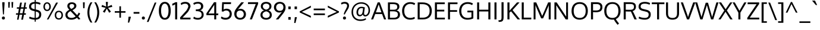 SplineFontDB: 3.0
FontName: Oxygen-Regular
FullName: Oxygen Regular
FamilyName: Oxygen
Weight: Book
Copyright: Copyright (c) 2011-12 by vernon adams. All rights reserved.
Version: Release 0.2.3 webfont
ItalicAngle: 0
UnderlinePosition: 0
UnderlineWidth: 0
Ascent: 1638
Descent: 410
sfntRevision: 0x00003333
LayerCount: 2
Layer: 0 1 "Back"  1
Layer: 1 1 "Fore"  0
NeedsXUIDChange: 1
XUID: [1021 14 500265001 189981]
FSType: 0
OS2Version: 1
OS2_WeightWidthSlopeOnly: 0
OS2_UseTypoMetrics: 1
CreationTime: 1335862711
ModificationTime: 1350959272
PfmFamily: 17
TTFWeight: 400
TTFWidth: 5
LineGap: 0
VLineGap: 0
Panose: 2 0 5 3 0 0 0 0 0 0
OS2TypoAscent: 465
OS2TypoAOffset: 1
OS2TypoDescent: -73
OS2TypoDOffset: 1
OS2TypoLinegap: 0
OS2WinAscent: -28
OS2WinAOffset: 1
OS2WinDescent: -189
OS2WinDOffset: 1
HheadAscent: -28
HheadAOffset: 1
HheadDescent: 189
HheadDOffset: 1
OS2SubXSize: 1331
OS2SubYSize: 1433
OS2SubXOff: 0
OS2SubYOff: 286
OS2SupXSize: 1331
OS2SupYSize: 1433
OS2SupXOff: 0
OS2SupYOff: 983
OS2StrikeYSize: 102
OS2StrikeYPos: 530
OS2Vendor: 'newt'
OS2CodePages: 20000093.00000000
OS2UnicodeRanges: a00000ef.4000204b.00000000.00000000
Lookup: 4 0 1 "'liga' Standard Ligatures lookup 0"  {"'liga' Standard Ligatures lookup 0 subtable"  } ['liga' ('DFLT' <'dflt' > 'grek' <'dflt' > 'latn' <'dflt' > ) ]
Lookup: 258 0 0 "'kern' Horizontal Kerning in Latin lookup 0"  {"'kern' Horizontal Kerning in Latin lookup 0 per glyph data 0"  "'kern' Horizontal Kerning in Latin lookup 0 kerning class 1"  } ['kern' ('DFLT' <'dflt' > 'latn' <'dflt' > ) ]
MarkAttachClasses: 1
DEI: 91125
KernClass2: 23 23 "'kern' Horizontal Kerning in Latin lookup 0 kerning class 1" 
 81 A Agrave Aacute Acircumflex Atilde Adieresis Aring Amacron Abreve Aogonek uni0202
 1 B
 75 D O Q Eth Ograve Oacute Ocircumflex Otilde Odieresis Oslash uni020C uni020E
 1 F
 1 K
 1 L
 1 P
 9 T uni021A
 45 U Ugrave Uacute Ucircumflex Udieresis uni0216
 1 V
 1 W
 18 Y Yacute Ydieresis
 69 b o p ograve oacute ocircumflex otilde odieresis oslash thorn uni020F
 1 e
 1 f
 27 k kcommaaccent kgreenlandic
 29 r rcommaaccent rcaron uni0213
 9 t uni021B
 1 v
 1 w
 1 x
 18 y yacute ydieresis
 81 A Agrave Aacute Acircumflex Atilde Adieresis Aring Amacron Abreve Aogonek uni0202
 99 C G O Q Ccedilla Ograve Oacute Ocircumflex Otilde Odieresis Oslash Cacute Ccaron OE uni020C uni020E
 9 T uni021A
 1 V
 1 W
 1 X
 18 Y Yacute Ydieresis
 84 a agrave aacute acircumflex atilde adieresis aring ae amacron abreve aogonek uni0203
 157 c d e o q ccedilla egrave eacute ecircumflex edieresis eth ograve oacute ocircumflex otilde odieresis oslash cacute ccaron emacron eogonek oe uni0207 uni020F
 5 comma
 1 g
 6 hyphen
 17 m n ntilde nacute
 6 period
 13 quotedblright
 10 quoteright
 1 s
 45 u ugrave uacute ucircumflex udieresis uni0217
 1 v
 1 w
 1 x
 18 y yacute ydieresis
 0 {} 0 {} 0 {} 0 {} 0 {} 0 {} 0 {} 0 {} 0 {} 0 {} 0 {} 0 {} 0 {} 0 {} 0 {} 0 {} 0 {} 0 {} 0 {} 0 {} 0 {} 0 {} 0 {} 0 {} 0 {} -19 {} -108 {} -46 {} -85 {} 0 {} -79 {} 0 {} 0 {} 0 {} 0 {} 0 {} 0 {} 0 {} -150 {} -160 {} 0 {} 0 {} -17 {} -14 {} 0 {} -20 {} 0 {} -14 {} 0 {} 0 {} 0 {} 0 {} 0 {} 0 {} 0 {} 0 {} -30 {} 0 {} 0 {} 0 {} -40 {} 0 {} 0 {} 0 {} 0 {} 0 {} 0 {} 0 {} 0 {} 0 {} -44 {} 0 {} 0 {} -23 {} -29 {} -34 {} -84 {} 0 {} 0 {} -120 {} 0 {} 0 {} 0 {} -70 {} 0 {} 0 {} 0 {} 0 {} 0 {} 0 {} 0 {} 0 {} 0 {} -40 {} 0 {} 0 {} 0 {} 0 {} 0 {} 0 {} -24 {} -21 {} 0 {} 0 {} 0 {} 0 {} 0 {} 0 {} 0 {} 0 {} 0 {} 0 {} 0 {} 0 {} 0 {} 0 {} 0 {} -45 {} 0 {} 0 {} 0 {} 0 {} 0 {} 0 {} -19 {} 0 {} 0 {} 0 {} 0 {} 0 {} 0 {} 0 {} 0 {} -12 {} -23 {} -12 {} 0 {} -24 {} 0 {} 0 {} 0 {} -89 {} -62 {} -47 {} 0 {} -147 {} 0 {} 0 {} 0 {} 0 {} 0 {} 0 {} 0 {} 0 {} 0 {} 0 {} 0 {} 0 {} 0 {} 0 {} -38 {} 0 {} -81 {} 0 {} 0 {} 0 {} 0 {} 0 {} 0 {} -7 {} -9 {} -280 {} 0 {} 0 {} 0 {} -230 {} 0 {} 0 {} 0 {} 0 {} 0 {} 0 {} 0 {} 0 {} 0 {} -11 {} -16 {} 0 {} 0 {} 0 {} 0 {} 0 {} -37 {} -44 {} -90 {} 0 {} -80 {} 0 {} -110 {} 0 {} 0 {} -29 {} -36 {} 0 {} -19 {} 0 {} -27 {} 0 {} -8 {} 0 {} 0 {} 0 {} 0 {} 0 {} 0 {} 0 {} 0 {} 0 {} 0 {} 0 {} 0 {} 0 {} 0 {} 0 {} 0 {} 0 {} 0 {} 0 {} 0 {} 0 {} 0 {} -110 {} -7 {} 0 {} 0 {} 0 {} 0 {} 0 {} -35 {} -34 {} -190 {} 0 {} 0 {} 0 {} -180 {} 0 {} 0 {} 0 {} -18 {} 0 {} 0 {} 0 {} 0 {} 0 {} -51 {} 0 {} 0 {} 0 {} 0 {} 0 {} 0 {} -38 {} -45 {} -50 {} 0 {} -40 {} 0 {} -100 {} 0 {} 0 {} 0 {} -8 {} 0 {} 0 {} 0 {} 0 {} 0 {} -92 {} -50 {} 0 {} 0 {} 0 {} 0 {} 0 {} -99 {} -134 {} -140 {} -190 {} -100 {} -47 {} -100 {} 0 {} 0 {} -51 {} -60 {} 0 {} 0 {} 0 {} 0 {} 0 {} 0 {} 0 {} 0 {} 0 {} 0 {} 0 {} 0 {} -16 {} 0 {} -80 {} 0 {} 0 {} 0 {} -50 {} 0 {} 0 {} 0 {} 0 {} -11 {} -7 {} -21 {} -10 {} 0 {} 0 {} 0 {} 0 {} 0 {} 0 {} 0 {} 0 {} -12 {} 0 {} 0 {} 0 {} 0 {} 0 {} 0 {} 0 {} 0 {} 0 {} 0 {} 0 {} 0 {} 0 {} 0 {} 0 {} 0 {} 0 {} 0 {} 0 {} 0 {} 0 {} 0 {} -12 {} -9 {} 0 {} 0 {} 0 {} 0 {} 0 {} 0 {} 0 {} 0 {} 0 {} 0 {} 0 {} 0 {} 0 {} 0 {} 0 {} 0 {} 0 {} 0 {} 0 {} 0 {} 0 {} 0 {} -19 {} 0 {} -23 {} 0 {} 0 {} 0 {} 0 {} 0 {} 0 {} 0 {} 0 {} 0 {} 0 {} 0 {} 0 {} 0 {} 0 {} 0 {} 0 {} 0 {} 0 {} 0 {} -19 {} -20 {} -120 {} -23 {} 0 {} 0 {} -160 {} 0 {} 0 {} 0 {} 0 {} 0 {} 0 {} 0 {} 0 {} 0 {} 0 {} 0 {} 0 {} 0 {} 0 {} 0 {} 0 {} -3 {} -11 {} 0 {} -7 {} 0 {} 0 {} 0 {} 0 {} 0 {} 0 {} 0 {} 0 {} 0 {} 0 {} 0 {} 0 {} 0 {} 0 {} 0 {} 0 {} 0 {} 0 {} 0 {} -14 {} -13 {} -130 {} 0 {} 0 {} 0 {} -150 {} 0 {} 0 {} 0 {} 0 {} 0 {} 0 {} 0 {} 0 {} 0 {} 0 {} 0 {} 0 {} 0 {} 0 {} 0 {} 0 {} -18 {} -10 {} -80 {} 0 {} 0 {} 0 {} -80 {} 0 {} 0 {} 0 {} 0 {} 0 {} 0 {} 0 {} 0 {} 0 {} 0 {} 0 {} 0 {} 0 {} 0 {} 0 {} 0 {} 0 {} -25 {} 0 {} 0 {} 0 {} 0 {} 0 {} 0 {} 0 {} 0 {} 0 {} 0 {} 0 {} 0 {} 0 {} 0 {} 0 {} 0 {} 0 {} 0 {} 0 {} 0 {} 0 {} -25 {} -20 {} -110 {} -21 {} 0 {} 0 {} -100 {} 0 {} 0 {} 0 {} 0 {} 0 {} 0 {} 0 {} 0 {}
ShortTable: maxp 16
  1
  0
  425
  76
  7
  75
  4
  2
  0
  1
  1
  0
  64
  0
  2
  2
EndShort
LangName: 1033 "" "" "" "newt : Oxygen Regular : 22-10-2012" "" "Version Release 0.2.3 webfont" "" "Oxygen is a trademark of Vernon Adams." "Vernon Adams" "Vernon Adams" "Copyright (c) 2011-12 by Vernon Adams. All rights reserved." "newtypography.co.uk" "newtypography.co.uk" "Copyright (c) 2012, Vernon Adams (vern@newtypography.co.uk),+AAoA-with Reserved Font Name Oxygen.+AAoACgAA-This Font Software is licensed under the SIL Open Font License, Version 1.1.+AAoA-This license is copied below, and is also available with a FAQ at:+AAoA-http://scripts.sil.org/OFL" "http://scripts.sil.org/OFL" "" "Oxygen" "Regular" "Oxygen Regular" 
GaspTable: 1 65535 2
Encoding: UnicodeBmp
Compacted: 1
UnicodeInterp: none
NameList: Adobe Glyph List
DisplaySize: -48
AntiAlias: 1
FitToEm: 1
WinInfo: 0 21 11
BeginChars: 65539 425

StartChar: .notdef
Encoding: 65536 -1 0
Width: 1024
Flags: HW
LayerCount: 2
Fore
SplineSet
102 0 m 1,0,-1
 102 1092 l 1,1,-1
 922 1092 l 1,2,-1
 922 0 l 1,3,-1
 102 0 l 1,0,-1
204 102 m 1,4,-1
 820 102 l 1,5,-1
 820 990 l 1,6,-1
 204 990 l 1,7,-1
 204 102 l 1,4,-1
EndSplineSet
EndChar

StartChar: glyph1
Encoding: 65537 -1 1
Width: 0
Flags: HW
LayerCount: 2
EndChar

StartChar: glyph2
Encoding: 65538 -1 2
Width: 682
Flags: HW
LayerCount: 2
EndChar

StartChar: space
Encoding: 32 32 3
Width: 511
GlyphClass: 2
Flags: HW
LayerCount: 2
EndChar

StartChar: exclam
Encoding: 33 33 4
Width: 586
GlyphClass: 2
Flags: HW
LayerCount: 2
Fore
SplineSet
160 120 m 128,-1,1
 160 173 160 173 195.5 212.5 c 128,-1,2
 231 252 231 252 293 252 c 0,3,4
 356 252 356 252 391 213 c 128,-1,5
 426 174 426 174 426 120 c 128,-1,6
 426 66 426 66 391 27 c 128,-1,7
 356 -12 356 -12 293 -12 c 0,8,9
 231 -12 231 -12 195.5 27.5 c 128,-1,0
 160 67 160 67 160 120 c 128,-1,1
391 1496 m 1,10,-1
 391 1354 l 1,11,-1
 335 435 l 1,12,-1
 256 435 l 1,13,-1
 194 1354 l 1,14,-1
 194 1496 l 1,15,-1
 391 1496 l 1,10,-1
EndSplineSet
EndChar

StartChar: quotedbl
Encoding: 34 34 5
Width: 710
GlyphClass: 2
Flags: HW
LayerCount: 2
Fore
SplineSet
446 1016 m 1,0,-1
 425 1510 l 1,1,-1
 576 1510 l 1,2,-1
 547 1016 l 1,3,-1
 446 1016 l 1,0,-1
160 1016 m 1,4,-1
 139 1510 l 1,5,-1
 290 1510 l 1,6,-1
 261 1016 l 1,7,-1
 160 1016 l 1,4,-1
EndSplineSet
EndChar

StartChar: numbersign
Encoding: 35 35 6
Width: 1134
GlyphClass: 2
Flags: HW
LayerCount: 2
Fore
SplineSet
1032 1055 m 1,0,-1
 1018 931 l 1,1,-1
 871 931 l 1,2,-1
 804 536 l 1,3,-1
 951 536 l 1,4,-1
 941 410 l 1,5,-1
 786 410 l 1,6,-1
 700 -23 l 1,7,-1
 549 -23 l 1,8,-1
 633 410 l 1,9,-1
 398 410 l 1,10,-1
 318 -23 l 1,11,-1
 189 -23 l 1,12,-1
 262 410 l 1,13,-1
 91 410 l 1,14,-1
 101 536 l 1,15,-1
 284 536 l 1,16,-1
 345 930 l 1,17,-1
 168 930 l 1,18,-1
 177 1055 l 1,19,-1
 370 1055 l 1,20,-1
 453 1462 l 1,21,-1
 606 1462 l 1,22,-1
 527 1055 l 1,23,-1
 761 1055 l 1,24,-1
 832 1462 l 1,25,-1
 960 1462 l 1,26,-1
 894 1055 l 1,27,-1
 1032 1055 l 1,0,-1
737 931 m 1,28,-1
 502 931 l 1,29,-1
 422 536 l 1,30,-1
 658 536 l 1,31,-1
 737 931 l 1,28,-1
EndSplineSet
EndChar

StartChar: dollar
Encoding: 36 36 7
Width: 1241
GlyphClass: 2
Flags: HW
LayerCount: 2
Fore
SplineSet
580 1693 m 1,0,-1
 675 1693 l 1,1,-1
 675 1525 l 1,2,3
 930 1517 930 1517 1089 1418 c 1,4,-1
 1039 1277 l 1,5,6
 978 1311 978 1311 878.5 1338.5 c 128,-1,7
 779 1366 779 1366 675 1371 c 1,8,-1
 675 863 l 1,9,-1
 779 838 l 2,10,11
 959 795 959 795 1052 700.5 c 128,-1,12
 1145 606 1145 606 1145 432 c 0,13,14
 1145 217 1145 217 1019.5 103 c 128,-1,15
 894 -11 894 -11 675 -22 c 1,16,-1
 675 -195 l 1,17,-1
 580 -195 l 1,18,-1
 580 -22 l 1,19,20
 420 -17 420 -17 294.5 18.5 c 128,-1,21
 169 54 169 54 94 100 c 1,22,-1
 146 244 l 1,23,24
 348 145 348 145 580 132 c 1,25,-1
 580 712 l 1,26,-1
 433 749 l 2,27,28
 96 834 96 834 96 1109 c 0,29,30
 96 1306 96 1306 224 1408.5 c 128,-1,31
 352 1511 352 1511 580 1523 c 1,32,-1
 580 1693 l 1,0,-1
580 886 m 1,33,-1
 580 1370 l 1,34,35
 276 1352 276 1352 276 1121 c 0,36,37
 276 1036 276 1036 331.5 984.5 c 128,-1,38
 387 933 387 933 498 906 c 2,39,-1
 580 886 l 1,33,-1
675 688 m 1,40,-1
 675 131 l 1,41,42
 966 146 966 146 966 426 c 0,43,44
 966 522 966 522 914.5 581.5 c 128,-1,45
 863 641 863 641 727 675 c 2,46,-1
 675 688 l 1,40,-1
EndSplineSet
EndChar

StartChar: percent
Encoding: 37 37 8
Width: 1877
GlyphClass: 2
Flags: HW
LayerCount: 2
Fore
SplineSet
1431 754 m 0,0,1
 1600 754 1600 754 1692 647.5 c 128,-1,2
 1784 541 1784 541 1784 369 c 0,3,4
 1784 201 1784 201 1690.5 93 c 128,-1,5
 1597 -15 1597 -15 1431 -15 c 0,6,7
 1263 -15 1263 -15 1171 92.5 c 128,-1,8
 1079 200 1079 200 1079 369 c 128,-1,9
 1079 538 1079 538 1172 646 c 128,-1,10
 1265 754 1265 754 1431 754 c 0,0,1
1431 640 m 128,-1,12
 1324 640 1324 640 1264.5 561 c 128,-1,13
 1205 482 1205 482 1205 369 c 0,14,15
 1205 254 1205 254 1264.5 176 c 128,-1,16
 1324 98 1324 98 1431 98 c 128,-1,17
 1538 98 1538 98 1597.5 177 c 128,-1,18
 1657 256 1657 256 1657 369 c 0,19,20
 1657 484 1657 484 1597.5 562 c 128,-1,11
 1538 640 1538 640 1431 640 c 128,-1,12
401 -4 m 1,21,-1
 1196 1462 l 1,22,-1
 1358 1462 l 1,23,-1
 536 -4 l 1,24,-1
 401 -4 l 1,21,-1
420 1489 m 0,25,26
 565 1489 565 1489 652.5 1380.5 c 128,-1,27
 740 1272 740 1272 740 1104 c 0,28,29
 740 940 740 940 652 834 c 128,-1,30
 564 728 564 728 420 728 c 0,31,32
 275 728 275 728 189 833.5 c 128,-1,33
 103 939 103 939 103 1104 c 0,34,35
 103 1271 103 1271 189.5 1380 c 128,-1,36
 276 1489 276 1489 420 1489 c 0,25,26
420 1378 m 0,37,38
 330 1378 330 1378 280 1298 c 128,-1,39
 230 1218 230 1218 230 1104 c 0,40,41
 230 989 230 989 279.5 916.5 c 128,-1,42
 329 844 329 844 420 844 c 128,-1,43
 511 844 511 844 561 918.5 c 128,-1,44
 611 993 611 993 611 1104 c 0,45,46
 611 1219 611 1219 560 1298.5 c 128,-1,47
 509 1378 509 1378 420 1378 c 0,37,38
EndSplineSet
EndChar

StartChar: ampersand
Encoding: 38 38 9
Width: 1477
GlyphClass: 2
Flags: HW
LayerCount: 2
Fore
SplineSet
441 839 m 1,0,1
 348 940 348 940 308 1008 c 128,-1,2
 268 1076 268 1076 268 1165 c 0,3,4
 268 1314 268 1314 373.5 1401.5 c 128,-1,5
 479 1489 479 1489 657 1489 c 0,6,7
 762 1489 762 1489 848.5 1456.5 c 128,-1,8
 935 1424 935 1424 990.5 1352.5 c 128,-1,9
 1046 1281 1046 1281 1046 1182 c 0,10,11
 1046 1118 1046 1118 1020.5 1061.5 c 128,-1,12
 995 1005 995 1005 946.5 959 c 128,-1,13
 898 913 898 913 840.5 876 c 128,-1,14
 783 839 783 839 707 804 c 1,15,-1
 1108 375 l 1,16,17
 1188 459 1188 459 1250 599 c 1,18,-1
 1371 507 l 1,19,20
 1309 371 1309 371 1212 257 c 1,21,-1
 1393 41 l 1,22,23
 1319 13 1319 13 1236 -11 c 1,24,-1
 1100 143 l 1,25,26
 894 -23 894 -23 620 -23 c 0,27,28
 367 -23 367 -23 235.5 87.5 c 128,-1,29
 104 198 104 198 104 395 c 0,30,31
 104 548 104 548 190.5 652 c 128,-1,32
 277 756 277 756 441 839 c 1,0,1
544 726 m 1,33,34
 418 662 418 662 349.5 586 c 128,-1,35
 281 510 281 510 281 406 c 0,36,37
 281 277 281 277 373 204.5 c 128,-1,38
 465 132 465 132 629 132 c 0,39,40
 825 132 825 132 985 259 c 1,41,42
 911 339 911 339 764.5 493 c 128,-1,43
 618 647 618 647 544 726 c 1,33,34
660 1345 m 0,44,45
 567 1345 567 1345 511 1297.5 c 128,-1,46
 455 1250 455 1250 455 1165 c 0,47,48
 455 1097 455 1097 491.5 1040.5 c 128,-1,49
 528 984 528 984 605 910 c 1,50,51
 666 940 666 940 703.5 962 c 128,-1,52
 741 984 741 984 781 1016.5 c 128,-1,53
 821 1049 821 1049 839.5 1087 c 128,-1,54
 858 1125 858 1125 858 1171 c 0,55,56
 858 1254 858 1254 801 1299.5 c 128,-1,57
 744 1345 744 1345 660 1345 c 0,44,45
EndSplineSet
EndChar

StartChar: quotesingle
Encoding: 39 39 10
Width: 423
GlyphClass: 2
Flags: HW
LayerCount: 2
Fore
SplineSet
283 1486 m 1,0,-1
 263 975 l 1,1,-1
 148 975 l 1,2,-1
 127 1486 l 1,3,-1
 283 1486 l 1,0,-1
EndSplineSet
EndChar

StartChar: parenleft
Encoding: 40 40 11
Width: 609
GlyphClass: 2
Flags: HW
LayerCount: 2
Fore
SplineSet
103 598 m 0,0,1
 103 1088 103 1088 376 1486 c 1,2,-1
 531 1486 l 1,3,4
 273 1084 273 1084 273 602 c 0,5,6
 273 376 273 376 341 146 c 128,-1,7
 409 -84 409 -84 531 -271 c 1,8,-1
 378 -271 l 1,9,10
 249 -92 249 -92 176 132.5 c 128,-1,11
 103 357 103 357 103 598 c 0,0,1
EndSplineSet
EndChar

StartChar: parenright
Encoding: 41 41 12
Width: 609
GlyphClass: 2
Flags: HW
LayerCount: 2
Fore
SplineSet
506 598 m 0,0,1
 506 357 506 357 433 133 c 128,-1,2
 360 -91 360 -91 230 -271 c 1,3,-1
 78 -271 l 1,4,5
 200 -84 200 -84 268 146 c 128,-1,6
 336 376 336 376 336 602 c 0,7,8
 336 1082 336 1082 77 1486 c 1,9,-1
 232 1486 l 1,10,11
 506 1082 506 1082 506 598 c 0,0,1
EndSplineSet
EndChar

StartChar: asterisk
Encoding: 42 42 13
Width: 1105
GlyphClass: 2
Flags: HW
LayerCount: 2
Fore
SplineSet
643 1522 m 1,0,-1
 607 1111 l 1,1,-1
 966 1262 l 1,2,-1
 1016 1091 l 1,3,-1
 649 1008 l 1,4,5
 660 993 660 993 756.5 866 c 128,-1,6
 853 739 853 739 901 675 c 1,7,8
 875 659 875 659 824 628 c 128,-1,9
 773 597 773 597 747 581 c 1,10,-1
 547 943 l 1,11,-1
 358 581 l 1,12,-1
 202 675 l 1,13,-1
 450 1008 l 1,14,-1
 87 1091 l 1,15,-1
 137 1262 l 1,16,-1
 494 1111 l 1,17,-1
 457 1522 l 1,18,-1
 643 1522 l 1,0,-1
EndSplineSet
EndChar

StartChar: plus
Encoding: 43 43 14
Width: 1126
GlyphClass: 2
Flags: HW
LayerCount: 2
Fore
SplineSet
637 718 m 1,0,-1
 1027 718 l 1,1,-1
 1027 582 l 1,2,-1
 636 582 l 1,3,-1
 636 153 l 1,4,-1
 499 153 l 1,5,-1
 499 582 l 1,6,-1
 102 582 l 1,7,-1
 102 718 l 1,8,-1
 500 718 l 1,9,-1
 500 1142 l 1,10,-1
 637 1142 l 1,11,-1
 637 718 l 1,0,-1
EndSplineSet
EndChar

StartChar: comma
Encoding: 44 44 15
Width: 505
GlyphClass: 2
Flags: HW
LayerCount: 2
Fore
SplineSet
109 -278 m 1,0,1
 112 -249 112 -249 126.5 -124.5 c 128,-1,2
 141 0 141 0 149 85 c 128,-1,3
 157 170 157 170 161 234 c 1,4,-1
 358 234 l 1,5,-1
 358 190 l 1,6,7
 309 -8 309 -8 214 -278 c 1,8,-1
 109 -278 l 1,0,1
EndSplineSet
EndChar

StartChar: hyphen
Encoding: 45 45 16
Width: 672
GlyphClass: 2
Flags: HW
LayerCount: 2
Fore
SplineSet
86 497 m 1,0,-1
 86 644 l 1,1,-1
 586 644 l 1,2,-1
 586 497 l 1,3,-1
 86 497 l 1,0,-1
EndSplineSet
EndChar

StartChar: period
Encoding: 46 46 17
Width: 494
GlyphClass: 2
Flags: HW
LayerCount: 2
Fore
SplineSet
261 -12 m 0,0,1
 199 -12 199 -12 163.5 27.5 c 128,-1,2
 128 67 128 67 128 120 c 0,3,4
 128 174 128 174 163 213 c 128,-1,5
 198 252 198 252 261 252 c 128,-1,6
 324 252 324 252 359 213 c 128,-1,7
 394 174 394 174 394 120 c 128,-1,8
 394 66 394 66 359 27 c 128,-1,9
 324 -12 324 -12 261 -12 c 0,0,1
EndSplineSet
EndChar

StartChar: slash
Encoding: 47 47 18
Width: 952
GlyphClass: 2
Flags: HW
LayerCount: 2
Fore
SplineSet
194 -218 m 1,0,-1
 50 -218 l 1,1,-1
 726 1466 l 1,2,-1
 872 1466 l 1,3,-1
 194 -218 l 1,0,-1
EndSplineSet
EndChar

StartChar: zero
Encoding: 48 48 19
Width: 1241
GlyphClass: 2
Flags: HW
LayerCount: 2
Fore
SplineSet
622 -23 m 128,-1,1
 489 -23 489 -23 389 35.5 c 128,-1,2
 289 94 289 94 228.5 200 c 128,-1,3
 168 306 168 306 138.5 444 c 128,-1,4
 109 582 109 582 109 751 c 0,5,6
 109 890 109 890 128.5 1008 c 128,-1,7
 148 1126 148 1126 189 1222 c 128,-1,8
 230 1318 230 1318 290.5 1385 c 128,-1,9
 351 1452 351 1452 435 1488.5 c 128,-1,10
 519 1525 519 1525 622 1525 c 0,11,12
 750 1525 750 1525 848.5 1469 c 128,-1,13
 947 1413 947 1413 1008.5 1309.5 c 128,-1,14
 1070 1206 1070 1206 1101 1065.5 c 128,-1,15
 1132 925 1132 925 1132 751 c 0,16,17
 1132 582 1132 582 1103 444 c 128,-1,18
 1074 306 1074 306 1014 200 c 128,-1,19
 954 94 954 94 854.5 35.5 c 128,-1,0
 755 -23 755 -23 622 -23 c 128,-1,1
622 1373 m 128,-1,21
 520 1373 520 1373 447 1292.5 c 128,-1,22
 374 1212 374 1212 337.5 1074.5 c 128,-1,23
 301 937 301 937 301 757 c 0,24,25
 301 574 301 574 337.5 433.5 c 128,-1,26
 374 293 374 293 447 211 c 128,-1,27
 520 129 520 129 622 129 c 128,-1,28
 724 129 724 129 797 211 c 128,-1,29
 870 293 870 293 906.5 433.5 c 128,-1,30
 943 574 943 574 943 757 c 0,31,32
 943 937 943 937 906.5 1074.5 c 128,-1,33
 870 1212 870 1212 797 1292.5 c 128,-1,20
 724 1373 724 1373 622 1373 c 128,-1,21
EndSplineSet
EndChar

StartChar: one
Encoding: 49 49 20
Width: 626
GlyphClass: 2
Flags: HW
LayerCount: 2
Fore
SplineSet
302 1496 m 1,0,-1
 461 1496 l 1,1,-1
 461 0 l 1,2,-1
 284 0 l 1,3,-1
 284 1311 l 1,4,5
 183 1245 183 1245 37 1198 c 1,6,-1
 37 1365 l 1,7,8
 53 1372 53 1372 102 1393 c 128,-1,9
 151 1414 151 1414 175.5 1425 c 128,-1,10
 200 1436 200 1436 237 1456 c 128,-1,11
 274 1476 274 1476 302 1496 c 1,0,-1
EndSplineSet
EndChar

StartChar: two
Encoding: 50 50 21
Width: 1116
GlyphClass: 2
Flags: HW
LayerCount: 2
Fore
SplineSet
113 0 m 1,0,-1
 90 164 l 1,1,-1
 607 738 l 2,2,3
 659 796 659 796 707.5 888 c 128,-1,4
 756 980 756 980 778 1044 c 1,5,-1
 801 1107 l 1,6,7
 801 1231 801 1231 732 1299.5 c 128,-1,8
 663 1368 663 1368 536 1368 c 0,9,10
 324 1368 324 1368 202 1245 c 1,11,-1
 144 1395 l 1,12,13
 282 1525 282 1525 548 1525 c 0,14,15
 752 1525 752 1525 873 1414.5 c 128,-1,16
 994 1304 994 1304 994 1119 c 1,17,18
 990 1105 990 1105 982 1081.5 c 128,-1,19
 974 1058 974 1058 947.5 990 c 128,-1,20
 921 922 921 922 892 861 c 128,-1,21
 863 800 863 800 818.5 727 c 128,-1,22
 774 654 774 654 728 605 c 2,23,-1
 306 154 l 1,24,-1
 999 154 l 1,25,-1
 988 0 l 1,26,-1
 113 0 l 1,0,-1
EndSplineSet
EndChar

StartChar: three
Encoding: 51 51 22
Width: 1103
GlyphClass: 2
Flags: HW
LayerCount: 2
Fore
SplineSet
496 -23 m 0,0,1
 362 -23 362 -23 257.5 12 c 128,-1,2
 153 47 153 47 105 93 c 1,3,-1
 161 240 l 1,4,5
 302 129 302 129 497 129 c 0,6,7
 647 129 647 129 735.5 203.5 c 128,-1,8
 824 278 824 278 824 412 c 0,9,10
 824 485 824 485 801.5 539.5 c 128,-1,11
 779 594 779 594 741.5 627.5 c 128,-1,12
 704 661 704 661 645.5 681.5 c 128,-1,13
 587 702 587 702 525.5 710.5 c 128,-1,14
 464 719 464 719 383 721 c 0,15,16
 373 721 373 721 353 721.5 c 128,-1,17
 333 722 333 722 323 722 c 1,18,-1
 323 871 l 1,19,-1
 373 871 l 1,20,21
 443 872 443 872 496.5 878.5 c 128,-1,22
 550 885 550 885 603.5 902 c 128,-1,23
 657 919 657 919 692 947 c 128,-1,24
 727 975 727 975 749 1022 c 128,-1,25
 771 1069 771 1069 771 1133 c 0,26,27
 771 1373 771 1373 496 1373 c 0,28,29
 397 1373 397 1373 310 1344 c 128,-1,30
 223 1315 223 1315 161 1266 c 1,31,-1
 105 1412 l 1,32,33
 254 1525 254 1525 534 1525 c 0,34,35
 647 1525 647 1525 743 1483.5 c 128,-1,36
 839 1442 839 1442 901 1356.5 c 128,-1,37
 963 1271 963 1271 963 1156 c 0,38,39
 963 1016 963 1016 894 926 c 128,-1,40
 825 836 825 836 700 797 c 1,41,42
 840 767 840 767 919.5 666 c 128,-1,43
 999 565 999 565 999 410 c 0,44,45
 999 213 999 213 858 95 c 128,-1,46
 717 -23 717 -23 496 -23 c 0,0,1
EndSplineSet
EndChar

StartChar: four
Encoding: 52 52 23
Width: 1211
GlyphClass: 2
Flags: HW
LayerCount: 2
Fore
SplineSet
1122 371 m 1,0,-1
 952 371 l 1,1,-1
 952 0 l 1,2,-1
 784 0 l 1,3,-1
 784 371 l 1,4,-1
 108 371 l 1,5,-1
 108 524 l 1,6,-1
 765 1496 l 1,7,-1
 952 1496 l 1,8,-1
 952 516 l 1,9,-1
 1136 516 l 1,10,-1
 1122 371 l 1,0,-1
784 1269 m 1,11,-1
 284 516 l 1,12,-1
 784 516 l 1,13,-1
 784 1269 l 1,11,-1
EndSplineSet
EndChar

StartChar: five
Encoding: 53 53 24
Width: 1177
GlyphClass: 2
Flags: HW
LayerCount: 2
Fore
SplineSet
1004 1496 m 1,0,-1
 990 1332 l 1,1,-1
 379 1332 l 1,2,3
 369 1041 369 1041 364 861 c 1,4,5
 477 933 477 933 609 933 c 0,6,7
 720 933 720 933 807.5 897.5 c 128,-1,8
 895 862 895 862 950.5 800 c 128,-1,9
 1006 738 1006 738 1035 655.5 c 128,-1,10
 1064 573 1064 573 1064 477 c 0,11,12
 1064 250 1064 250 918.5 113.5 c 128,-1,13
 773 -23 773 -23 523 -23 c 0,14,15
 272 -23 272 -23 121 114 c 1,16,-1
 186 255 l 1,17,18
 334 139 334 139 529 139 c 0,19,20
 693 139 693 139 788 232 c 128,-1,21
 883 325 883 325 883 475 c 0,22,23
 883 609 883 609 803 692.5 c 128,-1,24
 723 776 723 776 575 776 c 128,-1,25
 427 776 427 776 337 677 c 1,26,-1
 198 696 l 1,27,-1
 237 1496 l 1,28,-1
 1004 1496 l 1,0,-1
EndSplineSet
EndChar

StartChar: six
Encoding: 54 54 25
Width: 1199
GlyphClass: 2
Flags: HW
LayerCount: 2
Fore
SplineSet
637 921 m 0,0,1
 763 921 763 921 870 861.5 c 128,-1,2
 977 802 977 802 1042 692.5 c 128,-1,3
 1107 583 1107 583 1107 449 c 0,4,5
 1107 245 1107 245 969.5 111 c 128,-1,6
 832 -23 832 -23 607 -23 c 0,7,8
 490 -23 490 -23 393.5 16.5 c 128,-1,9
 297 56 297 56 234.5 123.5 c 128,-1,10
 172 191 172 191 137.5 280.5 c 128,-1,11
 103 370 103 370 103 472 c 0,12,13
 103 635 103 635 162.5 763.5 c 128,-1,14
 222 892 222 892 378 1089 c 0,15,16
 416 1137 416 1137 498 1237 c 128,-1,17
 580 1337 580 1337 644 1413 c 2,18,-1
 707 1489 l 1,19,-1
 938 1489 l 1,20,-1
 412 861 l 1,21,22
 525 921 525 921 637 921 c 0,0,1
292 453 m 0,23,24
 292 364 292 364 325.5 292 c 128,-1,25
 359 220 359 220 430.5 174.5 c 128,-1,26
 502 129 502 129 601 129 c 0,27,28
 749 129 749 129 833.5 220 c 128,-1,29
 918 311 918 311 918 446 c 0,30,31
 918 588 918 588 833.5 679.5 c 128,-1,32
 749 771 749 771 601 771 c 0,33,34
 444 771 444 771 368 682 c 128,-1,35
 292 593 292 593 292 453 c 0,23,24
EndSplineSet
EndChar

StartChar: seven
Encoding: 55 55 26
Width: 1052
GlyphClass: 2
Flags: HW
LayerCount: 2
Fore
SplineSet
261 0 m 1,0,-1
 775 1341 l 1,1,-1
 100 1341 l 1,2,-1
 111 1496 l 1,3,-1
 978 1496 l 1,4,-1
 978 1360 l 1,5,-1
 443 0 l 1,6,-1
 261 0 l 1,0,-1
EndSplineSet
EndChar

StartChar: eight
Encoding: 56 56 27
Width: 1182
GlyphClass: 2
Flags: HW
LayerCount: 2
Fore
SplineSet
594 -23 m 0,0,1
 458 -23 458 -23 348.5 22.5 c 128,-1,2
 239 68 239 68 171 162 c 128,-1,3
 103 256 103 256 103 385 c 0,4,5
 103 528 103 528 185 634 c 128,-1,6
 267 740 267 740 414 788 c 1,7,8
 134 887 134 887 134 1148 c 0,9,10
 134 1325 134 1325 262 1425 c 128,-1,11
 390 1525 390 1525 594 1525 c 0,12,13
 797 1525 797 1525 923 1425 c 128,-1,14
 1049 1325 1049 1325 1049 1148 c 0,15,16
 1049 1016 1049 1016 981 926 c 128,-1,17
 913 836 913 836 791 788 c 1,18,19
 926 740 926 740 1003 634 c 128,-1,20
 1080 528 1080 528 1080 385 c 0,21,22
 1080 193 1080 193 941.5 85 c 128,-1,23
 803 -23 803 -23 594 -23 c 0,0,1
594 703 m 1,24,25
 451 670 451 670 365 592.5 c 128,-1,26
 279 515 279 515 279 397 c 0,27,28
 279 274 279 274 368 201.5 c 128,-1,29
 457 129 457 129 594 129 c 128,-1,30
 731 129 731 129 817.5 201.5 c 128,-1,31
 904 274 904 274 904 397 c 0,32,33
 904 516 904 516 820 593.5 c 128,-1,34
 736 671 736 671 594 703 c 1,24,25
594 1373 m 0,35,36
 476 1373 476 1373 393.5 1314 c 128,-1,37
 311 1255 311 1255 311 1152 c 0,38,39
 311 916 311 916 594 853 c 1,40,41
 873 916 873 916 873 1152 c 0,42,43
 873 1255 873 1255 792 1314 c 128,-1,44
 711 1373 711 1373 594 1373 c 0,35,36
EndSplineSet
EndChar

StartChar: nine
Encoding: 57 57 28
Width: 1165
GlyphClass: 2
Flags: HW
LayerCount: 2
Fore
SplineSet
556 598 m 0,0,1
 429 598 429 598 322.5 653.5 c 128,-1,2
 216 709 216 709 151 814 c 128,-1,3
 86 919 86 919 86 1053 c 0,4,5
 86 1257 86 1257 226 1391 c 128,-1,6
 366 1525 366 1525 592 1525 c 0,7,8
 709 1525 709 1525 804.5 1487.5 c 128,-1,9
 900 1450 900 1450 961.5 1384.5 c 128,-1,10
 1023 1319 1023 1319 1056.5 1231.5 c 128,-1,11
 1090 1144 1090 1144 1090 1042 c 0,12,13
 1090 899 1090 899 1041 783 c 128,-1,14
 992 667 992 667 872 504 c 0,15,16
 829 447 829 447 728.5 321 c 128,-1,17
 628 195 628 195 549 98 c 2,18,-1
 470 0 l 1,19,-1
 250 0 l 1,20,-1
 781 658 l 1,21,22
 668 598 668 598 556 598 c 0,0,1
901 1061 m 0,23,24
 901 1198 901 1198 823.5 1285.5 c 128,-1,25
 746 1373 746 1373 598 1373 c 0,26,27
 449 1373 449 1373 362 1281.5 c 128,-1,28
 275 1190 275 1190 275 1056 c 0,29,30
 275 916 275 916 359 832 c 128,-1,31
 443 748 443 748 592 748 c 0,32,33
 750 748 750 748 825.5 835 c 128,-1,34
 901 922 901 922 901 1061 c 0,23,24
EndSplineSet
EndChar

StartChar: colon
Encoding: 58 58 29
Width: 494
GlyphClass: 2
Flags: HW
LayerCount: 2
Fore
SplineSet
146 893 m 1,0,-1
 146 1124 l 1,1,-1
 352 1124 l 1,2,-1
 352 893 l 1,3,-1
 146 893 l 1,0,-1
146 -25 m 1,4,-1
 146 208 l 1,5,-1
 352 208 l 1,6,-1
 352 -25 l 1,7,-1
 146 -25 l 1,4,-1
EndSplineSet
EndChar

StartChar: semicolon
Encoding: 59 59 30
Width: 518
GlyphClass: 2
Flags: HW
LayerCount: 2
Fore
SplineSet
174 893 m 1,0,-1
 174 1124 l 1,1,-1
 380 1124 l 1,2,-1
 380 893 l 1,3,-1
 174 893 l 1,0,-1
376 197 m 1,4,-1
 251 -310 l 1,5,-1
 138 -310 l 1,6,-1
 194 197 l 1,7,-1
 376 197 l 1,4,-1
EndSplineSet
EndChar

StartChar: less
Encoding: 60 60 31
Width: 1175
GlyphClass: 2
Flags: HW
LayerCount: 2
Fore
SplineSet
1061 146 m 1,0,-1
 103 605 l 1,1,-1
 103 702 l 1,2,-1
 1063 1195 l 1,3,-1
 1063 1037 l 1,4,-1
 288 658 l 1,5,-1
 1061 304 l 1,6,-1
 1061 146 l 1,0,-1
EndSplineSet
EndChar

StartChar: equal
Encoding: 61 61 32
Width: 1228
GlyphClass: 2
Flags: HW
LayerCount: 2
Fore
SplineSet
132 377 m 1,0,-1
 132 519 l 1,1,-1
 1097 519 l 1,2,-1
 1097 377 l 1,3,-1
 132 377 l 1,0,-1
131 799 m 1,4,-1
 131 943 l 1,5,-1
 1097 943 l 1,6,-1
 1097 799 l 1,7,-1
 131 799 l 1,4,-1
EndSplineSet
EndChar

StartChar: greater
Encoding: 62 62 33
Width: 1176
GlyphClass: 2
Flags: HW
LayerCount: 2
Fore
SplineSet
115 311 m 1,0,-1
 889 658 l 1,1,-1
 117 1044 l 1,2,-1
 117 1200 l 1,3,-1
 1075 701 l 1,4,-1
 1075 604 l 1,5,-1
 115 152 l 1,6,-1
 115 311 l 1,0,-1
EndSplineSet
EndChar

StartChar: question
Encoding: 63 63 34
Width: 865
GlyphClass: 2
Flags: HW
LayerCount: 2
Fore
SplineSet
404 435 m 1,0,-1
 317 435 l 1,1,2
 317 499 317 499 346.5 582 c 128,-1,3
 376 665 376 665 418 744.5 c 128,-1,4
 460 824 460 824 501.5 902 c 128,-1,5
 543 980 543 980 572.5 1056 c 128,-1,6
 602 1132 602 1132 602 1186 c 0,7,8
 601 1281 601 1281 541 1327 c 128,-1,9
 481 1373 481 1373 377 1373 c 0,10,11
 248 1373 248 1373 118 1292 c 1,12,-1
 73 1427 l 1,13,14
 196 1524 196 1524 404 1524 c 0,15,16
 566 1524 566 1524 665.5 1438.5 c 128,-1,17
 765 1353 765 1353 765 1200 c 0,18,19
 765 1123 765 1123 742.5 1050 c 128,-1,20
 720 977 720 977 680 907.5 c 128,-1,21
 640 838 640 838 596.5 772.5 c 128,-1,22
 553 707 553 707 498.5 615 c 128,-1,23
 444 523 444 523 404 435 c 1,0,-1
242 120 m 128,-1,25
 242 173 242 173 277.5 212.5 c 128,-1,26
 313 252 313 252 375 252 c 0,27,28
 438 252 438 252 473 213 c 128,-1,29
 508 174 508 174 508 120 c 128,-1,30
 508 66 508 66 473 27 c 128,-1,31
 438 -12 438 -12 375 -12 c 0,32,33
 313 -12 313 -12 277.5 27.5 c 128,-1,24
 242 67 242 67 242 120 c 128,-1,25
EndSplineSet
EndChar

StartChar: at
Encoding: 64 64 35
Width: 1814
GlyphClass: 2
Flags: HW
LayerCount: 2
Fore
SplineSet
1703 784 m 0,0,1
 1703 667 1703 667 1667.5 566 c 128,-1,2
 1632 465 1632 465 1573.5 399 c 128,-1,3
 1515 333 1515 333 1441 296 c 128,-1,4
 1367 259 1367 259 1290 259 c 0,5,6
 1209 259 1209 259 1155 304 c 128,-1,7
 1101 349 1101 349 1090 430 c 1,8,9
 1045 366 1045 366 977 317 c 128,-1,10
 909 268 909 268 822 268 c 0,11,12
 692 268 692 268 615 361.5 c 128,-1,13
 538 455 538 455 538 616 c 0,14,15
 538 823 538 823 649.5 961 c 128,-1,16
 761 1099 761 1099 956 1099 c 0,17,18
 1099 1099 1099 1099 1260 1044 c 1,19,20
 1253 994 1253 994 1238.5 899.5 c 128,-1,21
 1224 805 1224 805 1216.5 751 c 128,-1,22
 1209 697 1209 697 1202 631 c 128,-1,23
 1195 565 1195 565 1195 523 c 0,24,25
 1195 381 1195 381 1306 381 c 0,26,27
 1407 381 1407 381 1489.5 501.5 c 128,-1,28
 1572 622 1572 622 1572 791 c 0,29,30
 1572 1056 1572 1056 1396.5 1212 c 128,-1,31
 1221 1368 1221 1368 942 1368 c 0,32,33
 741 1368 741 1368 581.5 1275 c 128,-1,34
 422 1182 422 1182 333.5 1018 c 128,-1,35
 245 854 245 854 245 649 c 0,36,37
 245 343 245 343 419.5 169 c 128,-1,38
 594 -5 594 -5 886 -5 c 0,39,40
 1135 -5 1135 -5 1332 108 c 1,41,-1
 1367 -3 l 1,42,43
 1177 -131 1177 -131 885 -131 c 0,44,45
 535 -131 535 -131 323 78 c 128,-1,46
 111 287 111 287 111 645 c 0,47,48
 111 823 111 823 173.5 980 c 128,-1,49
 236 1137 236 1137 345.5 1249.5 c 128,-1,50
 455 1362 455 1362 612 1427 c 128,-1,51
 769 1492 769 1492 951 1492 c 0,52,53
 1165 1492 1165 1492 1335 1406 c 128,-1,54
 1505 1320 1505 1320 1604 1158 c 128,-1,55
 1703 996 1703 996 1703 784 c 0,0,1
680 609 m 0,56,57
 680 510 680 510 720.5 453 c 128,-1,58
 761 396 761 396 841 396 c 0,59,60
 947 396 947 396 1002 483.5 c 128,-1,61
 1057 571 1057 571 1077 730 c 0,62,63
 1086 801 1086 801 1103 958 c 1,64,65
 1046 978 1046 978 957 978 c 0,66,67
 865 978 865 978 801.5 927 c 128,-1,68
 738 876 738 876 709 794.5 c 128,-1,69
 680 713 680 713 680 609 c 0,56,57
EndSplineSet
EndChar

StartChar: A
Encoding: 65 65 36
Width: 1302
GlyphClass: 2
Flags: HW
LayerCount: 2
Fore
SplineSet
892 614 m 1,0,1
 681 1227 681 1227 659 1303 c 1,2,3
 416 614 l 1,4,-1
 892 614 l 1,0,1
1121 0 m 1,5,-1
 948 469 l 1,6,-1
 358 469 l 1,7,-1
 179 0 l 1,8,-1
 3 0 l 1,9,-1
 571 1482 l 1,10,-1
 748 1482 l 1,11,-1
 1299 0 l 1,12,-1
 1121 0 l 1,5,-1
EndSplineSet
EndChar

StartChar: B
Encoding: 66 66 37
Width: 1286
GlyphClass: 2
Flags: HW
LayerCount: 2
Fore
SplineSet
347 704 m 1,0,-1
 347 142 l 1,1,-1
 656 142 l 2,2,3
 844 142 844 142 938 211.5 c 128,-1,4
 1032 281 1032 281 1032 428 c 0,5,6
 1032 581 1032 581 930.5 642.5 c 128,-1,7
 829 704 829 704 614 704 c 2,8,-1
 347 704 l 1,0,-1
347 843 m 1,9,-1
 664 843 l 2,10,11
 819 843 819 843 898 897 c 128,-1,12
 977 951 977 951 977 1089 c 0,13,14
 977 1228 977 1228 882.5 1280.5 c 128,-1,15
 788 1333 788 1333 589 1333 c 2,16,-1
 347 1333 l 1,17,-1
 347 843 l 1,9,-1
174 1479 m 1,18,-1
 598 1479 l 2,19,20
 883 1479 883 1479 1020.5 1392 c 128,-1,21
 1158 1305 1158 1305 1158 1115 c 0,22,23
 1158 1087 1158 1087 1154.5 1059.5 c 128,-1,24
 1151 1032 1151 1032 1136.5 989 c 128,-1,25
 1122 946 1122 946 1097 910.5 c 128,-1,26
 1072 875 1072 875 1023.5 839.5 c 128,-1,27
 975 804 975 804 910 783 c 1,28,29
 1059 755 1059 755 1136 657 c 128,-1,30
 1213 559 1213 559 1213 421 c 0,31,32
 1213 220 1213 220 1081.5 110 c 128,-1,33
 950 0 950 0 690 0 c 2,34,-1
 174 0 l 1,35,-1
 174 1479 l 1,18,-1
EndSplineSet
EndChar

StartChar: C
Encoding: 67 67 38
Width: 1290
GlyphClass: 2
Flags: HW
LayerCount: 2
Fore
SplineSet
823 1352 m 0,0,1
 656 1352 656 1352 535.5 1271 c 128,-1,2
 415 1190 415 1190 356 1053 c 128,-1,3
 297 916 297 916 297 738 c 0,4,5
 297 605 297 605 329 495.5 c 128,-1,6
 361 386 361 386 425 303.5 c 128,-1,7
 489 221 489 221 591.5 175.5 c 128,-1,8
 694 130 694 130 827 130 c 0,9,10
 998 130 998 130 1181 219 c 1,11,-1
 1210 72 l 1,12,13
 1061 -22 1061 -22 807 -22 c 0,14,15
 640 -22 640 -22 507.5 33.5 c 128,-1,16
 375 89 375 89 288.5 190.5 c 128,-1,17
 202 292 202 292 157 432.5 c 128,-1,18
 112 573 112 573 112 745 c 0,19,20
 112 911 112 911 161 1051 c 128,-1,21
 210 1191 210 1191 299.5 1291.5 c 128,-1,22
 389 1392 389 1392 523 1448 c 128,-1,23
 657 1504 657 1504 821 1504 c 0,24,25
 1070 1504 1070 1504 1241 1394 c 1,26,-1
 1173 1253 l 1,27,28
 1009 1352 1009 1352 823 1352 c 0,0,1
EndSplineSet
EndChar

StartChar: D
Encoding: 68 68 39
Width: 1502
GlyphClass: 2
Flags: HW
LayerCount: 2
Fore
SplineSet
1205 736 m 0,0,1
 1205 1046 1205 1046 1045 1187 c 128,-1,2
 885 1328 885 1328 579 1328 c 2,3,-1
 347 1328 l 1,4,-1
 347 151 l 1,5,-1
 608 151 l 2,6,7
 900 151 900 151 1052.5 298.5 c 128,-1,8
 1205 446 1205 446 1205 736 c 0,0,1
1390 741 m 0,9,10
 1390 380 1390 380 1185 190 c 128,-1,11
 980 0 980 0 613 0 c 2,12,-1
 174 0 l 1,13,-1
 174 1479 l 1,14,-1
 584 1479 l 2,15,16
 769 1479 769 1479 915 1435.5 c 128,-1,17
 1061 1392 1061 1392 1168.5 1303.5 c 128,-1,18
 1276 1215 1276 1215 1333 1072.5 c 128,-1,19
 1390 930 1390 930 1390 741 c 0,9,10
EndSplineSet
EndChar

StartChar: E
Encoding: 69 69 40
Width: 1143
GlyphClass: 2
Flags: HW
LayerCount: 2
Fore
SplineSet
174 0 m 1,0,-1
 174 1479 l 1,1,-1
 1022 1479 l 1,2,-1
 1015 1326 l 1,3,-1
 347 1326 l 1,4,-1
 347 842 l 1,5,-1
 982 842 l 1,6,-1
 982 691 l 1,7,-1
 347 691 l 1,8,-1
 347 153 l 1,9,-1
 1037 153 l 1,10,-1
 1029 0 l 1,11,-1
 174 0 l 1,0,-1
EndSplineSet
EndChar

StartChar: F
Encoding: 70 70 41
Width: 1041
GlyphClass: 2
Flags: HW
LayerCount: 2
Fore
SplineSet
347 0 m 1,0,-1
 174 0 l 1,1,-1
 174 1479 l 1,2,-1
 995 1479 l 1,3,-1
 988 1326 l 1,4,-1
 347 1326 l 1,5,-1
 347 807 l 1,6,-1
 958 807 l 1,7,-1
 958 660 l 1,8,-1
 347 660 l 1,9,-1
 347 0 l 1,0,-1
EndSplineSet
Kerns2: 17 -140 "'kern' Horizontal Kerning in Latin lookup 0 per glyph data 0"  15 -180 "'kern' Horizontal Kerning in Latin lookup 0 per glyph data 0" 
EndChar

StartChar: G
Encoding: 71 71 42
Width: 1461
GlyphClass: 2
Flags: HW
LayerCount: 2
Fore
SplineSet
819 -22 m 0,0,1
 650 -22 650 -22 515.5 34.5 c 128,-1,2
 381 91 381 91 293.5 192.5 c 128,-1,3
 206 294 206 294 159.5 433 c 128,-1,4
 113 572 113 572 113 738 c 0,5,6
 113 962 113 962 198 1134 c 128,-1,7
 283 1306 283 1306 451 1405 c 128,-1,8
 619 1504 619 1504 849 1504 c 0,9,10
 1104 1504 1104 1504 1297 1388 c 1,11,-1
 1231 1245 l 1,12,13
 1045 1352 1045 1352 851 1352 c 0,14,15
 716 1352 716 1352 609.5 1305.5 c 128,-1,16
 503 1259 503 1259 435.5 1176.5 c 128,-1,17
 368 1094 368 1094 332.5 982.5 c 128,-1,18
 297 871 297 871 297 738 c 0,19,20
 297 456 297 456 437.5 292.5 c 128,-1,21
 578 129 578 129 852 129 c 0,22,23
 1008 129 1008 129 1169 192 c 1,24,-1
 1169 614 l 1,25,-1
 820 614 l 1,26,-1
 826 765 l 1,27,-1
 1331 765 l 1,28,-1
 1331 89 l 1,29,30
 1205 29 1205 29 1087.5 3.5 c 128,-1,31
 970 -22 970 -22 819 -22 c 0,0,1
EndSplineSet
EndChar

StartChar: H
Encoding: 72 72 43
Width: 1488
GlyphClass: 2
Flags: HW
LayerCount: 2
Fore
SplineSet
1314 0 m 1,0,-1
 1141 0 l 1,1,-1
 1141 692 l 1,2,-1
 347 692 l 1,3,-1
 347 0 l 1,4,-1
 174 0 l 1,5,-1
 174 1479 l 1,6,-1
 347 1479 l 1,7,-1
 347 844 l 1,8,-1
 1141 844 l 1,9,-1
 1141 1479 l 1,10,-1
 1314 1479 l 1,11,-1
 1314 0 l 1,0,-1
EndSplineSet
EndChar

StartChar: I
Encoding: 73 73 44
Width: 540
GlyphClass: 2
Flags: HW
LayerCount: 2
Fore
SplineSet
355 0 m 1,0,-1
 182 0 l 1,1,-1
 182 1479 l 1,2,-1
 355 1479 l 1,3,-1
 355 0 l 1,0,-1
EndSplineSet
EndChar

StartChar: J
Encoding: 74 74 45
Width: 550
GlyphClass: 2
Flags: HW
LayerCount: 2
Fore
SplineSet
226 181 m 2,0,-1
 226 1496 l 1,1,-1
 403 1496 l 1,2,-1
 403 241 l 2,3,4
 403 168 403 168 400 118 c 128,-1,5
 397 68 397 68 388 16.5 c 128,-1,6
 379 -35 379 -35 361.5 -68 c 128,-1,7
 344 -101 344 -101 316 -131.5 c 128,-1,8
 288 -162 288 -162 246.5 -178.5 c 128,-1,9
 205 -195 205 -195 148 -204.5 c 128,-1,10
 91 -214 91 -214 16 -214 c 2,11,-1
 -19 -214 l 1,12,-1
 -40 -72 l 1,13,-1
 34 -72 l 2,14,15
 87 -72 87 -72 123.5 -59 c 128,-1,16
 160 -46 160 -46 180 -26.5 c 128,-1,17
 200 -7 200 -7 210.5 29 c 128,-1,18
 221 65 221 65 223.5 96.5 c 128,-1,19
 226 128 226 128 226 181 c 2,0,-1
EndSplineSet
EndChar

StartChar: K
Encoding: 75 75 46
Width: 1242
GlyphClass: 2
Flags: HW
LayerCount: 2
Fore
SplineSet
1260 0 m 1,0,-1
 1048 0 l 1,1,-1
 482 706 l 1,2,-1
 347 587 l 1,3,-1
 347 0 l 1,4,-1
 173 0 l 1,5,-1
 173 1479 l 1,6,-1
 347 1479 l 1,7,-1
 347 753 l 1,8,-1
 997 1479 l 1,9,-1
 1214 1479 l 1,10,-1
 614 813 l 1,11,-1
 1260 0 l 1,0,-1
EndSplineSet
EndChar

StartChar: L
Encoding: 76 76 47
Width: 1021
GlyphClass: 2
Flags: HW
LayerCount: 2
Fore
SplineSet
174 0 m 1,0,-1
 174 1479 l 1,1,-1
 348 1479 l 1,2,-1
 348 154 l 1,3,-1
 999 154 l 1,4,-1
 993 0 l 1,5,-1
 174 0 l 1,0,-1
EndSplineSet
Kerns2: 397 -200 "'kern' Horizontal Kerning in Latin lookup 0 per glyph data 0"  394 -150 "'kern' Horizontal Kerning in Latin lookup 0 per glyph data 0" 
EndChar

StartChar: M
Encoding: 77 77 48
Width: 1817
GlyphClass: 2
Flags: HW
LayerCount: 2
Fore
SplineSet
822 91 m 1,0,-1
 368 1147 l 1,1,-1
 330 1248 l 1,2,-1
 337 886 l 1,3,-1
 337 0 l 1,4,-1
 175 0 l 1,5,-1
 175 1479 l 1,6,-1
 399 1479 l 1,7,-1
 914 301 l 1,8,-1
 1424 1479 l 1,9,-1
 1642 1479 l 1,10,-1
 1642 0 l 1,11,-1
 1474 0 l 1,12,-1
 1474 890 l 1,13,-1
 1481 1244 l 1,14,-1
 1444 1143 l 1,15,-1
 991 91 l 1,16,-1
 822 91 l 1,0,-1
EndSplineSet
EndChar

StartChar: N
Encoding: 78 78 49
Width: 1516
GlyphClass: 2
Flags: HW
LayerCount: 2
Fore
SplineSet
1342 0 m 1,0,-1
 1146 0 l 1,1,-1
 378 1164 l 1,2,-1
 328 1233 l 1,3,4
 336 1023 336 1023 336 858 c 2,5,-1
 336 0 l 1,6,-1
 174 0 l 1,7,-1
 174 1479 l 1,8,-1
 367 1479 l 1,9,-1
 1137 315 l 1,10,-1
 1188 246 l 1,11,12
 1181 565 1181 565 1181 615 c 2,13,-1
 1181 1479 l 1,14,-1
 1342 1479 l 1,15,-1
 1342 0 l 1,0,-1
EndSplineSet
EndChar

StartChar: O
Encoding: 79 79 50
Width: 1626
GlyphClass: 2
Flags: HW
LayerCount: 2
Fore
SplineSet
296 739 m 0,0,1
 296 454 296 454 427 291.5 c 128,-1,2
 558 129 558 129 814 129 c 128,-1,3
 1070 129 1070 129 1199.5 291 c 128,-1,4
 1329 453 1329 453 1329 739 c 0,5,6
 1329 1031 1329 1031 1198.5 1192 c 128,-1,7
 1068 1353 1068 1353 815 1353 c 128,-1,8
 562 1353 562 1353 429 1192 c 128,-1,9
 296 1031 296 1031 296 739 c 0,0,1
1514 739 m 0,10,11
 1514 570 1514 570 1467.5 430 c 128,-1,12
 1421 290 1421 290 1333.5 189.5 c 128,-1,13
 1246 89 1246 89 1113 33.5 c 128,-1,14
 980 -22 980 -22 814 -22 c 0,15,16
 590 -22 590 -22 430.5 73.5 c 128,-1,17
 271 169 271 169 191.5 339.5 c 128,-1,18
 112 510 112 510 112 740 c 0,19,20
 112 1095 112 1095 297 1300 c 128,-1,21
 482 1505 482 1505 815 1505 c 0,22,23
 1143 1505 1143 1505 1328.5 1298.5 c 128,-1,24
 1514 1092 1514 1092 1514 739 c 0,10,11
EndSplineSet
EndChar

StartChar: P
Encoding: 80 80 51
Width: 1159
GlyphClass: 2
Flags: HW
LayerCount: 2
Fore
SplineSet
323 0 m 1,0,-1
 146 0 l 1,1,-1
 146 1496 l 1,2,-1
 628 1496 l 2,3,4
 738 1496 738 1496 827 1473 c 128,-1,5
 916 1450 916 1450 985 1403 c 128,-1,6
 1054 1356 1054 1356 1092 1277 c 128,-1,7
 1130 1198 1130 1198 1130 1093 c 0,8,9
 1130 1006 1130 1006 1114 937.5 c 128,-1,10
 1098 869 1098 869 1059 809 c 128,-1,11
 1020 749 1020 749 957 709.5 c 128,-1,12
 894 670 894 670 795.5 647.5 c 128,-1,13
 697 625 697 625 567 625 c 0,14,15
 464 625 464 625 323 638 c 1,16,-1
 323 0 l 1,0,-1
584 778 m 0,17,18
 682 778 682 778 752 797 c 128,-1,19
 822 816 822 816 859.5 844 c 128,-1,20
 897 872 897 872 918.5 917 c 128,-1,21
 940 962 940 962 945 999.5 c 128,-1,22
 950 1037 950 1037 950 1090 c 0,23,24
 950 1217 950 1217 864.5 1277 c 128,-1,25
 779 1337 779 1337 632 1337 c 2,26,-1
 323 1337 l 1,27,-1
 323 780 l 1,28,29
 516 778 516 778 584 778 c 0,17,18
EndSplineSet
EndChar

StartChar: Q
Encoding: 81 81 52
Width: 1626
GlyphClass: 2
Flags: HW
LayerCount: 2
Fore
SplineSet
1267 -470 m 1,0,1
 1219 -422 1219 -422 1108 -274.5 c 128,-1,2
 997 -127 997 -127 942 -13 c 1,3,4
 880 -22 880 -22 814 -22 c 0,5,6
 590 -22 590 -22 430.5 73.5 c 128,-1,7
 271 169 271 169 191.5 339.5 c 128,-1,8
 112 510 112 510 112 740 c 0,9,10
 112 1095 112 1095 297 1300 c 128,-1,11
 482 1505 482 1505 815 1505 c 0,12,13
 1143 1505 1143 1505 1328.5 1298.5 c 128,-1,14
 1514 1092 1514 1092 1514 739 c 0,15,16
 1514 482 1514 482 1409 296.5 c 128,-1,17
 1304 111 1304 111 1108 31 c 1,18,19
 1124 3 1124 3 1152 -42.5 c 128,-1,20
 1180 -88 1180 -88 1253.5 -190.5 c 128,-1,21
 1327 -293 1327 -293 1385 -350 c 1,22,-1
 1267 -470 l 1,0,1
814 129 m 128,-1,24
 1070 129 1070 129 1199.5 291 c 128,-1,25
 1329 453 1329 453 1329 739 c 0,26,27
 1329 1031 1329 1031 1198.5 1192 c 128,-1,28
 1068 1353 1068 1353 815 1353 c 128,-1,29
 562 1353 562 1353 429 1192 c 128,-1,30
 296 1031 296 1031 296 739 c 0,31,32
 296 454 296 454 427 291.5 c 128,-1,23
 558 129 558 129 814 129 c 128,-1,24
EndSplineSet
EndChar

StartChar: R
Encoding: 82 82 53
Width: 1339
GlyphClass: 2
Flags: HW
LayerCount: 2
Fore
SplineSet
324 1341 m 1,0,-1
 324 841 l 1,1,2
 365 841 365 841 493.5 839 c 128,-1,3
 622 837 622 837 692 837 c 0,4,5
 883 837 883 837 958 900.5 c 128,-1,6
 1033 964 1033 964 1033 1102 c 0,7,8
 1033 1223 1033 1223 961 1282 c 128,-1,9
 889 1341 889 1341 720 1341 c 2,10,-1
 324 1341 l 1,0,-1
1272 0 m 1,11,-1
 1072 0 l 1,12,-1
 868 464 l 2,13,14
 785 651 785 651 762 689 c 1,15,16
 689 684 689 684 589 684 c 1,17,-1
 324 692 l 1,18,-1
 324 0 l 1,19,-1
 147 0 l 1,20,-1
 147 1496 l 1,21,-1
 620 1496 l 2,22,23
 702 1496 702 1496 765 1492 c 128,-1,24
 828 1488 828 1488 890.5 1477.5 c 128,-1,25
 953 1467 953 1467 999 1448.5 c 128,-1,26
 1045 1430 1045 1430 1085 1400.5 c 128,-1,27
 1125 1371 1125 1371 1149.5 1330 c 128,-1,28
 1174 1289 1174 1289 1188 1232.5 c 128,-1,29
 1202 1176 1202 1176 1202 1105 c 0,30,31
 1202 965 1202 965 1128.5 864 c 128,-1,32
 1055 763 1055 763 920 724 c 1,33,34
 920 722 920 722 940 688 c 128,-1,35
 960 654 960 654 987.5 604.5 c 128,-1,36
 1015 555 1015 555 1030 522 c 2,37,-1
 1272 0 l 1,11,-1
EndSplineSet
EndChar

StartChar: S
Encoding: 83 83 54
Width: 1227
GlyphClass: 2
Flags: HW
LayerCount: 2
Fore
SplineSet
146 244 m 1,0,1
 377 130 377 130 641 130 c 0,2,3
 966 130 966 130 966 426 c 0,4,5
 966 522 966 522 914.5 581.5 c 128,-1,6
 863 641 863 641 727 675 c 2,7,-1
 433 749 l 2,8,9
 96 834 96 834 96 1109 c 0,10,11
 96 1320 96 1320 241 1422.5 c 128,-1,12
 386 1525 386 1525 642 1525 c 0,13,14
 776 1525 776 1525 893 1496 c 128,-1,15
 1010 1467 1010 1467 1089 1418 c 1,16,-1
 1039 1277 l 1,17,18
 972 1314 972 1314 861.5 1343 c 128,-1,19
 751 1372 751 1372 638 1372 c 0,20,21
 276 1372 276 1372 276 1121 c 0,22,23
 276 1036 276 1036 331.5 984.5 c 128,-1,24
 387 933 387 933 498 906 c 2,25,-1
 779 838 l 2,26,27
 959 795 959 795 1052 700.5 c 128,-1,28
 1145 606 1145 606 1145 432 c 0,29,30
 1145 206 1145 206 1006.5 91.5 c 128,-1,31
 868 -23 868 -23 630 -23 c 0,32,33
 452 -23 452 -23 313.5 13.5 c 128,-1,34
 175 50 175 50 94 100 c 1,35,-1
 146 244 l 1,0,1
EndSplineSet
EndChar

StartChar: T
Encoding: 84 84 55
Width: 1099
GlyphClass: 2
Flags: HW
LayerCount: 2
Fore
SplineSet
636 0 m 1,0,-1
 462 0 l 1,1,-1
 462 1326 l 1,2,-1
 7 1326 l 1,3,-1
 7 1479 l 1,4,-1
 1091 1479 l 1,5,-1
 1091 1326 l 1,6,-1
 636 1326 l 1,7,-1
 636 0 l 1,0,-1
EndSplineSet
EndChar

StartChar: U
Encoding: 85 85 56
Width: 1438
GlyphClass: 2
Flags: HW
LayerCount: 2
Fore
SplineSet
1277 1479 m 1,0,-1
 1277 519 l 2,1,2
 1277 264 1277 264 1137.5 121 c 128,-1,3
 998 -22 998 -22 713 -22 c 128,-1,4
 428 -22 428 -22 292 121 c 128,-1,5
 156 264 156 264 156 521 c 2,6,-1
 156 1479 l 1,7,-1
 330 1479 l 1,8,-1
 330 518 l 2,9,10
 330 317 330 317 425 222 c 128,-1,11
 520 127 520 127 719 127 c 0,12,13
 913 127 913 127 1008.5 223 c 128,-1,14
 1104 319 1104 319 1104 519 c 2,15,-1
 1104 1479 l 1,16,-1
 1277 1479 l 1,0,-1
EndSplineSet
EndChar

StartChar: V
Encoding: 86 86 57
Width: 1242
GlyphClass: 2
Flags: HW
LayerCount: 2
Fore
SplineSet
1062 1479 m 1,0,-1
 1247 1479 l 1,1,-1
 710 0 l 1,2,-1
 530 0 l 1,3,-1
 -5 1479 l 1,4,-1
 180 1479 l 1,5,-1
 509 541 l 2,6,7
 573 358 573 358 620 196 c 1,8,9
 635 271 635 271 732 544 c 1,10,11
 888 991 888 991 1062 1479 c 1,0,-1
EndSplineSet
EndChar

StartChar: W
Encoding: 87 87 58
Width: 2013
GlyphClass: 2
Flags: HW
LayerCount: 2
Fore
SplineSet
446 0 m 1,0,-1
 0 1479 l 1,1,-1
 181 1479 l 1,2,-1
 547 206 l 1,3,-1
 913 1452 l 1,4,-1
 1108 1452 l 1,5,-1
 1463 205 l 1,6,-1
 1832 1479 l 1,7,-1
 2013 1479 l 1,8,-1
 1561 0 l 1,9,-1
 1372 0 l 1,10,-1
 1012 1243 l 1,11,-1
 634 0 l 1,12,-1
 446 0 l 1,0,-1
EndSplineSet
EndChar

StartChar: X
Encoding: 88 88 59
Width: 1240
GlyphClass: 2
Flags: HW
LayerCount: 2
Fore
SplineSet
1231 0 m 1,0,-1
 1032 0 l 1,1,-1
 620 661 l 1,2,-1
 197 0 l 1,3,-1
 9 0 l 1,4,-1
 515 772 l 1,5,-1
 42 1479 l 1,6,-1
 243 1479 l 1,7,-1
 626 887 l 1,8,-1
 1024 1479 l 1,9,-1
 1209 1479 l 1,10,-1
 733 775 l 1,11,-1
 1231 0 l 1,0,-1
EndSplineSet
EndChar

StartChar: Y
Encoding: 89 89 60
Width: 1194
GlyphClass: 2
Flags: HW
LayerCount: 2
Fore
SplineSet
591 754 m 1,0,-1
 1007 1479 l 1,1,-1
 1195 1479 l 1,2,-1
 673 590 l 1,3,-1
 673 0 l 1,4,-1
 498 0 l 1,5,-1
 498 586 l 1,6,-1
 -1 1479 l 1,7,-1
 186 1479 l 1,8,-1
 591 754 l 1,0,-1
EndSplineSet
EndChar

StartChar: Z
Encoding: 90 90 61
Width: 1184
GlyphClass: 2
Flags: HW
LayerCount: 2
Fore
SplineSet
86 0 m 1,0,-1
 86 136 l 1,1,-1
 890 1325 l 1,2,-1
 115 1325 l 1,3,-1
 115 1479 l 1,4,-1
 1111 1479 l 1,5,-1
 1111 1350 l 1,6,-1
 302 154 l 1,7,-1
 1118 154 l 1,8,-1
 1112 0 l 1,9,-1
 86 0 l 1,0,-1
EndSplineSet
EndChar

StartChar: bracketleft
Encoding: 91 91 62
Width: 676
GlyphClass: 2
Flags: HW
LayerCount: 2
Fore
SplineSet
596 -293 m 1,0,-1
 143 -293 l 1,1,-1
 143 1483 l 1,2,-1
 596 1483 l 1,3,-1
 596 1351 l 1,4,-1
 316 1351 l 1,5,-1
 316 -161 l 1,6,-1
 596 -161 l 1,7,-1
 596 -293 l 1,0,-1
EndSplineSet
EndChar

StartChar: backslash
Encoding: 92 92 63
Width: 843
GlyphClass: 2
Flags: HW
LayerCount: 2
Fore
SplineSet
208 1464 m 1,0,-1
 807 -60 l 1,1,-1
 651 -60 l 1,2,-1
 52 1464 l 1,3,-1
 208 1464 l 1,0,-1
EndSplineSet
EndChar

StartChar: bracketright
Encoding: 93 93 64
Width: 676
GlyphClass: 2
Flags: HW
LayerCount: 2
Fore
SplineSet
80 -161 m 1,0,-1
 360 -161 l 1,1,-1
 360 1351 l 1,2,-1
 80 1351 l 1,3,-1
 80 1483 l 1,4,-1
 533 1483 l 1,5,-1
 533 -293 l 1,6,-1
 80 -293 l 1,7,-1
 80 -161 l 1,0,-1
EndSplineSet
EndChar

StartChar: asciicircum
Encoding: 94 94 65
Width: 1157
GlyphClass: 2
Flags: HW
LayerCount: 2
Fore
SplineSet
69 589 m 1,0,-1
 514 1516 l 1,1,-1
 616 1516 l 1,2,-1
 1086 589 l 1,3,-1
 943 589 l 1,4,-1
 565 1335 l 1,5,-1
 214 589 l 1,6,-1
 69 589 l 1,0,-1
EndSplineSet
EndChar

StartChar: underscore
Encoding: 95 95 66
Width: 1085
GlyphClass: 2
Flags: HW
LayerCount: 2
Fore
SplineSet
1012 -304 m 1,0,-1
 73 -304 l 1,1,-1
 73 -170 l 1,2,-1
 1012 -170 l 1,3,-1
 1012 -304 l 1,0,-1
EndSplineSet
EndChar

StartChar: grave
Encoding: 96 96 67
Width: 643
GlyphClass: 2
Flags: HW
LayerCount: 2
Fore
SplineSet
408 1251 m 1,0,-1
 85 1638 l 1,1,-1
 335 1638 l 1,2,-1
 520 1251 l 1,3,-1
 408 1251 l 1,0,-1
EndSplineSet
EndChar

StartChar: a
Encoding: 97 97 68
Width: 1098
GlyphClass: 2
Flags: HW
LayerCount: 2
Fore
SplineSet
460 112 m 0,0,1
 579 112 579 112 669.5 177.5 c 128,-1,2
 760 243 760 243 786 354 c 1,3,-1
 786 539 l 1,4,5
 781 539 781 539 725.5 534 c 128,-1,6
 670 529 670 529 653 528 c 0,7,8
 436 509 436 509 350.5 457 c 128,-1,9
 265 405 265 405 265 290 c 0,10,11
 265 202 265 202 317 157 c 128,-1,12
 369 112 369 112 460 112 c 0,0,1
823 0 m 1,13,14
 808 64 808 64 794 138 c 1,15,16
 703 47 703 47 623 12 c 128,-1,17
 543 -23 543 -23 435 -23 c 0,18,19
 281 -23 281 -23 187.5 57.5 c 128,-1,20
 94 138 94 138 94 289 c 0,21,22
 94 457 94 457 221.5 538 c 128,-1,23
 349 619 349 619 589 639 c 0,24,25
 622 642 622 642 688.5 647.5 c 128,-1,26
 755 653 755 653 788 656 c 1,27,-1
 788 753 l 2,28,29
 788 869 788 869 734 925 c 128,-1,30
 680 981 680 981 564 981 c 0,31,32
 402 981 402 981 237 901 c 1,33,34
 232 913 232 913 211 970.5 c 128,-1,35
 190 1028 190 1028 189 1030 c 1,36,37
 262 1071 262 1071 362.5 1095.5 c 128,-1,38
 463 1120 463 1120 567 1120 c 0,39,40
 772 1120 772 1120 862.5 1030.5 c 128,-1,41
 953 941 953 941 953 726 c 2,42,-1
 953 0 l 1,43,-1
 823 0 l 1,13,14
EndSplineSet
EndChar

StartChar: b
Encoding: 98 98 69
Width: 1215
GlyphClass: 2
Flags: HW
LayerCount: 2
Fore
SplineSet
642 981 m 0,0,1
 483 981 483 981 398.5 871.5 c 128,-1,2
 314 762 314 762 314 550 c 0,3,4
 314 116 314 116 641 116 c 0,5,6
 722 116 722 116 783.5 149.5 c 128,-1,7
 845 183 845 183 880.5 243.5 c 128,-1,8
 916 304 916 304 933.5 380 c 128,-1,9
 951 456 951 456 951 549 c 0,10,11
 951 675 951 675 921.5 769 c 128,-1,12
 892 863 892 863 821 922 c 128,-1,13
 750 981 750 981 642 981 c 0,0,1
659 1120 m 0,14,15
 805 1120 805 1120 911 1046 c 128,-1,16
 1017 972 1017 972 1070 845 c 128,-1,17
 1123 718 1123 718 1123 554 c 0,18,19
 1123 384 1123 384 1070.5 255 c 128,-1,20
 1018 126 1018 126 911.5 51.5 c 128,-1,21
 805 -23 805 -23 657 -23 c 0,22,23
 548 -23 548 -23 458 24 c 128,-1,24
 368 71 368 71 308 152 c 1,25,-1
 291 0 l 1,26,-1
 148 0 l 1,27,-1
 148 1523 l 1,28,-1
 315 1533 l 1,29,-1
 315 1170 l 2,30,31
 315 1036 315 1036 311 940 c 1,32,33
 369 1023 369 1023 461.5 1071.5 c 128,-1,34
 554 1120 554 1120 659 1120 c 0,14,15
EndSplineSet
Kerns2: 69 -19 "'kern' Horizontal Kerning in Latin lookup 0 per glyph data 0" 
EndChar

StartChar: c
Encoding: 99 99 70
Width: 968
GlyphClass: 2
Flags: HW
LayerCount: 2
Fore
SplineSet
607 -23 m 0,0,1
 365 -23 365 -23 228.5 134 c 128,-1,2
 92 291 92 291 92 545 c 0,3,4
 93 801 93 801 231.5 960.5 c 128,-1,5
 370 1120 370 1120 611 1120 c 0,6,7
 696 1120 696 1120 775.5 1099 c 128,-1,8
 855 1078 855 1078 901 1044 c 1,9,-1
 855 914 l 1,10,11
 738 977 738 977 608 977 c 0,12,13
 449 977 449 977 356.5 861 c 128,-1,14
 264 745 264 745 264 544 c 0,15,16
 264 348 264 348 355.5 233.5 c 128,-1,17
 447 119 447 119 609 119 c 0,18,19
 738 119 738 119 873 189 c 1,20,-1
 894 56 l 1,21,22
 785 -23 785 -23 607 -23 c 0,0,1
EndSplineSet
Kerns2: 70 -12 "'kern' Horizontal Kerning in Latin lookup 0 per glyph data 0" 
EndChar

StartChar: d
Encoding: 100 100 71
Width: 1211
GlyphClass: 2
Flags: HW
LayerCount: 2
Fore
SplineSet
571 121 m 0,0,1
 736 121 736 121 816.5 227 c 128,-1,2
 897 333 897 333 897 530 c 0,3,4
 897 752 897 752 819.5 864.5 c 128,-1,5
 742 977 742 977 569 977 c 0,6,7
 492 977 492 977 433 944 c 128,-1,8
 374 911 374 911 338 852 c 128,-1,9
 302 793 302 793 283.5 716.5 c 128,-1,10
 265 640 265 640 265 549 c 0,11,12
 265 421 265 421 296.5 327 c 128,-1,13
 328 233 328 233 398 177 c 128,-1,14
 468 121 468 121 571 121 c 0,0,1
900 159 m 1,15,16
 846 76 846 76 756 27 c 128,-1,17
 666 -22 666 -22 555 -22 c 0,18,19
 338 -22 338 -22 215 132.5 c 128,-1,20
 92 287 92 287 92 553 c 0,21,22
 92 807 92 807 217 963.5 c 128,-1,23
 342 1120 342 1120 552 1120 c 0,24,25
 661 1120 661 1120 757.5 1072.5 c 128,-1,26
 854 1025 854 1025 902 945 c 1,27,-1
 899 1040 l 1,28,-1
 899 1523 l 1,29,-1
 1064 1533 l 1,30,-1
 1064 0 l 1,31,-1
 922 0 l 1,32,-1
 900 159 l 1,15,16
EndSplineSet
Kerns2: 71 -17 "'kern' Horizontal Kerning in Latin lookup 0 per glyph data 0" 
EndChar

StartChar: e
Encoding: 101 101 72
Width: 1108
GlyphClass: 2
Flags: HW
LayerCount: 2
Fore
SplineSet
574 982 m 128,-1,1
 446 982 446 982 365 891.5 c 128,-1,2
 284 801 284 801 270 644 c 1,3,-1
 849 644 l 1,4,5
 849 807 849 807 775.5 894.5 c 128,-1,0
 702 982 702 982 574 982 c 128,-1,1
607 -23 m 0,6,7
 368 -23 368 -23 230.5 129 c 128,-1,8
 93 281 93 281 93 545 c 0,9,10
 93 800 93 800 226 958.5 c 128,-1,11
 359 1117 359 1117 576 1120 c 1,12,13
 780 1120 780 1120 899.5 980.5 c 128,-1,14
 1019 841 1019 841 1019 608 c 0,15,16
 1019 596 1019 596 1018.5 564 c 128,-1,17
 1018 532 1018 532 1018 518 c 1,18,-1
 265 518 l 1,19,20
 268 331 268 331 361.5 226.5 c 128,-1,21
 455 122 455 122 613 122 c 0,22,23
 787 122 787 122 962 214 c 1,24,-1
 988 79 l 1,25,26
 821 -23 821 -23 607 -23 c 0,6,7
EndSplineSet
Kerns2: 82 -12 "'kern' Horizontal Kerning in Latin lookup 0 per glyph data 0" 
EndChar

StartChar: f
Encoding: 102 102 73
Width: 669
GlyphClass: 2
Flags: HW
LayerCount: 2
Fore
SplineSet
560 1416 m 0,0,1
 456 1416 456 1416 417.5 1356 c 128,-1,2
 379 1296 379 1296 379 1148 c 2,3,-1
 379 1097 l 1,4,-1
 643 1097 l 1,5,-1
 643 973 l 1,6,-1
 379 973 l 1,7,-1
 379 0 l 1,8,-1
 212 0 l 1,9,-1
 212 973 l 1,10,-1
 34 973 l 1,11,-1
 48 1083 l 1,12,-1
 212 1097 l 1,13,-1
 212 1146 l 1,14,15
 214 1358 214 1358 291.5 1453.5 c 128,-1,16
 369 1549 369 1549 542 1549 c 0,17,18
 609 1549 609 1549 706 1534 c 1,19,-1
 695 1403 l 1,20,21
 606 1416 606 1416 560 1416 c 0,0,1
EndSplineSet
Kerns2: 73 -50 "'kern' Horizontal Kerning in Latin lookup 0 per glyph data 0"  15 -60 "'kern' Horizontal Kerning in Latin lookup 0 per glyph data 0" 
EndChar

StartChar: g
Encoding: 103 103 74
Width: 1187
GlyphClass: 2
Flags: HW
LayerCount: 2
Fore
SplineSet
569 143 m 0,0,1
 654 143 654 143 718 173 c 128,-1,2
 782 203 782 203 818 256 c 128,-1,3
 854 309 854 309 871.5 374 c 128,-1,4
 889 439 889 439 889 516 c 2,5,-1
 889 597 l 2,6,7
 889 677 889 677 871 744.5 c 128,-1,8
 853 812 853 812 815.5 865.5 c 128,-1,9
 778 919 778 919 715.5 949 c 128,-1,10
 653 979 653 979 570 979 c 0,11,12
 501 979 501 979 444.5 953 c 128,-1,13
 388 927 388 927 351.5 884.5 c 128,-1,14
 315 842 315 842 289.5 785.5 c 128,-1,15
 264 729 264 729 253 671 c 128,-1,16
 242 613 242 613 242 554 c 0,17,18
 242 496 242 496 254 439 c 128,-1,19
 266 382 266 382 292 328 c 128,-1,20
 318 274 318 274 355 233.5 c 128,-1,21
 392 193 392 193 447.5 168 c 128,-1,22
 503 143 503 143 569 143 c 0,0,1
312 -502 m 1,23,-1
 297 -351 l 1,24,-1
 501 -351 l 2,25,26
 586 -351 586 -351 649 -339 c 128,-1,27
 712 -327 712 -327 754 -299.5 c 128,-1,28
 796 -272 796 -272 822 -238.5 c 128,-1,29
 848 -205 848 -205 861.5 -151.5 c 128,-1,30
 875 -98 875 -98 879.5 -45.5 c 128,-1,31
 884 7 884 7 884 83 c 2,32,-1
 884 180 l 1,33,34
 824 94 824 94 745 47.5 c 128,-1,35
 666 1 666 1 544 1 c 0,36,37
 450 1 450 1 370.5 33.5 c 128,-1,38
 291 66 291 66 236.5 120 c 128,-1,39
 182 174 182 174 143.5 245 c 128,-1,40
 105 316 105 316 87.5 392 c 128,-1,41
 70 468 70 468 70 545 c 0,42,43
 70 665 70 665 99.5 767 c 128,-1,44
 129 869 129 869 187 949 c 128,-1,45
 245 1029 245 1029 339.5 1074.5 c 128,-1,46
 434 1120 434 1120 556 1120 c 0,47,48
 664 1120 664 1120 744.5 1078.5 c 128,-1,49
 825 1037 825 1037 889 951 c 1,50,-1
 889 1097 l 1,51,-1
 1052 1097 l 1,52,-1
 1052 79 l 2,53,54
 1052 9 1052 9 1048.5 -43.5 c 128,-1,55
 1045 -96 1045 -96 1031.5 -160 c 128,-1,56
 1018 -224 1018 -224 995 -270 c 128,-1,57
 972 -316 972 -316 930.5 -362.5 c 128,-1,58
 889 -409 889 -409 831.5 -437.5 c 128,-1,59
 774 -466 774 -466 689 -484 c 128,-1,60
 604 -502 604 -502 497 -502 c 2,61,-1
 312 -502 l 1,23,-1
EndSplineSet
Kerns2: 74 -14 "'kern' Horizontal Kerning in Latin lookup 0 per glyph data 0" 
EndChar

StartChar: h
Encoding: 104 104 75
Width: 1112
GlyphClass: 2
Flags: HW
LayerCount: 2
Fore
SplineSet
882 0 m 1,0,-1
 882 663 l 2,1,2
 882 828 882 828 829.5 903 c 128,-1,3
 777 978 777 978 646 978 c 0,4,5
 520 978 520 978 433.5 915 c 128,-1,6
 347 852 347 852 321 752 c 1,7,8
 312 677 312 677 312 585 c 2,9,-1
 312 0 l 1,10,-1
 145 0 l 1,11,-1
 145 1523 l 1,12,-1
 312 1533 l 1,13,-1
 312 1087 l 2,14,15
 312 1030 312 1030 308 946 c 1,16,17
 449 1120 449 1120 682 1120 c 0,18,19
 1049 1120 1049 1120 1049 689 c 2,20,-1
 1049 0 l 1,21,-1
 882 0 l 1,0,-1
EndSplineSet
EndChar

StartChar: i
Encoding: 105 105 76
Width: 511
GlyphClass: 2
Flags: HW
LayerCount: 2
Fore
SplineSet
340 1097 m 1,0,-1
 340 0 l 1,1,-1
 172 0 l 1,2,-1
 172 1097 l 1,3,-1
 340 1097 l 1,0,-1
340 1496 m 1,4,-1
 340 1298 l 1,5,-1
 172 1298 l 1,6,-1
 172 1496 l 1,7,-1
 340 1496 l 1,4,-1
EndSplineSet
EndChar

StartChar: j
Encoding: 106 106 77
Width: 445
GlyphClass: 2
Flags: HW
LayerCount: 2
Fore
SplineSet
330 1097 m 1,0,-1
 330 -139 l 2,1,2
 330 -245 330 -245 316.5 -310 c 128,-1,3
 303 -375 303 -375 265.5 -420.5 c 128,-1,4
 228 -466 228 -466 164 -484 c 128,-1,5
 100 -502 100 -502 -3 -502 c 2,6,-1
 -55 -502 l 1,7,-1
 -77 -351 l 1,8,-1
 -25 -351 l 2,9,10
 14 -351 14 -351 42.5 -346.5 c 128,-1,11
 71 -342 71 -342 91.5 -335 c 128,-1,12
 112 -328 112 -328 125 -312 c 128,-1,13
 138 -296 138 -296 145.5 -281.5 c 128,-1,14
 153 -267 153 -267 156.5 -238 c 128,-1,15
 160 -209 160 -209 161 -186 c 128,-1,16
 162 -163 162 -163 162 -121 c 2,17,-1
 162 1097 l 1,18,-1
 330 1097 l 1,0,-1
330 1496 m 1,19,-1
 330 1298 l 1,20,-1
 162 1298 l 1,21,-1
 162 1496 l 1,22,-1
 330 1496 l 1,19,-1
EndSplineSet
EndChar

StartChar: k
Encoding: 107 107 78
Width: 1041
GlyphClass: 2
Flags: HW
LayerCount: 2
Fore
SplineSet
145 0 m 1,0,-1
 145 1523 l 1,1,-1
 311 1533 l 1,2,-1
 311 736 l 1,3,-1
 311 596 l 1,4,5
 317 602 317 602 329 616 c 128,-1,6
 341 630 341 630 348 637 c 0,7,8
 435 732 435 732 798 1097 c 1,9,-1
 1010 1097 l 1,10,-1
 554 635 l 1,11,-1
 1042 0 l 1,12,-1
 834 0 l 1,13,-1
 433 540 l 1,14,-1
 311 435 l 1,15,-1
 311 0 l 1,16,-1
 145 0 l 1,0,-1
EndSplineSet
Kerns2: 82 -21 "'kern' Horizontal Kerning in Latin lookup 0 per glyph data 0" 
EndChar

StartChar: l
Encoding: 108 108 79
Width: 569
GlyphClass: 2
Flags: HW
LayerCount: 2
Fore
SplineSet
438 -20 m 0,0,1
 278 -20 278 -20 211.5 66 c 128,-1,2
 145 152 145 152 145 365 c 2,3,-1
 145 1523 l 1,4,-1
 311 1533 l 1,5,-1
 311 431 l 2,6,7
 311 363 311 363 312.5 322 c 128,-1,8
 314 281 314 281 320 241.5 c 128,-1,9
 326 202 326 202 336 182 c 128,-1,10
 346 162 346 162 365 145.5 c 128,-1,11
 384 129 384 129 410.5 123.5 c 128,-1,12
 437 118 437 118 476 118 c 0,13,14
 508 118 508 118 602 130 c 1,15,-1
 611 -3 l 1,16,17
 508 -20 508 -20 438 -20 c 0,0,1
EndSplineSet
EndChar

StartChar: m
Encoding: 109 109 80
Width: 1773
GlyphClass: 2
Flags: HW
LayerCount: 2
Fore
SplineSet
1536 0 m 1,0,-1
 1536 571 l 2,1,2
 1536 651 1536 651 1532.5 705 c 128,-1,3
 1529 759 1529 759 1516.5 815 c 128,-1,4
 1504 871 1504 871 1481.5 903.5 c 128,-1,5
 1459 936 1459 936 1419 956.5 c 128,-1,6
 1379 977 1379 977 1323 977 c 0,7,8
 1213 977 1213 977 1135.5 918 c 128,-1,9
 1058 859 1058 859 1025 752 c 1,10,11
 1016 680 1016 680 1016 598 c 2,12,-1
 1016 0 l 1,13,-1
 849 0 l 1,14,-1
 849 589 l 2,15,16
 849 663 849 663 844 717.5 c 128,-1,17
 839 772 839 772 825 823.5 c 128,-1,18
 811 875 811 875 787.5 907 c 128,-1,19
 764 939 764 939 725 958 c 128,-1,20
 686 977 686 977 632 977 c 0,21,22
 512 977 512 977 430.5 916 c 128,-1,23
 349 855 349 855 321 754 c 1,24,25
 312 677 312 677 312 587 c 2,26,-1
 312 0 l 1,27,-1
 145 0 l 1,28,29
 143 1029 143 1029 143 1097 c 1,30,-1
 283 1097 l 1,31,-1
 304 940 l 1,32,33
 354 1016 354 1016 446 1068 c 128,-1,34
 538 1120 538 1120 655 1120 c 0,35,36
 716 1120 716 1120 767.5 1107.5 c 128,-1,37
 819 1095 819 1095 853.5 1076 c 128,-1,38
 888 1057 888 1057 915 1030.5 c 128,-1,39
 942 1004 942 1004 957 978.5 c 128,-1,40
 972 953 972 953 982 925 c 1,41,42
 1102 1120 1102 1120 1349 1120 c 0,43,44
 1532 1120 1532 1120 1617.5 1015.5 c 128,-1,45
 1703 911 1703 911 1703 706 c 2,46,-1
 1703 0 l 1,47,-1
 1536 0 l 1,0,-1
EndSplineSet
EndChar

StartChar: n
Encoding: 110 110 81
Width: 1184
GlyphClass: 2
Flags: HW
LayerCount: 2
Fore
SplineSet
143 0 m 1,0,-1
 143 1097 l 1,1,-1
 283 1097 l 1,2,-1
 304 940 l 1,3,4
 369 1021 369 1021 466.5 1070.5 c 128,-1,5
 564 1120 564 1120 677 1120 c 0,6,7
 867 1120 867 1120 958 1013.5 c 128,-1,8
 1049 907 1049 907 1049 686 c 2,9,-1
 1049 0 l 1,10,-1
 882 0 l 1,11,12
 882 660 882 660 881 707 c 0,13,14
 877 847 877 847 824.5 912 c 128,-1,15
 772 977 772 977 649 977 c 0,16,17
 520 977 520 977 434 915 c 128,-1,18
 348 853 348 853 322 754 c 1,19,20
 312 687 312 687 312 600 c 2,21,-1
 312 0 l 1,22,-1
 143 0 l 1,0,-1
EndSplineSet
EndChar

StartChar: o
Encoding: 111 111 82
Width: 1201
GlyphClass: 2
Flags: HW
LayerCount: 2
Fore
SplineSet
265 546 m 0,0,1
 265 351 265 351 351.5 233.5 c 128,-1,2
 438 116 438 116 604 116 c 0,3,4
 768 116 768 116 851.5 233 c 128,-1,5
 935 350 935 350 935 548 c 0,6,7
 935 749 935 749 852.5 864.5 c 128,-1,8
 770 980 770 980 601 980 c 0,9,10
 437 980 437 980 351 862 c 128,-1,11
 265 744 265 744 265 546 c 0,0,1
1108 549 m 0,12,13
 1108 294 1108 294 972 135.5 c 128,-1,14
 836 -23 836 -23 596 -23 c 0,15,16
 365 -23 365 -23 228.5 137 c 128,-1,17
 92 297 92 297 92 548 c 0,18,19
 92 804 92 804 229 962 c 128,-1,20
 366 1120 366 1120 605 1120 c 0,21,22
 840 1120 840 1120 974 961.5 c 128,-1,23
 1108 803 1108 803 1108 549 c 0,12,13
EndSplineSet
EndChar

StartChar: p
Encoding: 112 112 83
Width: 1201
GlyphClass: 2
Flags: HW
LayerCount: 2
Fore
SplineSet
143 -476 m 1,0,-1
 143 1097 l 1,1,-1
 290 1097 l 1,2,-1
 306 948 l 1,3,4
 450 1120 450 1120 652 1120 c 0,5,6
 802 1120 802 1120 906 1045 c 128,-1,7
 1010 970 1010 970 1059.5 842 c 128,-1,8
 1109 714 1109 714 1109 543 c 0,9,10
 1109 379 1109 379 1055 251.5 c 128,-1,11
 1001 124 1001 124 896.5 50.5 c 128,-1,12
 792 -23 792 -23 652 -23 c 0,13,14
 546 -23 546 -23 453 24.5 c 128,-1,15
 360 72 360 72 304 150 c 1,16,17
 310 42 310 42 310 -60 c 2,18,-1
 310 -465 l 1,19,-1
 143 -476 l 1,0,-1
629 118 m 0,20,21
 705 118 705 118 765 152.5 c 128,-1,22
 825 187 825 187 862 247 c 128,-1,23
 899 307 899 307 918 383.5 c 128,-1,24
 937 460 937 460 937 549 c 0,25,26
 937 737 937 737 858 857.5 c 128,-1,27
 779 978 779 978 627 978 c 0,28,29
 309 978 309 978 309 567 c 0,30,31
 309 344 309 344 383.5 231 c 128,-1,32
 458 118 458 118 629 118 c 0,20,21
EndSplineSet
EndChar

StartChar: q
Encoding: 113 113 84
Width: 1211
GlyphClass: 2
Flags: HW
LayerCount: 2
Fore
SplineSet
552 -23 m 0,0,1
 409 -23 409 -23 304.5 51 c 128,-1,2
 200 125 200 125 148 251 c 128,-1,3
 96 377 96 377 96 541 c 0,4,5
 96 711 96 711 148 840.5 c 128,-1,6
 200 970 200 970 306 1045 c 128,-1,7
 412 1120 412 1120 560 1120 c 0,8,9
 765 1120 765 1120 905 942 c 1,10,-1
 917 1097 l 1,11,-1
 1065 1097 l 1,12,-1
 1065 -466 l 1,13,-1
 898 -476 l 1,14,-1
 898 11 l 2,15,16
 898 84 898 84 903 159 c 1,17,18
 847 75 847 75 756 26 c 128,-1,19
 665 -23 665 -23 552 -23 c 0,0,1
574 121 m 0,20,21
 740 121 740 121 818.5 225 c 128,-1,22
 897 329 897 329 899 529 c 1,23,24
 899 750 899 750 822 863 c 128,-1,25
 745 976 745 976 573 976 c 0,26,27
 469 976 469 976 398.5 916.5 c 128,-1,28
 328 857 328 857 298 763.5 c 128,-1,29
 268 670 268 670 268 547 c 0,30,31
 268 454 268 454 285.5 378.5 c 128,-1,32
 303 303 303 303 339 244.5 c 128,-1,33
 375 186 375 186 434.5 153.5 c 128,-1,34
 494 121 494 121 574 121 c 0,20,21
EndSplineSet
EndChar

StartChar: r
Encoding: 114 114 85
Width: 746
GlyphClass: 2
Flags: HW
LayerCount: 2
Fore
SplineSet
635 1107 m 0,0,1
 680 1107 680 1107 717 1101 c 1,2,-1
 711 947 l 1,3,4
 665 955 665 955 631 955 c 0,5,6
 491 955 491 955 403.5 857.5 c 128,-1,7
 316 760 316 760 316 616 c 2,8,-1
 316 0 l 1,9,-1
 149 0 l 1,10,11
 148 1010 148 1010 148 1097 c 1,12,-1
 287 1097 l 1,13,-1
 303 900 l 1,14,15
 360 993 360 993 448 1050 c 128,-1,16
 536 1107 536 1107 635 1107 c 0,0,1
EndSplineSet
EndChar

StartChar: s
Encoding: 115 115 86
Width: 953
GlyphClass: 2
Flags: HW
LayerCount: 2
Fore
SplineSet
470 -23 m 0,0,1
 358 -23 358 -23 263.5 1 c 128,-1,2
 169 25 169 25 110 63 c 1,3,-1
 131 204 l 1,4,5
 298 115 298 115 459 115 c 0,6,7
 703 115 703 115 710 287 c 1,8,9
 710 360 710 360 658 402 c 128,-1,10
 606 444 606 444 454 496 c 1,11,-1
 371 525 l 1,12,13
 227 573 227 573 165.5 644 c 128,-1,14
 104 715 104 715 103 821 c 1,15,16
 103 950 103 950 206.5 1035 c 128,-1,17
 310 1120 310 1120 490 1120 c 0,18,19
 676 1120 676 1120 829 1048 c 1,20,-1
 780 920 l 1,21,22
 625 984 625 984 490 984 c 0,23,24
 385 984 385 984 325.5 942.5 c 128,-1,25
 266 901 266 901 266 826 c 0,26,27
 266 762 266 762 309 728 c 128,-1,28
 352 694 352 694 481 650 c 0,29,30
 514 638 514 638 564 622 c 0,31,32
 730 568 730 568 799 494.5 c 128,-1,33
 868 421 868 421 868 296 c 1,34,35
 866 144 866 144 759 60.5 c 128,-1,36
 652 -23 652 -23 470 -23 c 0,0,1
EndSplineSet
EndChar

StartChar: t
Encoding: 116 116 87
Width: 710
GlyphClass: 2
Flags: HW
LayerCount: 2
Fore
SplineSet
493 -20 m 0,0,1
 331 -20 331 -20 263 59 c 128,-1,2
 195 138 195 138 191 314 c 1,3,-1
 191 973 l 1,4,-1
 28 973 l 1,5,-1
 35 1083 l 1,6,-1
 190 1097 l 1,7,-1
 247 1348 l 1,8,-1
 357 1352 l 1,9,-1
 357 1097 l 1,10,-1
 662 1097 l 1,11,-1
 662 973 l 1,12,-1
 357 973 l 1,13,-1
 357 344 l 2,14,15
 357 219 357 219 395 168 c 128,-1,16
 433 117 433 117 525 117 c 0,17,18
 558 117 558 117 668 133 c 1,19,-1
 675 1 l 1,20,21
 556 -20 556 -20 493 -20 c 0,0,1
EndSplineSet
EndChar

StartChar: u
Encoding: 117 117 88
Width: 1100
GlyphClass: 2
Flags: HW
LayerCount: 2
Fore
SplineSet
105 366 m 2,0,-1
 105 1097 l 1,1,-1
 273 1097 l 1,2,-1
 273 364 l 2,3,4
 273 292 273 292 293.5 242 c 128,-1,5
 314 192 314 192 352.5 164.5 c 128,-1,6
 391 137 391 137 439.5 125 c 128,-1,7
 488 113 488 113 551 113 c 0,8,9
 681 113 681 113 753.5 170 c 128,-1,10
 826 227 826 227 826 364 c 2,11,-1
 826 1097 l 1,12,-1
 994 1097 l 1,13,-1
 994 366 l 2,14,15
 994 282 994 282 970 215 c 128,-1,16
 946 148 946 148 905.5 103.5 c 128,-1,17
 865 59 865 59 808 30 c 128,-1,18
 751 1 751 1 687.5 -12 c 128,-1,19
 624 -25 624 -25 551 -25 c 0,20,21
 479 -25 479 -25 415 -12 c 128,-1,22
 351 1 351 1 293.5 30.5 c 128,-1,23
 236 60 236 60 194.5 104.5 c 128,-1,24
 153 149 153 149 129 216 c 128,-1,25
 105 283 105 283 105 366 c 2,0,-1
EndSplineSet
EndChar

StartChar: v
Encoding: 118 118 89
Width: 1031
GlyphClass: 2
Flags: HW
LayerCount: 2
Fore
SplineSet
424 0 m 1,0,-1
 -1 1097 l 1,1,-1
 178 1097 l 1,2,-1
 420 445 l 1,3,4
 520 167 l 1,5,6
 554 274 554 274 614 443 c 0,7,8
 690 656 690 656 850 1097 c 1,9,-1
 1028 1097 l 1,10,-1
 606 0 l 1,11,-1
 424 0 l 1,0,-1
EndSplineSet
EndChar

StartChar: w
Encoding: 119 119 90
Width: 1606
GlyphClass: 2
Flags: HW
LayerCount: 2
Fore
SplineSet
1090 0 m 1,0,1
 859 738 859 738 804 919 c 1,2,3
 773 809 773 809 733 681 c 128,-1,4
 693 553 693 553 663 461 c 128,-1,5
 633 369 633 369 585 223 c 128,-1,6
 537 77 537 77 512 0 c 1,7,-1
 332 0 l 1,8,-1
 19 1097 l 1,9,-1
 192 1097 l 1,10,-1
 427 199 l 1,11,12
 476 359 476 359 715 1097 c 1,13,-1
 904 1097 l 1,14,15
 1142 343 1142 343 1184 202 c 1,16,-1
 1416 1097 l 1,17,-1
 1587 1097 l 1,18,-1
 1271 0 l 1,19,-1
 1090 0 l 1,0,1
EndSplineSet
EndChar

StartChar: x
Encoding: 120 120 91
Width: 1057
GlyphClass: 2
Flags: HW
LayerCount: 2
Fore
SplineSet
433 558 m 1,0,-1
 46 1097 l 1,1,-1
 237 1097 l 1,2,-1
 530 679 l 1,3,-1
 824 1097 l 1,4,-1
 1015 1097 l 1,5,-1
 627 556 l 1,6,-1
 1025 0 l 1,7,-1
 840 0 l 1,8,-1
 531 441 l 1,9,-1
 222 0 l 1,10,-1
 31 0 l 1,11,-1
 433 558 l 1,0,-1
EndSplineSet
EndChar

StartChar: y
Encoding: 121 121 92
Width: 1022
GlyphClass: 2
Flags: HW
LayerCount: 2
Fore
SplineSet
3 1097 m 1,0,-1
 180 1097 l 1,1,-1
 526 184 l 1,2,-1
 834 1097 l 1,3,-1
 1011 1097 l 1,4,5
 567 -125 567 -125 552 -163 c 0,6,7
 483 -336 483 -336 385 -416.5 c 128,-1,8
 287 -497 287 -497 127 -497 c 0,9,10
 79 -497 79 -497 26 -489 c 1,11,-1
 16 -347 l 1,12,13
 72 -351 72 -351 100 -351 c 0,14,15
 213 -351 213 -351 271.5 -309.5 c 128,-1,16
 330 -268 330 -268 376 -154 c 1,17,18
 417 -49 417 -49 437 8 c 1,19,-1
 3 1097 l 1,0,-1
EndSplineSet
EndChar

StartChar: z
Encoding: 122 122 93
Width: 912
GlyphClass: 2
Flags: HW
LayerCount: 2
Fore
SplineSet
849 0 m 1,0,-1
 83 0 l 1,1,-1
 83 126 l 1,2,-1
 644 965 l 1,3,-1
 98 965 l 1,4,-1
 98 1097 l 1,5,-1
 831 1097 l 1,6,-1
 831 965 l 1,7,-1
 271 132 l 1,8,-1
 849 132 l 1,9,-1
 849 0 l 1,0,-1
EndSplineSet
EndChar

StartChar: braceleft
Encoding: 123 123 94
Width: 733
GlyphClass: 2
Flags: HW
LayerCount: 2
Fore
SplineSet
454 84 m 2,0,1
 454 -44 454 -44 493 -93 c 128,-1,2
 532 -142 532 -142 641 -143 c 1,3,-1
 641 -281 l 1,4,5
 454 -280 454 -280 371.5 -197 c 128,-1,6
 289 -114 289 -114 289 62 c 2,7,-1
 289 269 l 2,8,9
 289 340 289 340 281.5 387 c 128,-1,10
 274 434 274 434 252 475.5 c 128,-1,11
 230 517 230 517 186.5 536.5 c 128,-1,12
 143 556 143 556 75 556 c 1,13,-1
 75 701 l 1,14,15
 107 701 107 701 132.5 704 c 128,-1,16
 158 707 158 707 178.5 714.5 c 128,-1,17
 199 722 199 722 214.5 729 c 128,-1,18
 230 736 230 736 241.5 750 c 128,-1,19
 253 764 253 764 261 775 c 128,-1,20
 269 786 269 786 274.5 807 c 128,-1,21
 280 828 280 828 283 843.5 c 128,-1,22
 286 859 286 859 287 886.5 c 128,-1,23
 288 914 288 914 288.5 933.5 c 128,-1,24
 289 953 289 953 289 987 c 2,25,-1
 289 1230 l 2,26,27
 289 1385 289 1385 378.5 1462 c 128,-1,28
 468 1539 468 1539 641 1539 c 1,29,-1
 641 1401 l 1,30,31
 532 1400 532 1400 493 1350 c 128,-1,32
 454 1300 454 1300 454 1173 c 2,33,-1
 454 908 l 2,34,35
 454 817 454 817 409.5 750.5 c 128,-1,36
 365 684 365 684 269 626 c 1,37,38
 364 596 364 596 409 521 c 128,-1,39
 454 446 454 446 454 349 c 2,40,-1
 454 84 l 2,0,1
EndSplineSet
EndChar

StartChar: bar
Encoding: 124 124 95
Width: 799
GlyphClass: 2
Flags: HW
LayerCount: 2
Fore
SplineSet
327 1579 m 1,0,-1
 472 1579 l 1,1,-1
 472 -400 l 1,2,-1
 327 -400 l 1,3,-1
 327 1579 l 1,0,-1
EndSplineSet
EndChar

StartChar: braceright
Encoding: 125 125 96
Width: 738
GlyphClass: 2
Flags: HW
LayerCount: 2
Fore
SplineSet
466 632 m 1,0,1
 371 662 371 662 326.5 736.5 c 128,-1,2
 282 811 282 811 282 908 c 2,3,-1
 282 1173 l 2,4,5
 282 1299 282 1299 242.5 1349.5 c 128,-1,6
 203 1400 203 1400 95 1401 c 1,7,-1
 95 1539 l 1,8,9
 279 1539 279 1539 363 1455 c 128,-1,10
 447 1371 447 1371 447 1195 c 2,11,-1
 447 987 l 2,12,13
 447 929 447 929 451 890.5 c 128,-1,14
 455 852 455 852 467.5 813.5 c 128,-1,15
 480 775 480 775 503 752.5 c 128,-1,16
 526 730 526 730 565.5 716 c 128,-1,17
 605 702 605 702 662 701 c 1,18,-1
 662 556 l 1,19,20
 607 556 607 556 568 542 c 128,-1,21
 529 528 529 528 505.5 505 c 128,-1,22
 482 482 482 482 469 443.5 c 128,-1,23
 456 405 456 405 451.5 365 c 128,-1,24
 447 325 447 325 447 269 c 2,25,-1
 447 27 l 2,26,27
 447 -279 447 -279 95 -281 c 1,28,-1
 95 -143 l 1,29,30
 203 -142 203 -142 242.5 -93 c 128,-1,31
 282 -44 282 -44 282 84 c 2,32,-1
 282 349 l 2,33,34
 282 444 282 444 321 502.5 c 128,-1,35
 360 561 360 561 466 632 c 1,0,1
EndSplineSet
EndChar

StartChar: asciitilde
Encoding: 126 126 97
Width: 1255
GlyphClass: 2
Flags: HW
LayerCount: 2
Fore
SplineSet
387 663 m 0,0,1
 323 663 323 663 266 618 c 128,-1,2
 209 573 209 573 172 503 c 1,3,-1
 120 608 l 1,4,5
 158 697 158 697 226.5 751.5 c 128,-1,6
 295 806 295 806 391 806 c 0,7,8
 449 806 449 806 503 790.5 c 128,-1,9
 557 775 557 775 638 739 c 0,10,11
 647 735 647 735 672.5 724 c 128,-1,12
 698 713 698 713 707.5 708.5 c 128,-1,13
 717 704 717 704 738 695.5 c 128,-1,14
 759 687 759 687 769.5 683 c 128,-1,15
 780 679 780 679 797 673.5 c 128,-1,16
 814 668 814 668 825 665.5 c 128,-1,17
 836 663 836 663 849 661 c 128,-1,18
 862 659 862 659 873 659 c 0,19,20
 932 659 932 659 988 703 c 128,-1,21
 1044 747 1044 747 1081 815 c 1,22,-1
 1137 719 l 1,23,24
 1098 624 1098 624 1030 570.5 c 128,-1,25
 962 517 962 517 868 517 c 0,26,27
 779 517 779 517 633 583 c 0,28,29
 568 613 568 613 537 626 c 128,-1,30
 506 639 506 639 463.5 651 c 128,-1,31
 421 663 421 663 387 663 c 0,0,1
EndSplineSet
EndChar

StartChar: uni00A0
Encoding: 160 160 98
Width: 511
GlyphClass: 2
Flags: HW
LayerCount: 2
EndChar

StartChar: exclamdown
Encoding: 161 161 99
Width: 586
GlyphClass: 2
Flags: HW
LayerCount: 2
Fore
Refer: 4 33 N -1 0 0 -1 586 1215 2
EndChar

StartChar: cent
Encoding: 162 162 100
Width: 1102
GlyphClass: 2
Flags: HW
LayerCount: 2
Fore
SplineSet
547 1496 m 1,0,-1
 642 1496 l 1,1,-1
 642 1314 l 1,2,3
 809 1303 809 1303 896 1221 c 1,4,-1
 854 1102 l 1,5,6
 759 1166 759 1166 642 1176 c 1,7,-1
 642 307 l 1,8,9
 755 318 755 318 855 388 c 1,10,-1
 897 268 l 1,11,12
 803 182 803 182 642 170 c 1,13,-1
 642 1 l 1,14,-1
 547 1 l 1,15,-1
 547 170 l 1,16,17
 398 183 398 183 288 265 c 128,-1,18
 178 347 178 347 124 471 c 128,-1,19
 70 595 70 595 70 742 c 1,20,21
 71 850 71 850 104 949 c 128,-1,22
 137 1048 137 1048 197 1126 c 128,-1,23
 257 1204 257 1204 348 1254.5 c 128,-1,24
 439 1305 439 1305 547 1314 c 1,25,-1
 547 1496 l 1,0,-1
547 310 m 1,26,-1
 547 1174 l 1,27,28
 413 1154 413 1154 327 1032 c 128,-1,29
 241 910 241 910 241 737 c 0,30,31
 241 566 241 566 324.5 449 c 128,-1,32
 408 332 408 332 547 310 c 1,26,-1
EndSplineSet
EndChar

StartChar: sterling
Encoding: 163 163 101
Width: 1132
GlyphClass: 2
Flags: HW
LayerCount: 2
Fore
SplineSet
696 1503 m 0,0,1
 899 1503 899 1503 1053 1373 c 1,2,-1
 975 1253 l 1,3,4
 838 1357 838 1357 697 1357 c 0,5,6
 558 1357 558 1357 499.5 1263.5 c 128,-1,7
 441 1170 441 1170 441 993 c 2,8,-1
 441 815 l 1,9,-1
 851 815 l 1,10,-1
 851 681 l 1,11,-1
 441 681 l 1,12,-1
 441 519 l 2,13,14
 441 382 441 382 416.5 295.5 c 128,-1,15
 392 209 392 209 319 153 c 1,16,17
 401 158 401 158 413 158 c 2,18,-1
 1068 158 l 1,19,-1
 1068 0 l 1,20,-1
 96 0 l 1,21,-1
 85 139 l 1,22,23
 184 176 184 176 226.5 251 c 128,-1,24
 269 326 269 326 269 449 c 2,25,-1
 269 681 l 1,26,-1
 83 681 l 1,27,-1
 83 815 l 1,28,-1
 269 815 l 1,29,-1
 269 911 l 2,30,31
 269 981 269 981 274 1041 c 128,-1,32
 279 1101 279 1101 291.5 1162.5 c 128,-1,33
 304 1224 304 1224 324.5 1273 c 128,-1,34
 345 1322 345 1322 378 1366 c 128,-1,35
 411 1410 411 1410 455 1439.5 c 128,-1,36
 499 1469 499 1469 560 1486 c 128,-1,37
 621 1503 621 1503 696 1503 c 0,0,1
EndSplineSet
EndChar

StartChar: currency
Encoding: 164 164 102
Width: 1151
GlyphClass: 2
Flags: HW
LayerCount: 2
Fore
SplineSet
267 732 m 128,-1,1
 267 604 267 604 357.5 513.5 c 128,-1,2
 448 423 448 423 576 423 c 0,3,4
 705 423 705 423 795.5 513.5 c 128,-1,5
 886 604 886 604 886 732 c 128,-1,6
 886 860 886 860 795 951 c 128,-1,7
 704 1042 704 1042 576 1042 c 128,-1,8
 448 1042 448 1042 357.5 951 c 128,-1,0
 267 860 267 860 267 732 c 128,-1,1
158 732 m 0,9,10
 158 867 158 867 241 981 c 1,11,-1
 55 1160 l 1,12,-1
 129 1232 l 1,13,-1
 313 1057 l 1,14,15
 426 1150 426 1150 576 1150 c 0,16,17
 724 1150 724 1150 838 1056 c 1,18,-1
 1025 1232 l 1,19,-1
 1095 1158 l 1,20,-1
 911 981 l 1,21,22
 994 864 994 864 994 732 c 0,23,24
 994 592 994 592 912 482 c 1,25,-1
 1094 306 l 1,26,-1
 1025 232 l 1,27,-1
 838 408 l 1,28,29
 723 315 723 315 576 315 c 0,30,31
 425 315 425 315 313 408 c 1,32,-1
 129 233 l 1,33,-1
 56 305 l 1,34,-1
 241 482 l 1,35,36
 158 595 158 595 158 732 c 0,9,10
EndSplineSet
EndChar

StartChar: yen
Encoding: 165 165 103
Width: 1135
GlyphClass: 2
Flags: HW
LayerCount: 2
Fore
SplineSet
567 805 m 1,0,-1
 936 1479 l 1,1,-1
 1108 1479 l 1,2,-1
 685 729 l 1,3,-1
 991 729 l 1,4,-1
 991 605 l 1,5,-1
 645 605 l 1,6,-1
 645 423 l 1,7,-1
 992 423 l 1,8,-1
 992 299 l 1,9,-1
 645 299 l 1,10,-1
 645 0 l 1,11,-1
 487 0 l 1,12,-1
 487 299 l 1,13,-1
 134 299 l 1,14,-1
 134 423 l 1,15,-1
 487 423 l 1,16,-1
 487 605 l 1,17,-1
 135 605 l 1,18,-1
 135 729 l 1,19,-1
 439 729 l 1,20,-1
 25 1479 l 1,21,-1
 203 1479 l 1,22,-1
 567 805 l 1,0,-1
EndSplineSet
EndChar

StartChar: brokenbar
Encoding: 166 166 104
Width: 788
GlyphClass: 2
Flags: HW
LayerCount: 2
Fore
SplineSet
322 310 m 1,0,-1
 468 310 l 1,1,-1
 468 -399 l 1,2,-1
 322 -399 l 1,3,-1
 322 310 l 1,0,-1
322 1579 m 1,4,-1
 468 1579 l 1,5,-1
 468 872 l 1,6,-1
 322 872 l 1,7,-1
 322 1579 l 1,4,-1
EndSplineSet
EndChar

StartChar: section
Encoding: 167 167 105
Width: 1017
GlyphClass: 2
Flags: HW
LayerCount: 2
Fore
SplineSet
141 797 m 0,0,1
 141 884 141 884 186 951.5 c 128,-1,2
 231 1019 231 1019 307 1059 c 1,3,4
 233 1106 233 1106 196.5 1164 c 128,-1,5
 160 1222 160 1222 160 1307 c 0,6,7
 160 1429 160 1429 248 1500 c 128,-1,8
 336 1571 336 1571 497 1582 c 1,9,10
 595 1591 595 1591 671.5 1578 c 128,-1,11
 748 1565 748 1565 836 1530 c 1,12,13
 831 1505 831 1505 822.5 1457.5 c 128,-1,14
 814 1410 814 1410 810 1385 c 1,15,16
 675 1446 675 1446 546 1446 c 0,17,18
 318 1446 318 1446 318 1311 c 0,19,20
 318 1249 318 1249 371.5 1206 c 128,-1,21
 425 1163 425 1163 570 1105 c 0,22,23
 730 1040 730 1040 804.5 967.5 c 128,-1,24
 879 895 879 895 879 789 c 0,25,26
 879 703 879 703 835.5 631.5 c 128,-1,27
 792 560 792 560 719 514 c 1,28,29
 868 429 868 429 868 278 c 0,30,31
 868 133 868 133 753 52 c 128,-1,32
 638 -29 638 -29 446 -29 c 0,33,34
 260 -29 260 -29 145 30 c 1,35,-1
 145 185 l 1,36,37
 292 109 292 109 448 109 c 0,38,39
 571 109 571 109 640 151.5 c 128,-1,40
 709 194 709 194 709 266 c 0,41,42
 709 290 709 290 704 308.5 c 128,-1,43
 699 327 699 327 683 344 c 128,-1,44
 667 361 667 361 652.5 372.5 c 128,-1,45
 638 384 638 384 603.5 401 c 128,-1,46
 569 418 569 418 543.5 429 c 128,-1,47
 518 440 518 440 464 462 c 1,48,49
 292 528 292 528 216.5 602.5 c 128,-1,50
 141 677 141 677 141 797 c 0,0,1
292 813 m 0,51,52
 292 743 292 743 345 698 c 128,-1,53
 398 653 398 653 527 602 c 1,54,-1
 584 578 l 1,55,56
 727 665 727 665 727 768 c 0,57,58
 727 802 727 802 711.5 831.5 c 128,-1,59
 696 861 696 861 674.5 881 c 128,-1,60
 653 901 653 901 610 923 c 128,-1,61
 567 945 567 945 533 959 c 128,-1,62
 499 973 499 973 437 995 c 1,63,64
 373 967 373 967 332.5 920 c 128,-1,65
 292 873 292 873 292 813 c 0,51,52
EndSplineSet
EndChar

StartChar: dieresis
Encoding: 168 168 106
Width: 770
GlyphClass: 2
Flags: HW
LayerCount: 2
Fore
SplineSet
663 1254 m 1,0,-1
 508 1254 l 1,1,-1
 508 1466 l 1,2,-1
 663 1466 l 1,3,-1
 663 1254 l 1,0,-1
272 1254 m 1,4,-1
 118 1254 l 1,5,-1
 118 1466 l 1,6,-1
 272 1466 l 1,7,-1
 272 1254 l 1,4,-1
EndSplineSet
EndChar

StartChar: copyright
Encoding: 169 169 107
Width: 1841
GlyphClass: 2
Flags: HW
LayerCount: 2
Fore
SplineSet
1701 781 m 0,0,1
 1701 624 1701 624 1657.5 491 c 128,-1,2
 1614 358 1614 358 1539 263.5 c 128,-1,3
 1464 169 1464 169 1362.5 103 c 128,-1,4
 1261 37 1261 37 1144.5 5.5 c 128,-1,5
 1028 -26 1028 -26 902 -26 c 0,6,7
 783 -26 783 -26 670 5.5 c 128,-1,8
 557 37 557 37 456.5 103.5 c 128,-1,9
 356 170 356 170 280.5 263.5 c 128,-1,10
 205 357 205 357 161 490.5 c 128,-1,11
 117 624 117 624 117 781 c 0,12,13
 117 937 117 937 160.5 1070 c 128,-1,14
 204 1203 204 1203 278.5 1297 c 128,-1,15
 353 1391 353 1391 453 1457 c 128,-1,16
 553 1523 553 1523 665.5 1554.5 c 128,-1,17
 778 1586 778 1586 897 1586 c 0,18,19
 1023 1586 1023 1586 1140 1554 c 128,-1,20
 1257 1522 1257 1522 1359.5 1456 c 128,-1,21
 1462 1390 1462 1390 1537.5 1296 c 128,-1,22
 1613 1202 1613 1202 1657 1069.5 c 128,-1,23
 1701 937 1701 937 1701 781 c 0,0,1
902 67 m 0,24,25
 1067 67 1067 67 1199 123 c 128,-1,26
 1331 179 1331 179 1415 276.5 c 128,-1,27
 1499 374 1499 374 1543.5 502 c 128,-1,28
 1588 630 1588 630 1588 778 c 128,-1,29
 1588 926 1588 926 1543 1054.5 c 128,-1,30
 1498 1183 1498 1183 1413 1281.5 c 128,-1,31
 1328 1380 1328 1380 1195 1436.5 c 128,-1,32
 1062 1493 1062 1493 897 1493 c 0,33,34
 740 1493 740 1493 612.5 1436.5 c 128,-1,35
 485 1380 485 1380 402 1282.5 c 128,-1,36
 319 1185 319 1185 274.5 1057 c 128,-1,37
 230 929 230 929 230 783 c 0,38,39
 230 634 230 634 275 504.5 c 128,-1,40
 320 375 320 375 403 277.5 c 128,-1,41
 486 180 486 180 615 123.5 c 128,-1,42
 744 67 744 67 902 67 c 0,24,25
1191 459 m 1,43,-1
 1230 352 l 1,44,45
 1175 317 1175 317 1087 293.5 c 128,-1,46
 999 270 999 270 909 270 c 0,47,48
 703 270 703 270 568.5 416 c 128,-1,49
 434 562 434 562 434 785 c 0,50,51
 434 1010 434 1010 568 1155.5 c 128,-1,52
 702 1301 702 1301 919 1301 c 0,53,54
 1098 1301 1098 1301 1227 1211 c 1,55,-1
 1167 1114 l 1,56,57
 1122 1146 1122 1146 1052 1164 c 128,-1,58
 982 1182 982 1182 910 1182 c 0,59,60
 825 1182 825 1182 758.5 1150 c 128,-1,61
 692 1118 692 1118 651.5 1063 c 128,-1,62
 611 1008 611 1008 590.5 938.5 c 128,-1,63
 570 869 570 869 570 789 c 0,64,65
 570 610 570 610 661 498.5 c 128,-1,66
 752 387 752 387 929 387 c 0,67,68
 997 387 997 387 1072.5 408 c 128,-1,69
 1148 429 1148 429 1191 459 c 1,43,-1
EndSplineSet
EndChar

StartChar: ordfeminine
Encoding: 170 170 108
Width: 807
GlyphClass: 2
Flags: HW
LayerCount: 2
Fore
SplineSet
134 741 m 1,0,-1
 679 741 l 1,1,-1
 679 635 l 1,2,-1
 134 635 l 1,3,-1
 134 741 l 1,0,-1
369 937 m 0,4,5
 453 937 453 937 496 1002.5 c 128,-1,6
 539 1068 539 1068 543 1168 c 1,7,-1
 543 1195 l 1,8,9
 528 1193 528 1193 495.5 1190.5 c 128,-1,10
 463 1188 463 1188 444 1186 c 128,-1,11
 425 1184 425 1184 395.5 1179.5 c 128,-1,12
 366 1175 366 1175 348 1169 c 128,-1,13
 330 1163 330 1163 308.5 1152 c 128,-1,14
 287 1141 287 1141 275 1127.5 c 128,-1,15
 263 1114 263 1114 255 1093.5 c 128,-1,16
 247 1073 247 1073 247 1048 c 0,17,18
 247 937 247 937 369 937 c 0,4,5
350 826 m 0,19,20
 253 826 253 826 190.5 887.5 c 128,-1,21
 128 949 128 949 128 1050 c 0,22,23
 128 1106 128 1106 149.5 1147 c 128,-1,24
 171 1188 171 1188 204.5 1212.5 c 128,-1,25
 238 1237 238 1237 295.5 1253.5 c 128,-1,26
 353 1270 353 1270 408 1277 c 128,-1,27
 463 1284 463 1284 543 1289 c 1,28,-1
 543 1307 l 1,29,30
 541 1397 541 1397 513 1435 c 128,-1,31
 485 1473 485 1473 413 1473 c 0,32,33
 345 1473 345 1473 296 1456.5 c 128,-1,34
 247 1440 247 1440 198 1385 c 1,35,-1
 137 1463 l 1,36,37
 234 1590 234 1590 419 1590 c 0,38,39
 525 1590 525 1590 592.5 1526 c 128,-1,40
 660 1462 660 1462 660 1330 c 2,41,-1
 658 982 l 2,42,43
 658 956 658 956 664 847 c 1,44,-1
 546 847 l 1,45,-1
 543 926 l 1,46,47
 476 826 476 826 350 826 c 0,19,20
EndSplineSet
EndChar

StartChar: guillemotleft
Encoding: 171 171 109
Width: 1000
GlyphClass: 2
Flags: HW
LayerCount: 2
Fore
SplineSet
390 149 m 1,0,-1
 120 520 l 1,1,-1
 100 567 l 1,2,-1
 393 970 l 1,3,-1
 536 935 l 1,4,-1
 262 561 l 1,5,-1
 531 185 l 1,6,-1
 390 149 l 1,0,-1
771 149 m 1,7,8
 730 204 730 204 654.5 308.5 c 128,-1,9
 579 413 579 413 524 490 c 2,10,-1
 469 567 l 1,11,-1
 773 970 l 1,12,-1
 901 935 l 1,13,-1
 642 561 l 1,14,-1
 898 185 l 1,15,-1
 771 149 l 1,7,8
EndSplineSet
EndChar

StartChar: logicalnot
Encoding: 172 172 110
Width: 1225
GlyphClass: 2
Flags: HW
LayerCount: 2
Fore
SplineSet
1100 825 m 1,0,-1
 1100 260 l 1,1,-1
 965 260 l 1,2,-1
 965 681 l 1,3,-1
 109 681 l 1,4,-1
 109 825 l 1,5,-1
 1100 825 l 1,0,-1
EndSplineSet
EndChar

StartChar: uni00AD
Encoding: 173 173 111
Width: 946
GlyphClass: 2
Flags: HW
LayerCount: 2
Fore
SplineSet
108 236 m 1,0,-1
 108 386 l 1,1,-1
 843 386 l 1,2,-1
 843 236 l 1,3,-1
 108 236 l 1,0,-1
EndSplineSet
EndChar

StartChar: registered
Encoding: 174 174 112
Width: 1824
GlyphClass: 2
Flags: HW
LayerCount: 2
Fore
SplineSet
1701 781 m 0,0,1
 1701 624 1701 624 1657.5 491 c 128,-1,2
 1614 358 1614 358 1539 263.5 c 128,-1,3
 1464 169 1464 169 1362.5 103 c 128,-1,4
 1261 37 1261 37 1144.5 5.5 c 128,-1,5
 1028 -26 1028 -26 902 -26 c 0,6,7
 783 -26 783 -26 670 5.5 c 128,-1,8
 557 37 557 37 456.5 103.5 c 128,-1,9
 356 170 356 170 280.5 263.5 c 128,-1,10
 205 357 205 357 161 490.5 c 128,-1,11
 117 624 117 624 117 781 c 0,12,13
 117 937 117 937 160.5 1070 c 128,-1,14
 204 1203 204 1203 278.5 1297 c 128,-1,15
 353 1391 353 1391 453 1457 c 128,-1,16
 553 1523 553 1523 665.5 1554.5 c 128,-1,17
 778 1586 778 1586 897 1586 c 0,18,19
 1023 1586 1023 1586 1140 1554 c 128,-1,20
 1257 1522 1257 1522 1359.5 1456 c 128,-1,21
 1462 1390 1462 1390 1537.5 1296 c 128,-1,22
 1613 1202 1613 1202 1657 1069.5 c 128,-1,23
 1701 937 1701 937 1701 781 c 0,0,1
902 67 m 0,24,25
 1067 67 1067 67 1199 123 c 128,-1,26
 1331 179 1331 179 1415 276.5 c 128,-1,27
 1499 374 1499 374 1543.5 502 c 128,-1,28
 1588 630 1588 630 1588 778 c 128,-1,29
 1588 926 1588 926 1543 1054.5 c 128,-1,30
 1498 1183 1498 1183 1413 1281.5 c 128,-1,31
 1328 1380 1328 1380 1195 1436.5 c 128,-1,32
 1062 1493 1062 1493 897 1493 c 0,33,34
 740 1493 740 1493 612.5 1436.5 c 128,-1,35
 485 1380 485 1380 402 1282.5 c 128,-1,36
 319 1185 319 1185 274.5 1057 c 128,-1,37
 230 929 230 929 230 783 c 0,38,39
 230 634 230 634 275 504.5 c 128,-1,40
 320 375 320 375 403 277.5 c 128,-1,41
 486 180 486 180 615 123.5 c 128,-1,42
 744 67 744 67 902 67 c 0,24,25
857 843 m 2,43,44
 1005 843 1005 843 1073 875.5 c 128,-1,45
 1141 908 1141 908 1141 999 c 0,46,47
 1141 1093 1141 1093 1077.5 1121 c 128,-1,48
 1014 1149 1014 1149 847 1149 c 2,49,-1
 731 1149 l 1,50,-1
 731 843 l 1,51,-1
 857 843 l 2,43,44
914 716 m 1,52,-1
 731 716 l 1,53,-1
 731 301 l 1,54,-1
 599 301 l 1,55,-1
 599 1277 l 1,56,-1
 857 1277 l 2,57,58
 1300 1277 1300 1277 1300 1007 c 0,59,60
 1300 899 1300 899 1239 825.5 c 128,-1,61
 1178 752 1178 752 1040 735 c 1,62,63
 1073 709 1073 709 1105 665.5 c 128,-1,64
 1137 622 1137 622 1161 579.5 c 128,-1,65
 1185 537 1185 537 1232 452.5 c 128,-1,66
 1279 368 1279 368 1320 301 c 1,67,-1
 1171 301 l 1,68,-1
 1046 525 l 2,69,70
 1014 584 1014 584 998 611 c 128,-1,71
 982 638 982 638 959 668.5 c 128,-1,72
 936 699 936 699 914 716 c 1,52,-1
EndSplineSet
EndChar

StartChar: macron
Encoding: 175 175 113
Width: 1062
GlyphClass: 2
Flags: HW
LayerCount: 2
Fore
SplineSet
886 1625 m 1,0,-1
 886 1503 l 1,1,-1
 176 1503 l 1,2,-1
 176 1625 l 1,3,-1
 886 1625 l 1,0,-1
EndSplineSet
EndChar

StartChar: degree
Encoding: 176 176 114
Width: 846
GlyphClass: 2
Flags: HW
LayerCount: 2
Fore
SplineSet
235 1205 m 128,-1,1
 235 1124 235 1124 290.5 1067 c 128,-1,2
 346 1010 346 1010 424 1010 c 128,-1,3
 502 1010 502 1010 557.5 1067 c 128,-1,4
 613 1124 613 1124 613 1205 c 128,-1,5
 613 1286 613 1286 557.5 1342.5 c 128,-1,6
 502 1399 502 1399 424 1399 c 0,7,8
 347 1399 347 1399 291 1342.5 c 128,-1,0
 235 1286 235 1286 235 1205 c 128,-1,1
112 1205 m 128,-1,10
 112 1335 112 1335 203.5 1427 c 128,-1,11
 295 1519 295 1519 423 1519 c 128,-1,12
 551 1519 551 1519 643 1427 c 128,-1,13
 735 1335 735 1335 735 1205 c 0,14,15
 735 1077 735 1077 644 983 c 128,-1,16
 553 889 553 889 423 889 c 0,17,18
 295 889 295 889 203.5 982 c 128,-1,9
 112 1075 112 1075 112 1205 c 128,-1,10
EndSplineSet
EndChar

StartChar: plusminus
Encoding: 177 177 115
Width: 1202
GlyphClass: 2
Flags: HW
LayerCount: 2
Fore
SplineSet
118 0 m 1,0,-1
 118 143 l 1,1,-1
 1088 143 l 1,2,-1
 1088 0 l 1,3,-1
 118 0 l 1,0,-1
668 790 m 1,4,-1
 1086 790 l 1,5,-1
 1086 647 l 1,6,-1
 670 647 l 1,7,-1
 670 233 l 1,8,-1
 533 233 l 1,9,-1
 533 647 l 1,10,-1
 118 647 l 1,11,-1
 118 790 l 1,12,-1
 532 790 l 1,13,-1
 532 1206 l 1,14,-1
 668 1206 l 1,15,-1
 668 790 l 1,4,-1
EndSplineSet
EndChar

StartChar: uni00B2
Encoding: 178 178 116
Width: 763
GlyphClass: 2
Flags: HW
LayerCount: 2
Fore
SplineSet
615 650 m 1,0,-1
 134 650 l 1,1,-1
 134 769 l 1,2,3
 209 854 209 854 238 886.5 c 128,-1,4
 267 919 267 919 323 985.5 c 128,-1,5
 379 1052 379 1052 401.5 1084 c 128,-1,6
 424 1116 424 1116 453.5 1162 c 128,-1,7
 483 1208 483 1208 493.5 1241 c 128,-1,8
 504 1274 504 1274 504 1303 c 0,9,10
 504 1358 504 1358 471 1391 c 128,-1,11
 438 1424 438 1424 380 1424 c 0,12,13
 273 1424 273 1424 217 1282 c 1,14,-1
 143 1367 l 1,15,16
 173 1454 173 1454 237.5 1502.5 c 128,-1,17
 302 1551 302 1551 387 1551 c 0,18,19
 487 1551 487 1551 552 1483 c 128,-1,20
 617 1415 617 1415 617 1305 c 0,21,22
 617 1252 617 1252 599.5 1197 c 128,-1,23
 582 1142 582 1142 557 1095.5 c 128,-1,24
 532 1049 532 1049 485.5 990 c 128,-1,25
 439 931 439 931 400 888 c 128,-1,26
 361 845 361 845 297 778 c 1,27,-1
 615 778 l 1,28,-1
 615 650 l 1,0,-1
EndSplineSet
EndChar

StartChar: uni00B3
Encoding: 179 179 117
Width: 756
GlyphClass: 2
Flags: HW
LayerCount: 2
Fore
SplineSet
352 1424 m 0,0,1
 270 1424 270 1424 185 1339 c 1,2,-1
 132 1442 l 1,3,4
 174 1492 174 1492 233 1522.5 c 128,-1,5
 292 1553 292 1553 354 1553 c 0,6,7
 451 1553 451 1553 522 1485 c 128,-1,8
 593 1417 593 1417 593 1305 c 0,9,10
 593 1174 593 1174 498 1112 c 1,11,12
 613 1048 613 1048 613 899 c 0,13,14
 613 778 613 778 537 704.5 c 128,-1,15
 461 631 461 631 350 631 c 0,16,17
 219 631 219 631 132 735 c 1,18,-1
 187 838 l 1,19,20
 264 753 264 753 346 753 c 0,21,22
 411 753 411 753 454.5 794.5 c 128,-1,23
 498 836 498 836 498 903 c 0,24,25
 498 979 498 979 449.5 1012.5 c 128,-1,26
 401 1046 401 1046 308 1046 c 2,27,-1
 260 1046 l 1,28,-1
 260 1174 l 1,29,-1
 304 1174 l 2,30,31
 478 1174 478 1174 478 1303 c 0,32,33
 478 1364 478 1364 444 1394 c 128,-1,34
 410 1424 410 1424 352 1424 c 0,0,1
EndSplineSet
EndChar

StartChar: acute
Encoding: 180 180 118
Width: 639
GlyphClass: 2
Flags: HW
LayerCount: 2
Fore
SplineSet
567 1638 m 1,0,-1
 242 1250 l 1,1,-1
 128 1250 l 1,2,-1
 314 1638 l 1,3,-1
 567 1638 l 1,0,-1
EndSplineSet
EndChar

StartChar: paragraph
Encoding: 182 182 119
Width: 1068
GlyphClass: 2
Flags: HW
LayerCount: 2
Fore
SplineSet
393 -158 m 1,0,-1
 393 847 l 1,1,2
 286 849 286 849 197.5 903 c 128,-1,3
 109 957 109 957 61 1039.5 c 128,-1,4
 13 1122 13 1122 13 1212 c 0,5,6
 13 1281 13 1281 38.5 1341.5 c 128,-1,7
 64 1402 64 1402 115.5 1452 c 128,-1,8
 167 1502 167 1502 255.5 1531.5 c 128,-1,9
 344 1561 344 1561 461 1561 c 2,10,-1
 927 1561 l 1,11,-1
 927 1430 l 1,12,-1
 852 1430 l 1,13,-1
 852 -158 l 1,14,-1
 737 -158 l 1,15,-1
 737 1430 l 1,16,-1
 518 1430 l 1,17,-1
 518 -158 l 1,18,-1
 393 -158 l 1,0,-1
EndSplineSet
EndChar

StartChar: periodcentered
Encoding: 183 183 120
Width: 468
GlyphClass: 2
Flags: HW
LayerCount: 2
Fore
SplineSet
318 759 m 1,0,-1
 318 561 l 1,1,-1
 150 561 l 1,2,-1
 150 759 l 1,3,-1
 318 759 l 1,0,-1
EndSplineSet
EndChar

StartChar: cedilla
Encoding: 184 184 121
Width: 596
GlyphClass: 2
Flags: HW
LayerCount: 2
Fore
SplineSet
268 -410 m 1,0,-1
 114 -410 l 1,1,-1
 226 16 l 1,2,-1
 312 16 l 1,3,-1
 268 -410 l 1,0,-1
EndSplineSet
EndChar

StartChar: uni00B9
Encoding: 185 185 122
Width: 601
GlyphClass: 2
Flags: HW
LayerCount: 2
Fore
SplineSet
122 1334 m 1,0,-1
 122 1436 l 1,1,2
 216 1484 216 1484 271 1539 c 1,3,-1
 368 1538 l 1,4,-1
 368 746 l 1,5,-1
 492 746 l 1,6,-1
 492 650 l 1,7,-1
 135 650 l 1,8,-1
 135 746 l 1,9,-1
 253 746 l 1,10,-1
 253 1409 l 1,11,12
 205 1377 205 1377 122 1334 c 1,0,-1
EndSplineSet
EndChar

StartChar: ordmasculine
Encoding: 186 186 123
Width: 899
GlyphClass: 2
Flags: HW
LayerCount: 2
Fore
SplineSet
256 1207 m 0,0,1
 256 1090 256 1090 307 1015.5 c 128,-1,2
 358 941 358 941 453 941 c 0,3,4
 543 941 543 941 594 1016.5 c 128,-1,5
 645 1092 645 1092 645 1203 c 0,6,7
 645 1319 645 1319 593 1396 c 128,-1,8
 541 1473 541 1473 449 1473 c 0,9,10
 360 1473 360 1473 308 1396.5 c 128,-1,11
 256 1320 256 1320 256 1207 c 0,0,1
451 1590 m 128,-1,13
 599 1590 599 1590 684 1481 c 128,-1,14
 769 1372 769 1372 769 1205 c 0,15,16
 769 1041 769 1041 684.5 933.5 c 128,-1,17
 600 826 600 826 453 826 c 0,18,19
 299 826 299 826 215 933.5 c 128,-1,20
 131 1041 131 1041 131 1210 c 0,21,22
 131 1374 131 1374 217 1482 c 128,-1,12
 303 1590 303 1590 451 1590 c 128,-1,13
EndSplineSet
EndChar

StartChar: guillemotright
Encoding: 187 187 124
Width: 1012
GlyphClass: 2
Flags: HW
LayerCount: 2
Fore
SplineSet
534 554 m 1,0,-1
 230 149 l 1,1,-1
 102 185 l 1,2,-1
 361 562 l 1,3,-1
 104 935 l 1,4,-1
 231 970 l 1,5,-1
 534 554 l 1,0,-1
915 554 m 1,6,-1
 622 149 l 1,7,-1
 483 185 l 1,8,-1
 753 562 l 1,9,-1
 488 935 l 1,10,-1
 625 970 l 1,11,-1
 915 554 l 1,6,-1
EndSplineSet
EndChar

StartChar: onequarter
Encoding: 188 188 125
Width: 1609
GlyphClass: 2
Flags: HW
LayerCount: 2
Fore
SplineSet
122 1334 m 1,0,-1
 122 1436 l 1,1,2
 216 1484 216 1484 271 1539 c 1,3,-1
 368 1538 l 1,4,-1
 368 746 l 1,5,-1
 492 746 l 1,6,-1
 492 650 l 1,7,-1
 135 650 l 1,8,-1
 135 746 l 1,9,-1
 253 746 l 1,10,-1
 253 1409 l 1,11,12
 205 1377 205 1377 122 1334 c 1,0,-1
1420 40 m 1,13,-1
 1313 40 l 1,14,-1
 1313 240 l 1,15,-1
 923 240 l 1,16,-1
 923 339 l 1,17,-1
 1302 899 l 1,18,-1
 1422 899 l 1,19,-1
 1422 358 l 1,20,-1
 1516 358 l 1,21,-1
 1526 240 l 1,22,-1
 1420 240 l 1,23,-1
 1420 40 l 1,13,-1
1165 1547 m 1,24,-1
 1300 1547 l 1,25,-1
 379 0 l 1,26,-1
 245 0 l 1,27,-1
 1165 1547 l 1,24,-1
1066 358 m 1,28,-1
 1312 358 l 1,29,30
 1312 688 1312 688 1313 716 c 1,31,-1
 1066 358 l 1,28,-1
EndSplineSet
EndChar

StartChar: onehalf
Encoding: 189 189 126
Width: 1591
GlyphClass: 2
Flags: HW
LayerCount: 2
Fore
SplineSet
245 0 m 1,0,-1
 1165 1547 l 1,1,-1
 1300 1547 l 1,2,-1
 379 0 l 1,3,-1
 245 0 l 1,0,-1
934 -30 m 1,4,-1
 934 63 l 1,5,6
 1157 287 1157 287 1218 355 c 1,7,8
 1367 527 1367 527 1370 617 c 1,9,10
 1370 682 1370 682 1330 721 c 128,-1,11
 1290 760 1290 760 1233 760 c 128,-1,12
 1176 760 1176 760 1119 728.5 c 128,-1,13
 1062 697 1062 697 1020 634 c 1,14,-1
 943 699 l 1,15,16
 977 778 977 778 1060 823 c 128,-1,17
 1143 868 1143 868 1237 868 c 0,18,19
 1347 868 1347 868 1423 806.5 c 128,-1,20
 1499 745 1499 745 1499 629 c 0,21,22
 1499 593 1499 593 1492 558.5 c 128,-1,23
 1485 524 1485 524 1465 486 c 128,-1,24
 1445 448 1445 448 1429.5 420.5 c 128,-1,25
 1414 393 1414 393 1376 349.5 c 128,-1,26
 1338 306 1338 306 1318.5 283.5 c 128,-1,27
 1299 261 1299 261 1247 211.5 c 128,-1,28
 1195 162 1195 162 1174.5 143.5 c 128,-1,29
 1154 125 1154 125 1093 69 c 1,30,-1
 1487 69 l 1,31,-1
 1487 -30 l 1,32,-1
 934 -30 l 1,4,-1
135 650 m 1,33,-1
 135 746 l 1,34,-1
 253 746 l 1,35,-1
 253 1409 l 1,36,37
 205 1377 205 1377 122 1334 c 1,38,-1
 122 1436 l 1,39,40
 216 1484 216 1484 271 1539 c 1,41,-1
 368 1538 l 1,42,-1
 368 746 l 1,43,-1
 492 746 l 1,44,-1
 492 650 l 1,45,-1
 135 650 l 1,33,-1
EndSplineSet
EndChar

StartChar: threequarters
Encoding: 190 190 127
Width: 1630
GlyphClass: 2
Flags: HW
LayerCount: 2
Fore
SplineSet
1085 361 m 1,0,-1
 1331 361 l 1,1,2
 1331 664 1331 664 1334 721 c 1,3,-1
 1085 361 l 1,0,-1
331 0 m 1,4,-1
 1249 1547 l 1,5,-1
 1393 1547 l 1,6,-1
 465 0 l 1,7,-1
 331 0 l 1,4,-1
1334 44 m 1,8,-1
 1334 245 l 1,9,-1
 942 245 l 1,10,-1
 942 343 l 1,11,-1
 1321 903 l 1,12,-1
 1442 903 l 1,13,-1
 1442 361 l 1,14,-1
 1538 361 l 1,15,-1
 1546 245 l 1,16,-1
 1441 245 l 1,17,-1
 1441 44 l 1,18,-1
 1334 44 l 1,8,-1
333 631 m 0,19,20
 203 631 203 631 116 735 c 1,21,-1
 168 838 l 1,22,23
 245 753 245 753 328 753 c 0,24,25
 393 753 393 753 438.5 794.5 c 128,-1,26
 484 836 484 836 484 903 c 0,27,28
 484 1046 484 1046 293 1046 c 2,29,-1
 244 1046 l 1,30,-1
 244 1174 l 1,31,-1
 288 1174 l 2,32,33
 462 1174 462 1174 462 1303 c 0,34,35
 462 1364 462 1364 428 1394 c 128,-1,36
 394 1424 394 1424 337 1424 c 0,37,38
 251 1424 251 1424 166 1339 c 1,39,-1
 116 1442 l 1,40,41
 158 1492 158 1492 217 1522.5 c 128,-1,42
 276 1553 276 1553 338 1553 c 0,43,44
 438 1553 438 1553 519 1484.5 c 128,-1,45
 600 1416 600 1416 600 1305 c 0,46,47
 600 1175 600 1175 487 1112 c 1,48,49
 620 1049 620 1049 620 899 c 0,50,51
 620 780 620 780 534 705.5 c 128,-1,52
 448 631 448 631 333 631 c 0,19,20
EndSplineSet
EndChar

StartChar: questiondown
Encoding: 191 191 128
Width: 865
GlyphClass: 2
Flags: HW
LayerCount: 2
Fore
Refer: 34 63 N -1 0 0 -1 838 1214 2
EndChar

StartChar: Agrave
Encoding: 192 192 129
Width: 1302
GlyphClass: 2
Flags: HW
LayerCount: 2
Fore
Refer: 67 96 N 1 0 0 1 187 376 2
Refer: 36 65 N 1 0 0 1 0 0 3
EndChar

StartChar: Aacute
Encoding: 193 193 130
Width: 1302
GlyphClass: 2
Flags: HW
LayerCount: 2
Fore
Refer: 118 180 N 1 0 0 1 466 377 2
Refer: 36 65 N 1 0 0 1 0 0 3
EndChar

StartChar: Acircumflex
Encoding: 194 194 131
Width: 1302
GlyphClass: 2
Flags: HW
LayerCount: 2
Fore
Refer: 356 710 N 1 0 0 1 250 376 2
Refer: 36 65 N 1 0 0 1 0 0 3
EndChar

StartChar: Atilde
Encoding: 195 195 132
Width: 1302
GlyphClass: 2
Flags: HW
LayerCount: 2
Fore
Refer: 362 732 N 1 0 0 1 22 1513 2
Refer: 36 65 N 1 0 0 1 0 0 3
EndChar

StartChar: Adieresis
Encoding: 196 196 133
Width: 1302
GlyphClass: 2
Flags: HW
LayerCount: 2
Fore
Refer: 106 168 N 1 0 0 1 260 373 2
Refer: 36 65 N 1 0 0 1 0 0 3
EndChar

StartChar: Aring
Encoding: 197 197 134
Width: 1302
GlyphClass: 2
Flags: HW
LayerCount: 2
Fore
Refer: 360 730 N 1 0 0 1 434 1323 2
Refer: 36 65 N 1 0 0 1 0 0 3
EndChar

StartChar: AE
Encoding: 198 198 135
Width: 2092
GlyphClass: 2
Flags: HW
LayerCount: 2
Fore
SplineSet
85 0 m 1,0,-1
 1001 1568 l 1,1,-1
 1946 1568 l 1,2,-1
 1946 1409 l 1,3,-1
 1241 1409 l 1,4,-1
 1280 882 l 1,5,-1
 1911 882 l 1,6,-1
 1911 724 l 1,7,-1
 1300 724 l 1,8,-1
 1342 158 l 1,9,-1
 1966 158 l 1,10,-1
 1966 0 l 1,11,-1
 1183 0 l 1,12,-1
 1152 427 l 1,13,-1
 498 427 l 1,14,-1
 258 0 l 1,15,-1
 85 0 l 1,0,-1
582 589 m 1,16,-1
 1130 589 l 1,17,-1
 1069 1409 l 1,18,-1
 582 589 l 1,16,-1
EndSplineSet
EndChar

StartChar: Ccedilla
Encoding: 199 199 136
Width: 1290
GlyphClass: 2
Flags: HW
LayerCount: 2
Fore
Refer: 121 184 N 1 0 0 1 408 -24 2
Refer: 38 67 N 1 0 0 1 0 0 3
EndChar

StartChar: Egrave
Encoding: 200 200 137
Width: 1143
GlyphClass: 2
Flags: HW
LayerCount: 2
Fore
Refer: 67 96 N 1 0 0 1 142 376 2
Refer: 40 69 N 1 0 0 1 0 0 3
EndChar

StartChar: Eacute
Encoding: 201 201 138
Width: 1143
GlyphClass: 2
Flags: HW
LayerCount: 2
Fore
Refer: 118 180 N 1 0 0 1 420 377 2
Refer: 40 69 N 1 0 0 1 0 0 3
EndChar

StartChar: Ecircumflex
Encoding: 202 202 139
Width: 1143
GlyphClass: 2
Flags: HW
LayerCount: 2
Fore
Refer: 356 710 N 1 0 0 1 204 376 2
Refer: 40 69 N 1 0 0 1 0 0 3
EndChar

StartChar: Edieresis
Encoding: 203 203 140
Width: 1143
GlyphClass: 2
Flags: HW
LayerCount: 2
Fore
Refer: 106 168 N 1 0 0 1 215 373 2
Refer: 40 69 N 1 0 0 1 0 0 3
EndChar

StartChar: Igrave
Encoding: 204 204 141
Width: 540
GlyphClass: 2
Flags: HW
LayerCount: 2
Fore
Refer: 67 96 N 1 0 0 1 -196 376 2
Refer: 44 73 N 1 0 0 1 0 0 3
EndChar

StartChar: Iacute
Encoding: 205 205 142
Width: 540
GlyphClass: 2
Flags: HW
LayerCount: 2
Fore
Refer: 118 180 N 1 0 0 1 84 377 2
Refer: 44 73 N 1 0 0 1 0 0 3
EndChar

StartChar: Icircumflex
Encoding: 206 206 143
Width: 540
GlyphClass: 2
Flags: HW
LayerCount: 2
Fore
Refer: 356 710 N 1 0 0 1 -133 376 2
Refer: 44 73 N 1 0 0 1 0 0 3
EndChar

StartChar: Idieresis
Encoding: 207 207 144
Width: 540
GlyphClass: 2
Flags: HW
LayerCount: 2
Fore
Refer: 106 168 N 1 0 0 1 -122 373 2
Refer: 44 73 N 1 0 0 1 0 0 3
EndChar

StartChar: Eth
Encoding: 208 208 145
Width: 1522
GlyphClass: 2
Flags: HW
LayerCount: 2
Fore
SplineSet
147 0 m 1,0,-1
 147 697 l 1,1,-1
 29 697 l 1,2,-1
 29 832 l 1,3,-1
 147 832 l 1,4,-1
 147 1496 l 1,5,-1
 519 1496 l 2,6,7
 680 1496 680 1496 811 1473 c 128,-1,8
 942 1450 942 1450 1056 1395 c 128,-1,9
 1170 1340 1170 1340 1247 1254.5 c 128,-1,10
 1324 1169 1324 1169 1368 1038 c 128,-1,11
 1412 907 1412 907 1412 738 c 0,12,13
 1412 555 1412 555 1355 413.5 c 128,-1,14
 1298 272 1298 272 1193 182 c 128,-1,15
 1088 92 1088 92 944 46 c 128,-1,16
 800 0 800 0 621 0 c 2,17,-1
 147 0 l 1,0,-1
324 155 m 1,18,-1
 639 155 l 2,19,20
 918 155 918 155 1070.5 301.5 c 128,-1,21
 1223 448 1223 448 1223 734 c 0,22,23
 1223 873 1223 873 1190.5 978 c 128,-1,24
 1158 1083 1158 1083 1101 1151.5 c 128,-1,25
 1044 1220 1044 1220 957 1263 c 128,-1,26
 870 1306 870 1306 769 1323.5 c 128,-1,27
 668 1341 668 1341 540 1341 c 2,28,-1
 324 1341 l 1,29,-1
 324 832 l 1,30,-1
 566 832 l 1,31,-1
 566 697 l 1,32,-1
 324 697 l 1,33,-1
 324 155 l 1,18,-1
EndSplineSet
EndChar

StartChar: Ntilde
Encoding: 209 209 146
Width: 1516
GlyphClass: 2
Flags: HW
LayerCount: 2
Fore
Refer: 362 732 N 1 0 0 1 130 1513 2
Refer: 49 78 N 1 0 0 1 0 0 3
EndChar

StartChar: Ograve
Encoding: 210 210 147
Width: 1626
GlyphClass: 2
Flags: HW
LayerCount: 2
Fore
Refer: 67 96 N 1 0 0 1 349 376 2
Refer: 50 79 N 1 0 0 1 0 0 3
EndChar

StartChar: Oacute
Encoding: 211 211 148
Width: 1626
GlyphClass: 2
Flags: HW
LayerCount: 2
Fore
Refer: 118 180 N 1 0 0 1 628 377 2
Refer: 50 79 N 1 0 0 1 0 0 3
EndChar

StartChar: Ocircumflex
Encoding: 212 212 149
Width: 1626
GlyphClass: 2
Flags: HW
LayerCount: 2
Fore
Refer: 356 710 N 1 0 0 1 412 376 2
Refer: 50 79 N 1 0 0 1 0 0 3
EndChar

StartChar: Otilde
Encoding: 213 213 150
Width: 1626
GlyphClass: 2
Flags: HW
LayerCount: 2
Fore
Refer: 362 732 N 1 0 0 1 184 1513 2
Refer: 50 79 N 1 0 0 1 0 0 3
EndChar

StartChar: Odieresis
Encoding: 214 214 151
Width: 1626
GlyphClass: 2
Flags: HW
LayerCount: 2
Fore
Refer: 106 168 N 1 0 0 1 422 373 2
Refer: 50 79 N 1 0 0 1 0 0 3
EndChar

StartChar: multiply
Encoding: 215 215 152
Width: 993
GlyphClass: 2
Flags: HW
LayerCount: 2
Fore
SplineSet
876 278 m 1,0,-1
 768 181 l 1,1,-1
 496 494 l 1,2,-1
 224 181 l 1,3,-1
 116 278 l 1,4,-1
 401 604 l 1,5,-1
 116 932 l 1,6,-1
 222 1027 l 1,7,-1
 496 713 l 1,8,-1
 770 1027 l 1,9,-1
 876 932 l 1,10,-1
 591 604 l 1,11,-1
 876 278 l 1,0,-1
EndSplineSet
EndChar

StartChar: Oslash
Encoding: 216 216 153
Width: 1626
GlyphClass: 2
Flags: HW
LayerCount: 2
Fore
SplineSet
502 -232 m 1,0,-1
 377 -189 l 1,1,-1
 473 50 l 1,2,3
 297 136 297 136 204.5 314.5 c 128,-1,4
 112 493 112 493 112 740 c 0,5,6
 112 1095 112 1095 297 1300 c 128,-1,7
 482 1505 482 1505 815 1505 c 0,8,9
 940 1505 940 1505 1047 1473 c 1,10,-1
 1136 1693 l 1,11,-1
 1267 1647 l 1,12,-1
 1175 1420 l 1,13,14
 1339 1330 1339 1330 1426.5 1154.5 c 128,-1,15
 1514 979 1514 979 1514 739 c 0,16,17
 1514 570 1514 570 1467.5 430 c 128,-1,18
 1421 290 1421 290 1333.5 189.5 c 128,-1,19
 1246 89 1246 89 1113 33.5 c 128,-1,20
 980 -22 980 -22 814 -22 c 0,21,22
 699 -22 699 -22 598 4 c 1,23,-1
 502 -232 l 1,0,-1
989 1329 m 1,24,25
 911 1353 911 1353 815 1353 c 0,26,27
 562 1353 562 1353 429 1192 c 128,-1,28
 296 1031 296 1031 296 739 c 0,29,30
 296 548 296 548 356 409.5 c 128,-1,31
 416 271 416 271 534 199 c 1,32,-1
 989 1329 l 1,24,25
1114 1270 m 1,33,-1
 657 148 l 1,34,35
 733 129 733 129 814 129 c 0,36,37
 1070 129 1070 129 1199.5 291 c 128,-1,38
 1329 453 1329 453 1329 739 c 0,39,40
 1329 1121 1329 1121 1114 1270 c 1,33,-1
EndSplineSet
EndChar

StartChar: Ugrave
Encoding: 217 217 154
Width: 1438
GlyphClass: 2
Flags: HW
LayerCount: 2
Fore
Refer: 67 96 N 1 0 0 1 252 376 2
Refer: 56 85 N 1 0 0 1 0 0 3
EndChar

StartChar: Uacute
Encoding: 218 218 155
Width: 1438
GlyphClass: 2
Flags: HW
LayerCount: 2
Fore
Refer: 118 180 N 1 0 0 1 532 377 2
Refer: 56 85 N 1 0 0 1 0 0 3
EndChar

StartChar: Ucircumflex
Encoding: 219 219 156
Width: 1438
GlyphClass: 2
Flags: HW
LayerCount: 2
Fore
Refer: 356 710 N 1 0 0 1 315 376 2
Refer: 56 85 N 1 0 0 1 0 0 3
EndChar

StartChar: Udieresis
Encoding: 220 220 157
Width: 1438
GlyphClass: 2
Flags: HW
LayerCount: 2
Fore
Refer: 106 168 N 1 0 0 1 326 373 2
Refer: 56 85 N 1 0 0 1 0 0 3
EndChar

StartChar: Yacute
Encoding: 221 221 158
Width: 1194
GlyphClass: 2
Flags: HW
LayerCount: 2
Fore
Refer: 118 180 N 1 0 0 1 412 377 2
Refer: 60 89 N 1 0 0 1 0 0 3
EndChar

StartChar: Thorn
Encoding: 222 222 159
Width: 1291
GlyphClass: 2
Flags: HW
LayerCount: 2
Fore
SplineSet
324 493 m 1,0,-1
 708 493 l 2,1,2
 1040 493 1040 493 1040 782 c 0,3,4
 1040 932 1040 932 954.5 1000 c 128,-1,5
 869 1068 869 1068 666 1068 c 2,6,-1
 324 1068 l 1,7,-1
 324 493 l 1,0,-1
147 0 m 1,8,-1
 147 1496 l 1,9,-1
 324 1496 l 1,10,-1
 324 1217 l 1,11,-1
 648 1217 l 2,12,13
 929 1217 929 1217 1069 1118.5 c 128,-1,14
 1209 1020 1209 1020 1209 791 c 0,15,16
 1209 581 1209 581 1089 461.5 c 128,-1,17
 969 342 969 342 719 342 c 1,18,-1
 324 349 l 1,19,-1
 324 0 l 1,20,-1
 147 0 l 1,8,-1
EndSplineSet
EndChar

StartChar: germandbls
Encoding: 223 223 160
Width: 1222
GlyphClass: 2
Flags: HW
LayerCount: 2
Fore
SplineSet
771 148 m 2,0,1
 868 148 868 148 922.5 200.5 c 128,-1,2
 977 253 977 253 977 343 c 0,3,4
 977 393 977 393 951 438.5 c 128,-1,5
 925 484 925 484 877 522 c 128,-1,6
 829 560 829 560 785 588.5 c 128,-1,7
 741 617 741 617 680 651.5 c 128,-1,8
 619 686 619 686 591 705 c 0,9,10
 509 761 509 761 509 822 c 0,11,12
 509 880 509 880 574 934 c 0,13,14
 600 955 600 955 649 986.5 c 128,-1,15
 698 1018 698 1018 725.5 1038 c 128,-1,16
 753 1058 753 1058 776 1096 c 128,-1,17
 799 1134 799 1134 799 1182 c 0,18,19
 799 1269 799 1269 732 1321 c 128,-1,20
 665 1373 665 1373 568 1373 c 0,21,22
 286 1373 286 1373 286 1056 c 2,23,-1
 286 0 l 1,24,-1
 118 0 l 1,25,-1
 118 1046 l 2,26,27
 118 1275 118 1275 230 1400 c 128,-1,28
 342 1525 342 1525 568 1525 c 0,29,30
 758 1525 758 1525 873 1433.5 c 128,-1,31
 988 1342 988 1342 988 1182 c 0,32,33
 988 1142 988 1142 980 1108.5 c 128,-1,34
 972 1075 972 1075 953 1046.5 c 128,-1,35
 934 1018 934 1018 916.5 997.5 c 128,-1,36
 899 977 899 977 866 953 c 128,-1,37
 833 929 833 929 811 915 c 128,-1,38
 789 901 789 901 747 876 c 128,-1,39
 705 851 705 851 683 838 c 1,40,41
 721 811 721 811 783 773.5 c 128,-1,42
 845 736 845 736 892.5 708 c 128,-1,43
 940 680 940 680 994 639.5 c 128,-1,44
 1048 599 1048 599 1083.5 559.5 c 128,-1,45
 1119 520 1119 520 1142.5 465 c 128,-1,46
 1166 410 1166 410 1166 348 c 0,47,48
 1166 255 1166 255 1137.5 186.5 c 128,-1,49
 1109 118 1109 118 1056.5 78 c 128,-1,50
 1004 38 1004 38 937 19 c 128,-1,51
 870 0 870 0 786 0 c 2,52,-1
 443 0 l 1,53,-1
 459 148 l 1,54,-1
 771 148 l 2,0,1
EndSplineSet
EndChar

StartChar: agrave
Encoding: 224 224 161
Width: 1098
GlyphClass: 2
Flags: HW
LayerCount: 2
Fore
Refer: 67 96 N 1 0 0 1 60 -9 2
Refer: 68 97 N 1 0 0 1 0 0 3
EndChar

StartChar: aacute
Encoding: 225 225 162
Width: 1098
GlyphClass: 2
Flags: HW
LayerCount: 2
Fore
Refer: 118 180 N 1 0 0 1 338 -8 2
Refer: 68 97 N 1 0 0 1 0 0 3
EndChar

StartChar: acircumflex
Encoding: 226 226 163
Width: 1098
GlyphClass: 2
Flags: HW
LayerCount: 2
Fore
Refer: 356 710 N 1 0 0 1 122 -9 2
Refer: 68 97 N 1 0 0 1 0 0 3
EndChar

StartChar: atilde
Encoding: 227 227 164
Width: 1098
GlyphClass: 2
Flags: HW
LayerCount: 2
Fore
Refer: 362 732 N 1 0 0 1 -105 1128 2
Refer: 68 97 N 1 0 0 1 0 0 3
EndChar

StartChar: adieresis
Encoding: 228 228 165
Width: 1098
GlyphClass: 2
Flags: HW
LayerCount: 2
Fore
Refer: 106 168 N 1 0 0 1 133 -12 2
Refer: 68 97 N 1 0 0 1 0 0 3
EndChar

StartChar: aring
Encoding: 229 229 166
Width: 1098
GlyphClass: 2
Flags: HW
LayerCount: 2
Fore
Refer: 360 730 N 1 0 0 1 307 1077 2
Refer: 68 97 N 1 0 0 1 0 0 3
EndChar

StartChar: ae
Encoding: 230 230 167
Width: 1674
GlyphClass: 2
Flags: HW
LayerCount: 2
Fore
SplineSet
888 615 m 1,0,-1
 1404 644 l 1,1,-1
 1404 654 l 1,2,3
 1402 825 1402 825 1350.5 904.5 c 128,-1,4
 1299 984 1299 984 1189 984 c 0,5,6
 1046 984 1046 984 971.5 882.5 c 128,-1,7
 897 781 897 781 888 615 c 1,0,-1
416 113 m 0,8,9
 448 113 448 113 483.5 118.5 c 128,-1,10
 519 124 519 124 565 136.5 c 128,-1,11
 611 149 611 149 636.5 157 c 128,-1,12
 662 165 662 165 718.5 184.5 c 128,-1,13
 775 204 775 204 787 208 c 1,14,15
 720 330 720 330 711 499 c 1,16,17
 667 497 667 497 647 495 c 0,18,19
 489 483 489 483 401 457 c 128,-1,20
 313 431 313 431 280.5 392.5 c 128,-1,21
 248 354 248 354 248 291 c 0,22,23
 248 113 248 113 416 113 c 0,8,9
404 -26 m 0,24,25
 261 -26 261 -26 170.5 52.5 c 128,-1,26
 80 131 80 131 80 300 c 0,27,28
 80 355 80 355 96.5 399.5 c 128,-1,29
 113 444 113 444 139.5 474.5 c 128,-1,30
 166 505 166 505 210.5 528.5 c 128,-1,31
 255 552 255 552 298.5 566 c 128,-1,32
 342 580 342 580 406.5 590 c 128,-1,33
 471 600 471 600 523.5 604.5 c 128,-1,34
 576 609 576 609 651 613 c 2,35,-1
 714 616 l 1,36,-1
 714 781 l 2,37,38
 714 883 714 883 671 929.5 c 128,-1,39
 628 976 628 976 524 976 c 0,40,41
 426 976 426 976 330 952.5 c 128,-1,42
 234 929 234 929 168 894 c 1,43,-1
 132 1032 l 1,44,45
 197 1069 197 1069 305.5 1096.5 c 128,-1,46
 414 1124 414 1124 520 1124 c 0,47,48
 644 1124 644 1124 729.5 1075 c 128,-1,49
 815 1026 815 1026 837 932 c 1,50,51
 890 1027 890 1027 984.5 1075.5 c 128,-1,52
 1079 1124 1079 1124 1192 1124 c 0,53,54
 1291 1124 1291 1124 1365 1087.5 c 128,-1,55
 1439 1051 1439 1051 1482 988 c 128,-1,56
 1525 925 1525 925 1545.5 848.5 c 128,-1,57
 1566 772 1566 772 1566 684 c 0,58,59
 1566 606 1566 606 1529.5 573 c 128,-1,60
 1493 540 1493 540 1379 534 c 2,61,-1
 882 509 l 1,62,63
 895 322 895 322 968.5 220.5 c 128,-1,64
 1042 119 1042 119 1194 119 c 0,65,66
 1282 119 1282 119 1368 152 c 128,-1,67
 1454 185 1454 185 1517 229 c 1,68,-1
 1569 108 l 1,69,70
 1415 -25 1415 -25 1183 -25 c 0,71,72
 981 -25 981 -25 856 112 c 1,73,74
 761 53 761 53 638 13.5 c 128,-1,75
 515 -26 515 -26 404 -26 c 0,24,25
EndSplineSet
EndChar

StartChar: ccedilla
Encoding: 231 231 168
Width: 968
GlyphClass: 2
Flags: HW
LayerCount: 2
Fore
Refer: 121 184 N 1 0 0 1 228 -25 2
Refer: 70 99 N 1 0 0 1 0 0 3
EndChar

StartChar: egrave
Encoding: 232 232 169
Width: 1108
GlyphClass: 2
Flags: HW
LayerCount: 2
Fore
Refer: 67 96 N 1 0 0 1 92 -9 2
Refer: 72 101 N 1 0 0 1 0 0 3
EndChar

StartChar: eacute
Encoding: 233 233 170
Width: 1108
GlyphClass: 2
Flags: HW
LayerCount: 2
Fore
Refer: 118 180 N 1 0 0 1 371 -8 2
Refer: 72 101 N 1 0 0 1 0 0 3
EndChar

StartChar: ecircumflex
Encoding: 234 234 171
Width: 1108
GlyphClass: 2
Flags: HW
LayerCount: 2
Fore
Refer: 356 710 N 1 0 0 1 154 -9 2
Refer: 72 101 N 1 0 0 1 0 0 3
EndChar

StartChar: edieresis
Encoding: 235 235 172
Width: 1108
GlyphClass: 2
Flags: HW
LayerCount: 2
Fore
Refer: 106 168 N 1 0 0 1 166 -12 2
Refer: 72 101 N 1 0 0 1 0 0 3
EndChar

StartChar: igrave
Encoding: 236 236 173
Width: 430
GlyphClass: 2
Flags: HW
LayerCount: 2
Fore
Refer: 67 96 N 1 0 0 1 -244 -9 2
Refer: 240 305 N 1 0 0 1 0 0 3
EndChar

StartChar: iacute
Encoding: 237 237 174
Width: 430
GlyphClass: 2
Flags: HW
LayerCount: 2
Fore
Refer: 118 180 N 1 0 0 1 34 -8 2
Refer: 240 305 N 1 0 0 1 0 0 3
EndChar

StartChar: icircumflex
Encoding: 238 238 175
Width: 430
GlyphClass: 2
Flags: HW
LayerCount: 2
Fore
Refer: 356 710 N 1 0 0 1 -182 -9 2
Refer: 240 305 N 1 0 0 1 0 0 3
EndChar

StartChar: idieresis
Encoding: 239 239 176
Width: 430
GlyphClass: 2
Flags: HW
LayerCount: 2
Fore
Refer: 106 168 N 1 0 0 1 -171 -12 2
Refer: 240 305 N 1 0 0 1 0 0 3
EndChar

StartChar: eth
Encoding: 240 240 177
Width: 1204
GlyphClass: 2
Flags: HW
LayerCount: 2
Fore
SplineSet
603 833 m 0,0,1
 449 833 449 833 359 733 c 128,-1,2
 269 633 269 633 269 485 c 0,3,4
 269 386 269 386 305.5 304 c 128,-1,5
 342 222 342 222 421 168 c 128,-1,6
 500 114 500 114 609 114 c 0,7,8
 766 114 766 114 855.5 215 c 128,-1,9
 945 316 945 316 945 472 c 0,10,11
 945 541 945 541 922.5 605 c 128,-1,12
 900 669 900 669 858 720 c 128,-1,13
 816 771 816 771 749.5 802 c 128,-1,14
 683 833 683 833 603 833 c 0,0,1
569 972 m 0,15,16
 715 972 715 972 844 877 c 1,17,18
 761 1035 761 1035 541 1257 c 1,19,-1
 269 1145 l 1,20,-1
 226 1277 l 1,21,-1
 446 1364 l 1,22,-1
 210 1588 l 1,23,-1
 433 1588 l 1,24,-1
 579 1429 l 1,25,-1
 868 1542 l 1,26,-1
 914 1413 l 1,27,-1
 672 1320 l 1,28,29
 920 1050 920 1050 1015 884 c 1,30,31
 1117 692 1117 692 1117 492 c 0,32,33
 1117 381 1117 381 1084 287.5 c 128,-1,34
 1051 194 1051 194 988 124 c 128,-1,35
 925 54 925 54 826.5 14.5 c 128,-1,36
 728 -25 728 -25 603 -25 c 0,37,38
 482 -25 482 -25 383 16 c 128,-1,39
 284 57 284 57 220 127.5 c 128,-1,40
 156 198 156 198 121.5 290 c 128,-1,41
 87 382 87 382 87 486 c 0,42,43
 87 705 87 705 219.5 838.5 c 128,-1,44
 352 972 352 972 569 972 c 0,15,16
EndSplineSet
EndChar

StartChar: ntilde
Encoding: 241 241 178
Width: 1184
GlyphClass: 2
Flags: HW
LayerCount: 2
Fore
Refer: 362 732 N 1 0 0 1 -32 1128 2
Refer: 81 110 N 1 0 0 1 0 0 3
EndChar

StartChar: ograve
Encoding: 242 242 179
Width: 1201
GlyphClass: 2
Flags: HW
LayerCount: 2
Fore
Refer: 67 96 N 1 0 0 1 136 -9 2
Refer: 82 111 N 1 0 0 1 0 0 3
EndChar

StartChar: oacute
Encoding: 243 243 180
Width: 1201
GlyphClass: 2
Flags: HW
LayerCount: 2
Fore
Refer: 118 180 N 1 0 0 1 415 -8 2
Refer: 82 111 N 1 0 0 1 0 0 3
EndChar

StartChar: ocircumflex
Encoding: 244 244 181
Width: 1201
GlyphClass: 2
Flags: HW
LayerCount: 2
Fore
Refer: 356 710 N 1 0 0 1 198 -9 2
Refer: 82 111 N 1 0 0 1 0 0 3
EndChar

StartChar: otilde
Encoding: 245 245 182
Width: 1201
GlyphClass: 2
Flags: HW
LayerCount: 2
Fore
Refer: 362 732 N 1 0 0 1 -28 1128 2
Refer: 82 111 N 1 0 0 1 0 0 3
EndChar

StartChar: odieresis
Encoding: 246 246 183
Width: 1201
GlyphClass: 2
Flags: HW
LayerCount: 2
Fore
Refer: 106 168 N 1 0 0 1 210 -12 2
Refer: 82 111 N 1 0 0 1 0 0 3
EndChar

StartChar: divide
Encoding: 247 247 184
Width: 1211
GlyphClass: 2
Flags: HW
LayerCount: 2
Fore
SplineSet
1098 523 m 1,0,-1
 97 523 l 1,1,-1
 97 672 l 1,2,-1
 1098 672 l 1,3,-1
 1098 523 l 1,0,-1
716 1166 m 1,4,-1
 716 939 l 1,5,-1
 491 939 l 1,6,-1
 491 1166 l 1,7,-1
 716 1166 l 1,4,-1
682 249 m 1,8,-1
 682 22 l 1,9,-1
 491 22 l 1,10,-1
 491 249 l 1,11,-1
 682 249 l 1,8,-1
EndSplineSet
EndChar

StartChar: oslash
Encoding: 248 248 185
Width: 1200
GlyphClass: 2
Flags: HW
LayerCount: 2
Fore
SplineSet
294 -235 m 1,0,-1
 223 -197 l 1,1,-1
 332 48 l 1,2,3
 217 119 217 119 154.5 250 c 128,-1,4
 92 381 92 381 92 548 c 0,5,6
 92 804 92 804 229 962 c 128,-1,7
 366 1120 366 1120 605 1120 c 0,8,9
 707 1120 707 1120 795 1087 c 1,10,-1
 902 1327 l 1,11,-1
 979 1296 l 1,12,-1
 869 1051 l 1,13,14
 984 981 984 981 1046 849.5 c 128,-1,15
 1108 718 1108 718 1108 549 c 0,16,17
 1108 294 1108 294 972 135.5 c 128,-1,18
 836 -23 836 -23 596 -23 c 0,19,20
 491 -23 491 -23 404 12 c 1,21,-1
 294 -235 l 1,0,-1
736 955 m 1,22,23
 675 980 675 980 601 980 c 0,24,25
 437 980 437 980 351 862 c 128,-1,26
 265 744 265 744 265 546 c 0,27,28
 265 299 265 299 394 188 c 1,29,-1
 736 955 l 1,22,23
807 913 m 1,30,-1
 463 144 l 1,31,32
 525 116 525 116 604 116 c 0,33,34
 768 116 768 116 851.5 233 c 128,-1,35
 935 350 935 350 935 548 c 0,36,37
 935 805 935 805 807 913 c 1,30,-1
EndSplineSet
EndChar

StartChar: ugrave
Encoding: 249 249 186
Width: 1100
GlyphClass: 2
Flags: HW
LayerCount: 2
Fore
Refer: 67 96 N 1 0 0 1 86 -9 2
Refer: 88 117 N 1 0 0 1 0 0 3
EndChar

StartChar: uacute
Encoding: 250 250 187
Width: 1100
GlyphClass: 2
Flags: HW
LayerCount: 2
Fore
Refer: 118 180 N 1 0 0 1 364 -8 2
Refer: 88 117 N 1 0 0 1 0 0 3
EndChar

StartChar: ucircumflex
Encoding: 251 251 188
Width: 1100
GlyphClass: 2
Flags: HW
LayerCount: 2
Fore
Refer: 356 710 N 1 0 0 1 148 -9 2
Refer: 88 117 N 1 0 0 1 0 0 3
EndChar

StartChar: udieresis
Encoding: 252 252 189
Width: 1100
GlyphClass: 2
Flags: HW
LayerCount: 2
Fore
Refer: 106 168 N 1 0 0 1 159 -12 2
Refer: 88 117 N 1 0 0 1 0 0 3
EndChar

StartChar: yacute
Encoding: 253 253 190
Width: 1022
GlyphClass: 2
Flags: HW
LayerCount: 2
Fore
Refer: 118 180 N 1 0 0 1 322 -8 2
Refer: 92 121 N 1 0 0 1 0 0 3
EndChar

StartChar: thorn
Encoding: 254 254 191
Width: 1205
GlyphClass: 2
Flags: HW
LayerCount: 2
Fore
SplineSet
292 162 m 1,0,-1
 292 -459 l 1,1,-1
 124 -459 l 1,2,-1
 124 1213 l 1,3,-1
 124 1510 l 1,4,-1
 292 1510 l 1,5,-1
 292 933 l 1,6,7
 421 1124 421 1124 643 1124 c 1,8,9
 778 1123 778 1123 882.5 1048.5 c 128,-1,10
 987 974 987 974 1043 846.5 c 128,-1,11
 1099 719 1099 719 1099 560 c 0,12,13
 1099 471 1099 471 1081.5 387 c 128,-1,14
 1064 303 1064 303 1027 228 c 128,-1,15
 990 153 990 153 937 97 c 128,-1,16
 884 41 884 41 808.5 8 c 128,-1,17
 733 -25 733 -25 643 -25 c 0,18,19
 402 -25 402 -25 292 162 c 1,0,-1
624 113 m 0,20,21
 691 113 691 113 745 140.5 c 128,-1,22
 799 168 799 168 832 212 c 128,-1,23
 865 256 865 256 887 315 c 128,-1,24
 909 374 909 374 917.5 432 c 128,-1,25
 926 490 926 490 926 551 c 0,26,27
 926 629 926 629 911.5 701 c 128,-1,28
 897 773 897 773 865 839.5 c 128,-1,29
 833 906 833 906 773 946 c 128,-1,30
 713 986 713 986 631 986 c 0,31,32
 522 986 522 986 443 924.5 c 128,-1,33
 364 863 364 863 327 766 c 128,-1,34
 290 669 290 669 290 551 c 0,35,36
 290 461 290 461 309 384.5 c 128,-1,37
 328 308 328 308 367 246 c 128,-1,38
 406 184 406 184 471.5 148.5 c 128,-1,39
 537 113 537 113 624 113 c 0,20,21
EndSplineSet
EndChar

StartChar: ydieresis
Encoding: 255 255 192
Width: 1022
GlyphClass: 2
Flags: HW
LayerCount: 2
Fore
Refer: 106 168 N 1 0 0 1 116 -12 2
Refer: 92 121 N 1 0 0 1 0 0 3
EndChar

StartChar: Amacron
Encoding: 256 256 193
Width: 1302
GlyphClass: 2
Flags: HW
LayerCount: 2
Fore
Refer: 113 175 N 1 0 0 1 120 124 2
Refer: 36 65 N 1 0 0 1 0 0 3
EndChar

StartChar: amacron
Encoding: 257 257 194
Width: 1098
GlyphClass: 2
Flags: HW
LayerCount: 2
Fore
Refer: 113 175 N 1 0 0 1 -8 -261 2
Refer: 68 97 N 1 0 0 1 0 0 3
EndChar

StartChar: Abreve
Encoding: 258 258 195
Width: 1302
GlyphClass: 2
Flags: HW
LayerCount: 2
Fore
Refer: 358 728 N 1 0 0 1 272 328 2
Refer: 36 65 N 1 0 0 1 0 0 3
EndChar

StartChar: abreve
Encoding: 259 259 196
Width: 1098
GlyphClass: 2
Flags: HW
LayerCount: 2
Fore
Refer: 358 728 N 1 0 0 1 144 -57 2
Refer: 68 97 N 1 0 0 1 0 0 3
EndChar

StartChar: Aogonek
Encoding: 260 260 197
Width: 1302
GlyphClass: 2
Flags: HW
LayerCount: 2
Fore
Refer: 361 731 N 1 0 0 1 814 9 2
Refer: 36 65 N 1 0 0 1 0 0 2
EndChar

StartChar: aogonek
Encoding: 261 261 198
Width: 1098
GlyphClass: 2
Flags: HW
LayerCount: 2
Fore
Refer: 361 731 N 1 0 0 1 522 0 2
Refer: 68 97 N 1 0 0 1 0 0 2
EndChar

StartChar: Cacute
Encoding: 262 262 199
Width: 1290
GlyphClass: 2
Flags: HW
LayerCount: 2
Fore
Refer: 118 180 N 1 0 0 1 492 377 2
Refer: 38 67 N 1 0 0 1 0 0 3
EndChar

StartChar: cacute
Encoding: 263 263 200
Width: 968
GlyphClass: 2
Flags: HW
LayerCount: 2
Fore
Refer: 118 180 N 1 0 0 1 312 -8 2
Refer: 70 99 N 1 0 0 1 0 0 3
EndChar

StartChar: Ccircumflex
Encoding: 264 264 201
Width: 1290
GlyphClass: 2
Flags: HW
LayerCount: 2
Fore
Refer: 356 710 N 1 0 0 1 275 376 2
Refer: 38 67 N 1 0 0 1 0 0 3
EndChar

StartChar: ccircumflex
Encoding: 265 265 202
Width: 968
GlyphClass: 2
Flags: HW
LayerCount: 2
Fore
Refer: 356 710 N 1 0 0 1 95 -9 2
Refer: 70 99 N 1 0 0 1 0 0 3
EndChar

StartChar: Cdotaccent
Encoding: 266 266 203
Width: 1290
GlyphClass: 2
Flags: HW
LayerCount: 2
Fore
Refer: 364 775 N 1 0 0 1 470 329 2
Refer: 38 67 N 1 0 0 1 0 0 3
EndChar

StartChar: cdotaccent
Encoding: 267 267 204
Width: 968
GlyphClass: 2
Flags: HW
LayerCount: 2
Fore
Refer: 364 775 N 1 0 0 1 290 -56 2
Refer: 70 99 N 1 0 0 1 0 0 3
EndChar

StartChar: Ccaron
Encoding: 268 268 205
Width: 1290
GlyphClass: 2
Flags: HW
LayerCount: 2
Fore
Refer: 357 711 N 1 0 0 1 275 376 2
Refer: 38 67 N 1 0 0 1 0 0 3
EndChar

StartChar: ccaron
Encoding: 269 269 206
Width: 968
GlyphClass: 2
Flags: HW
LayerCount: 2
Fore
Refer: 357 711 N 1 0 0 1 95 -9 2
Refer: 70 99 N 1 0 0 1 0 0 3
EndChar

StartChar: Dcaron
Encoding: 270 270 207
Width: 1502
GlyphClass: 2
Flags: HW
LayerCount: 2
Fore
Refer: 357 711 N 1 0 0 1 380 376 2
Refer: 39 68 N 1 0 0 1 0 0 3
EndChar

StartChar: dcaron
Encoding: 271 271 208
Width: 1211
GlyphClass: 2
Flags: HW
LayerCount: 2
Fore
Refer: 15 44 N 1 0 0 1 1138 1299 2
Refer: 71 100 N 1 0 0 1 0 0 2
EndChar

StartChar: Dcroat
Encoding: 272 272 209
Width: 1522
GlyphClass: 2
Flags: HW
LayerCount: 2
Fore
SplineSet
324 697 m 1,0,-1
 324 155 l 1,1,-1
 639 155 l 2,2,3
 918 155 918 155 1070.5 301.5 c 128,-1,4
 1223 448 1223 448 1223 734 c 0,5,6
 1223 873 1223 873 1190.5 978 c 128,-1,7
 1158 1083 1158 1083 1101 1151.5 c 128,-1,8
 1044 1220 1044 1220 957 1263 c 128,-1,9
 870 1306 870 1306 769 1323.5 c 128,-1,10
 668 1341 668 1341 540 1341 c 2,11,-1
 324 1341 l 1,12,-1
 324 832 l 1,13,-1
 566 832 l 1,14,-1
 566 697 l 1,15,-1
 324 697 l 1,0,-1
29 697 m 1,16,-1
 29 832 l 1,17,-1
 147 832 l 1,18,-1
 147 1496 l 1,19,-1
 519 1496 l 2,20,21
 680 1496 680 1496 811 1473 c 128,-1,22
 942 1450 942 1450 1056 1395 c 128,-1,23
 1170 1340 1170 1340 1247 1254.5 c 128,-1,24
 1324 1169 1324 1169 1368 1038 c 128,-1,25
 1412 907 1412 907 1412 738 c 0,26,27
 1412 555 1412 555 1355 413.5 c 128,-1,28
 1298 272 1298 272 1193 182 c 128,-1,29
 1088 92 1088 92 944 46 c 128,-1,30
 800 0 800 0 621 0 c 2,31,-1
 147 0 l 1,32,-1
 147 697 l 1,33,-1
 29 697 l 1,16,-1
EndSplineSet
EndChar

StartChar: dcroat
Encoding: 273 273 210
Width: 1168
GlyphClass: 2
Flags: HW
LayerCount: 2
Fore
SplineSet
541 -24 m 0,0,1
 323 -24 323 -24 196.5 137.5 c 128,-1,2
 70 299 70 299 70 561 c 0,3,4
 70 716 70 716 127.5 844.5 c 128,-1,5
 185 973 185 973 292 1049 c 128,-1,6
 399 1125 399 1125 535 1125 c 0,7,8
 646 1125 646 1125 742.5 1074 c 128,-1,9
 839 1023 839 1023 881 937 c 1,10,-1
 881 1199 l 1,11,-1
 658 1199 l 1,12,-1
 658 1341 l 1,13,-1
 881 1341 l 1,14,-1
 881 1490 l 1,15,-1
 1049 1510 l 1,16,-1
 1049 1341 l 1,17,-1
 1166 1341 l 1,18,-1
 1166 1199 l 1,19,-1
 1049 1199 l 1,20,-1
 1049 0 l 1,21,-1
 900 0 l 1,22,-1
 879 172 l 1,23,24
 830 84 830 84 740.5 30 c 128,-1,25
 651 -24 651 -24 541 -24 c 0,0,1
552 124 m 0,26,27
 713 124 713 124 797.5 244 c 128,-1,28
 882 364 882 364 882 551 c 0,29,30
 882 641 882 641 862.5 717 c 128,-1,31
 843 793 843 793 804 852 c 128,-1,32
 765 911 765 911 700 944 c 128,-1,33
 635 977 635 977 550 977 c 0,34,35
 470 977 470 977 408.5 940 c 128,-1,36
 347 903 347 903 312 840.5 c 128,-1,37
 277 778 277 778 260 706 c 128,-1,38
 243 634 243 634 243 556 c 0,39,40
 243 470 243 470 260 395.5 c 128,-1,41
 277 321 277 321 312 258.5 c 128,-1,42
 347 196 347 196 408.5 160 c 128,-1,43
 470 124 470 124 552 124 c 0,26,27
EndSplineSet
EndChar

StartChar: Emacron
Encoding: 274 274 211
Width: 1143
GlyphClass: 2
Flags: HW
LayerCount: 2
Fore
Refer: 113 175 N 1 0 0 1 74 124 2
Refer: 40 69 N 1 0 0 1 0 0 3
EndChar

StartChar: emacron
Encoding: 275 275 212
Width: 1108
GlyphClass: 2
Flags: HW
LayerCount: 2
Fore
Refer: 113 175 N 1 0 0 1 25 -261 2
Refer: 72 101 N 1 0 0 1 0 0 3
EndChar

StartChar: Edotaccent
Encoding: 278 278 213
Width: 1143
GlyphClass: 2
Flags: HW
LayerCount: 2
Fore
Refer: 364 775 N 1 0 0 1 400 329 2
Refer: 40 69 N 1 0 0 1 0 0 3
EndChar

StartChar: edotaccent
Encoding: 279 279 214
Width: 1108
GlyphClass: 2
Flags: HW
LayerCount: 2
Fore
Refer: 364 775 N 1 0 0 1 350 -56 2
Refer: 72 101 N 1 0 0 1 0 0 3
EndChar

StartChar: Eogonek
Encoding: 280 280 215
Width: 1143
GlyphClass: 2
Flags: HW
LayerCount: 2
Fore
Refer: 361 731 N 1 0 0 1 456 9 2
Refer: 40 69 N 1 0 0 1 0 0 2
EndChar

StartChar: eogonek
Encoding: 281 281 216
Width: 1108
GlyphClass: 2
Flags: HW
LayerCount: 2
Fore
Refer: 361 731 N 1 0 0 1 336 -14 2
Refer: 72 101 N 1 0 0 1 0 0 3
EndChar

StartChar: Ecaron
Encoding: 282 282 217
Width: 1143
GlyphClass: 2
Flags: HW
LayerCount: 2
Fore
Refer: 357 711 N 1 0 0 1 204 376 2
Refer: 40 69 N 1 0 0 1 0 0 3
EndChar

StartChar: ecaron
Encoding: 283 283 218
Width: 1108
GlyphClass: 2
Flags: HW
LayerCount: 2
Fore
Refer: 357 711 N 1 0 0 1 154 -9 2
Refer: 72 101 N 1 0 0 1 0 0 3
EndChar

StartChar: Gcircumflex
Encoding: 284 284 219
Width: 1461
GlyphClass: 2
Flags: HW
LayerCount: 2
Fore
Refer: 356 710 N 1 0 0 1 320 376 2
Refer: 42 71 N 1 0 0 1 0 0 3
EndChar

StartChar: gcircumflex
Encoding: 285 285 220
Width: 1187
GlyphClass: 2
Flags: HW
LayerCount: 2
Fore
Refer: 356 710 N 1 0 0 1 160 -9 2
Refer: 74 103 N 1 0 0 1 0 0 3
EndChar

StartChar: Gbreve
Encoding: 286 286 221
Width: 1461
GlyphClass: 2
Flags: HW
LayerCount: 2
Fore
Refer: 358 728 N 1 0 0 1 343 328 2
Refer: 42 71 N 1 0 0 1 0 0 3
EndChar

StartChar: gbreve
Encoding: 287 287 222
Width: 1187
GlyphClass: 2
Flags: HW
LayerCount: 2
Fore
Refer: 358 728 N 1 0 0 1 182 -57 2
Refer: 74 103 N 1 0 0 1 0 0 3
EndChar

StartChar: Gdotaccent
Encoding: 288 288 223
Width: 1461
GlyphClass: 2
Flags: HW
LayerCount: 2
Fore
Refer: 364 775 N 1 0 0 1 516 329 2
Refer: 42 71 N 1 0 0 1 0 0 3
EndChar

StartChar: gdotaccent
Encoding: 289 289 224
Width: 1187
GlyphClass: 2
Flags: HW
LayerCount: 2
Fore
Refer: 364 775 N 1 0 0 1 355 -56 2
Refer: 74 103 N 1 0 0 1 0 0 3
EndChar

StartChar: Gcommaaccent
Encoding: 290 290 225
Width: 1461
GlyphClass: 2
Flags: HW
LayerCount: 2
Fore
Refer: 367 806 N 1 0 0 1 448 30 2
Refer: 42 71 N 1 0 0 1 0 0 3
EndChar

StartChar: gcommaaccent
Encoding: 291 291 226
Width: 1187
GlyphClass: 2
Flags: HW
LayerCount: 2
Fore
SplineSet
569 143 m 0,0,1
 654 143 654 143 718 173 c 128,-1,2
 782 203 782 203 818 256 c 128,-1,3
 854 309 854 309 871.5 374 c 128,-1,4
 889 439 889 439 889 516 c 2,5,-1
 889 597 l 2,6,7
 889 677 889 677 871 744.5 c 128,-1,8
 853 812 853 812 815.5 865.5 c 128,-1,9
 778 919 778 919 715.5 949 c 128,-1,10
 653 979 653 979 570 979 c 0,11,12
 501 979 501 979 444.5 953 c 128,-1,13
 388 927 388 927 351.5 884.5 c 128,-1,14
 315 842 315 842 289.5 785.5 c 128,-1,15
 264 729 264 729 253 671 c 128,-1,16
 242 613 242 613 242 554 c 0,17,18
 242 496 242 496 254 439 c 128,-1,19
 266 382 266 382 292 328 c 128,-1,20
 318 274 318 274 355 233.5 c 128,-1,21
 392 193 392 193 447.5 168 c 128,-1,22
 503 143 503 143 569 143 c 0,0,1
312 -502 m 1,23,-1
 297 -351 l 1,24,-1
 501 -351 l 2,25,26
 586 -351 586 -351 649 -339 c 128,-1,27
 712 -327 712 -327 754 -299.5 c 128,-1,28
 796 -272 796 -272 822 -238.5 c 128,-1,29
 848 -205 848 -205 861.5 -151.5 c 128,-1,30
 875 -98 875 -98 879.5 -45.5 c 128,-1,31
 884 7 884 7 884 83 c 2,32,-1
 884 180 l 1,33,34
 824 94 824 94 745 47.5 c 128,-1,35
 666 1 666 1 544 1 c 0,36,37
 450 1 450 1 370.5 33.5 c 128,-1,38
 291 66 291 66 236.5 120 c 128,-1,39
 182 174 182 174 143.5 245 c 128,-1,40
 105 316 105 316 87.5 392 c 128,-1,41
 70 468 70 468 70 545 c 0,42,43
 70 665 70 665 99.5 767 c 128,-1,44
 129 869 129 869 187 949 c 128,-1,45
 245 1029 245 1029 339.5 1074.5 c 128,-1,46
 434 1120 434 1120 556 1120 c 0,47,48
 664 1120 664 1120 744.5 1078.5 c 128,-1,49
 825 1037 825 1037 889 951 c 1,50,-1
 889 1097 l 1,51,-1
 1052 1097 l 1,52,-1
 1052 79 l 2,53,54
 1052 9 1052 9 1048.5 -43.5 c 128,-1,55
 1045 -96 1045 -96 1031.5 -160 c 128,-1,56
 1018 -224 1018 -224 995 -270 c 128,-1,57
 972 -316 972 -316 930.5 -362.5 c 128,-1,58
 889 -409 889 -409 831.5 -437.5 c 128,-1,59
 774 -466 774 -466 689 -484 c 128,-1,60
 604 -502 604 -502 497 -502 c 2,61,-1
 312 -502 l 1,23,-1
793 1749 m 1,62,-1
 683 1250 l 1,63,-1
 488 1250 l 1,64,-1
 653 1749 l 1,65,-1
 793 1749 l 1,62,-1
EndSplineSet
EndChar

StartChar: Hcircumflex
Encoding: 292 292 227
Width: 1488
GlyphClass: 2
Flags: HW
LayerCount: 2
Fore
Refer: 356 710 N 1 0 0 1 342 376 2
Refer: 43 72 N 1 0 0 1 0 0 3
EndChar

StartChar: hcircumflex
Encoding: 293 293 228
Width: 1112
GlyphClass: 2
Flags: HW
LayerCount: 2
Fore
Refer: 356 710 N 1 0 0 1 196 404 2
Refer: 75 104 N 1 0 0 1 0 0 3
EndChar

StartChar: Hbar
Encoding: 294 294 229
Width: 1463
GlyphClass: 2
Flags: HW
LayerCount: 2
Fore
SplineSet
324 1146 m 1,0,-1
 324 848 l 1,1,-1
 1141 848 l 1,2,-1
 1141 1146 l 1,3,-1
 324 1146 l 1,0,-1
1141 696 m 1,4,-1
 324 696 l 1,5,-1
 324 0 l 1,6,-1
 147 0 l 1,7,-1
 147 1146 l 1,8,-1
 57 1146 l 1,9,-1
 57 1251 l 1,10,-1
 147 1251 l 1,11,-1
 147 1496 l 1,12,-1
 324 1496 l 1,13,-1
 324 1251 l 1,14,-1
 1141 1251 l 1,15,-1
 1141 1496 l 1,16,-1
 1318 1496 l 1,17,-1
 1318 1251 l 1,18,-1
 1408 1251 l 1,19,-1
 1408 1146 l 1,20,-1
 1318 1146 l 1,21,-1
 1318 0 l 1,22,-1
 1141 0 l 1,23,-1
 1141 696 l 1,4,-1
EndSplineSet
EndChar

StartChar: hbar
Encoding: 295 295 230
Width: 1112
GlyphClass: 2
Flags: HW
LayerCount: 2
Fore
SplineSet
282 0 m 1,0,-1
 114 0 l 1,1,-1
 114 1270 l 1,2,-1
 21 1270 l 1,3,-1
 21 1386 l 1,4,-1
 114 1386 l 1,5,-1
 114 1490 l 1,6,-1
 282 1510 l 1,7,-1
 282 1386 l 1,8,-1
 558 1386 l 1,9,-1
 558 1270 l 1,10,-1
 282 1270 l 1,11,-1
 282 949 l 1,12,13
 427 1124 427 1124 674 1124 c 0,14,15
 842 1124 842 1124 924.5 1004.5 c 128,-1,16
 1007 885 1007 885 1007 664 c 2,17,-1
 1007 0 l 1,18,-1
 839 0 l 1,19,-1
 839 617 l 2,20,21
 839 697 839 697 834 751 c 128,-1,22
 829 805 829 805 815.5 851.5 c 128,-1,23
 802 898 802 898 777.5 924.5 c 128,-1,24
 753 951 753 951 714 965.5 c 128,-1,25
 675 980 675 980 619 980 c 0,26,27
 498 980 498 980 401 906.5 c 128,-1,28
 304 833 304 833 282 748 c 1,29,-1
 282 0 l 1,0,-1
EndSplineSet
EndChar

StartChar: Itilde
Encoding: 296 296 231
Width: 540
GlyphClass: 2
Flags: HW
LayerCount: 2
Fore
Refer: 362 732 N 1 0 0 1 -360 1513 2
Refer: 44 73 N 1 0 0 1 0 0 3
EndChar

StartChar: itilde
Encoding: 297 297 232
Width: 430
GlyphClass: 2
Flags: HW
LayerCount: 2
Fore
Refer: 362 732 N 1 0 0 1 -409 1128 2
Refer: 240 305 N 1 0 0 1 0 0 3
EndChar

StartChar: Imacron
Encoding: 298 298 233
Width: 540
GlyphClass: 2
Flags: HW
LayerCount: 2
Fore
Refer: 113 175 N 1 0 0 1 -262 124 2
Refer: 44 73 N 1 0 0 1 0 0 3
EndChar

StartChar: imacron
Encoding: 299 299 234
Width: 430
GlyphClass: 2
Flags: HW
LayerCount: 2
Fore
Refer: 113 175 N 1 0 0 1 -312 -261 2
Refer: 240 305 N 1 0 0 1 0 0 3
EndChar

StartChar: Ibreve
Encoding: 300 300 235
Width: 540
GlyphClass: 2
Flags: HW
LayerCount: 2
Fore
Refer: 358 728 N 1 0 0 1 -110 328 2
Refer: 44 73 N 1 0 0 1 0 0 3
EndChar

StartChar: ibreve
Encoding: 301 301 236
Width: 430
GlyphClass: 2
Flags: HW
LayerCount: 2
Fore
Refer: 358 728 N 1 0 0 1 -160 -57 2
Refer: 240 305 N 1 0 0 1 0 0 3
EndChar

StartChar: Iogonek
Encoding: 302 302 237
Width: 540
GlyphClass: 2
Flags: HW
LayerCount: 2
Fore
Refer: 361 731 N 1 0 0 1 -98 9 2
Refer: 44 73 N 1 0 0 1 0 0 3
EndChar

StartChar: iogonek
Encoding: 303 303 238
Width: 511
GlyphClass: 2
Flags: HW
LayerCount: 2
Fore
Refer: 361 731 N 1 0 0 1 -110 9 2
Refer: 76 105 N 1 0 0 1 0 0 3
EndChar

StartChar: Idotaccent
Encoding: 304 304 239
Width: 540
GlyphClass: 2
Flags: HW
LayerCount: 2
Fore
Refer: 359 729 N 1 0 0 1 268 1505 2
Refer: 44 73 N 1 0 0 1 0 0 3
EndChar

StartChar: dotlessi
Encoding: 305 305 240
Width: 430
GlyphClass: 2
Flags: HW
LayerCount: 2
Fore
SplineSet
304 1098 m 1,0,-1
 304 0 l 1,1,-1
 135 0 l 1,2,-1
 135 1098 l 1,3,-1
 304 1098 l 1,0,-1
EndSplineSet
EndChar

StartChar: IJ
Encoding: 306 306 241
Width: 1090
GlyphClass: 2
Flags: HW
LayerCount: 2
Fore
SplineSet
766 181 m 2,0,-1
 766 1496 l 1,1,-1
 943 1496 l 1,2,-1
 943 241 l 2,3,4
 943 168 943 168 940 118 c 128,-1,5
 937 68 937 68 928 16.5 c 128,-1,6
 919 -35 919 -35 901.5 -68 c 128,-1,7
 884 -101 884 -101 856 -131.5 c 128,-1,8
 828 -162 828 -162 786.5 -178.5 c 128,-1,9
 745 -195 745 -195 688 -204.5 c 128,-1,10
 631 -214 631 -214 556 -214 c 2,11,-1
 521 -214 l 1,12,-1
 500 -72 l 1,13,-1
 574 -72 l 2,14,15
 627 -72 627 -72 663.5 -59 c 128,-1,16
 700 -46 700 -46 720 -26.5 c 128,-1,17
 740 -7 740 -7 750.5 29 c 128,-1,18
 761 65 761 65 763.5 96.5 c 128,-1,19
 766 128 766 128 766 181 c 2,0,-1
355 0 m 1,20,-1
 182 0 l 1,21,-1
 182 1479 l 1,22,-1
 355 1479 l 1,23,-1
 355 0 l 1,20,-1
EndSplineSet
EndChar

StartChar: ij
Encoding: 307 307 242
Width: 911
GlyphClass: 2
Flags: HW
LayerCount: 2
Fore
SplineSet
796 1097 m 1,0,-1
 796 -139 l 2,1,2
 796 -245 796 -245 782.5 -310 c 128,-1,3
 769 -375 769 -375 731.5 -420.5 c 128,-1,4
 694 -466 694 -466 630 -484 c 128,-1,5
 566 -502 566 -502 463 -502 c 2,6,-1
 411 -502 l 1,7,-1
 389 -351 l 1,8,-1
 441 -351 l 2,9,10
 480 -351 480 -351 508.5 -346.5 c 128,-1,11
 537 -342 537 -342 557.5 -335 c 128,-1,12
 578 -328 578 -328 591 -312 c 128,-1,13
 604 -296 604 -296 611.5 -281.5 c 128,-1,14
 619 -267 619 -267 622.5 -238 c 128,-1,15
 626 -209 626 -209 627 -186 c 128,-1,16
 628 -163 628 -163 628 -121 c 2,17,-1
 628 1097 l 1,18,-1
 796 1097 l 1,0,-1
796 1496 m 1,19,-1
 796 1298 l 1,20,-1
 628 1298 l 1,21,-1
 628 1496 l 1,22,-1
 796 1496 l 1,19,-1
327 1097 m 1,23,-1
 327 0 l 1,24,-1
 159 0 l 1,25,-1
 159 1097 l 1,26,-1
 327 1097 l 1,23,-1
327 1496 m 1,27,-1
 327 1298 l 1,28,-1
 159 1298 l 1,29,-1
 159 1496 l 1,30,-1
 327 1496 l 1,27,-1
EndSplineSet
EndChar

StartChar: Jcircumflex
Encoding: 308 308 243
Width: 550
GlyphClass: 2
Flags: HW
LayerCount: 2
Fore
Refer: 356 710 N 1 0 0 1 -220 376 2
Refer: 45 74 N 1 0 0 1 0 0 3
EndChar

StartChar: jcircumflex
Encoding: 309 309 244
Width: 444
GlyphClass: 2
Flags: HW
LayerCount: 2
Fore
Refer: 356 710 N 1 0 0 1 -275 -9 2
Refer: 355 567 N 1 0 0 1 0 0 3
EndChar

StartChar: Kcommaaccent
Encoding: 310 310 245
Width: 1242
GlyphClass: 2
Flags: HW
LayerCount: 2
Fore
Refer: 367 806 N 1 0 0 1 442 52 2
Refer: 46 75 N 1 0 0 1 0 0 3
EndChar

StartChar: kcommaaccent
Encoding: 311 311 246
Width: 1041
GlyphClass: 2
Flags: HW
LayerCount: 2
Fore
Refer: 367 806 N 1 0 0 1 320 52 2
Refer: 78 107 N 1 0 0 1 0 0 3
EndChar

StartChar: kgreenlandic
Encoding: 312 312 247
Width: 1104
GlyphClass: 2
Flags: HW
LayerCount: 2
Fore
SplineSet
823 0 m 1,0,-1
 320 480 l 1,1,-1
 293 506 l 1,2,-1
 293 0 l 1,3,-1
 147 0 l 1,4,-1
 147 1105 l 1,5,-1
 293 1105 l 1,6,-1
 293 600 l 1,7,-1
 776 1105 l 1,8,-1
 981 1105 l 1,9,-1
 458 551 l 1,10,11
 807 227 807 227 1014 0 c 1,12,-1
 823 0 l 1,0,-1
EndSplineSet
EndChar

StartChar: Lacute
Encoding: 313 313 248
Width: 1021
GlyphClass: 2
Flags: HW
LayerCount: 2
Fore
Refer: 118 180 N 1 0 0 1 402 377 2
Refer: 47 76 N 1 0 0 1 0 0 3
EndChar

StartChar: lacute
Encoding: 314 314 249
Width: 569
GlyphClass: 2
Flags: HW
LayerCount: 2
Fore
Refer: 118 180 N 1 0 0 1 193 405 2
Refer: 79 108 N 1 0 0 1 0 0 3
EndChar

StartChar: Lcommaaccent
Encoding: 315 315 250
Width: 1021
GlyphClass: 2
Flags: HW
LayerCount: 2
Fore
Refer: 367 806 N 1 0 0 1 312 52 2
Refer: 47 76 N 1 0 0 1 0 0 3
EndChar

StartChar: lcommaaccent
Encoding: 316 316 251
Width: 569
GlyphClass: 2
Flags: HW
LayerCount: 2
Fore
Refer: 367 806 N 1 0 0 1 104 32 2
Refer: 79 108 N 1 0 0 1 0 0 3
EndChar

StartChar: Lcaron
Encoding: 317 317 252
Width: 1021
GlyphClass: 2
Flags: HW
LayerCount: 2
Fore
Refer: 15 44 N 1 0 0 1 1073 1271 2
Refer: 47 76 N 1 0 0 1 0 0 2
EndChar

StartChar: lcaron
Encoding: 318 318 253
Width: 569
GlyphClass: 2
Flags: HW
LayerCount: 2
Fore
Refer: 15 44 N 1 0 0 1 459 1299 2
Refer: 79 108 N 1 0 0 1 0 0 2
EndChar

StartChar: Ldot
Encoding: 319 319 254
Width: 1021
GlyphClass: 2
Flags: HW
LayerCount: 2
Fore
Refer: 120 183 N 1 0 0 1 352 92 2
Refer: 47 76 N 1 0 0 1 0 0 3
EndChar

StartChar: ldot
Encoding: 320 320 255
Width: 1037
GlyphClass: 2
Flags: HW
LayerCount: 2
Fore
Refer: 120 183 N 1 0 0 1 569 0 2
Refer: 79 108 N 1 0 0 1 0 0 2
EndChar

StartChar: Lslash
Encoding: 321 321 256
Width: 960
GlyphClass: 2
Flags: HW
LayerCount: 2
Fore
SplineSet
0 527 m 1,0,-1
 0 675 l 1,1,-1
 148 756 l 1,2,-1
 148 1496 l 1,3,-1
 325 1496 l 1,4,-1
 325 853 l 1,5,-1
 675 1045 l 1,6,-1
 675 889 l 1,7,-1
 325 701 l 1,8,-1
 325 155 l 1,9,-1
 982 155 l 1,10,-1
 970 0 l 1,11,-1
 148 0 l 1,12,-1
 148 606 l 1,13,-1
 0 527 l 1,0,-1
EndSplineSet
EndChar

StartChar: lslash
Encoding: 322 322 257
Width: 589
GlyphClass: 2
Flags: HW
LayerCount: 2
Fore
SplineSet
487 985 m 1,0,-1
 487 839 l 1,1,-1
 311 703 l 1,2,-1
 311 431 l 2,3,4
 311 378 311 378 311.5 348.5 c 128,-1,5
 312 319 312 319 314 282 c 128,-1,6
 316 245 316 245 320 226.5 c 128,-1,7
 324 208 324 208 331 185.5 c 128,-1,8
 338 163 338 163 348.5 153.5 c 128,-1,9
 359 144 359 144 374.5 134 c 128,-1,10
 390 124 390 124 410.5 121 c 128,-1,11
 431 118 431 118 458 118 c 0,12,13
 474 118 474 118 596 128 c 1,14,-1
 611 -8 l 1,15,16
 481 -21 481 -21 433 -21 c 0,17,18
 382 -21 382 -21 343.5 -15.5 c 128,-1,19
 305 -10 305 -10 275 5 c 128,-1,20
 245 20 245 20 224 38 c 128,-1,21
 203 56 203 56 188 88.5 c 128,-1,22
 173 121 173 121 164.5 154 c 128,-1,23
 156 187 156 187 151 239.5 c 128,-1,24
 146 292 146 292 144.5 342.5 c 128,-1,25
 143 393 143 393 143 468 c 2,26,-1
 143 573 l 1,27,-1
 31 486 l 1,28,-1
 31 631 l 1,29,-1
 143 718 l 1,30,-1
 143 1490 l 1,31,-1
 311 1510 l 1,32,-1
 311 848 l 1,33,-1
 487 985 l 1,0,-1
EndSplineSet
EndChar

StartChar: Nacute
Encoding: 323 323 258
Width: 1516
GlyphClass: 2
Flags: HW
LayerCount: 2
Fore
Refer: 118 180 N 1 0 0 1 573 377 2
Refer: 49 78 N 1 0 0 1 0 0 3
EndChar

StartChar: nacute
Encoding: 324 324 259
Width: 1184
GlyphClass: 2
Flags: HW
LayerCount: 2
Fore
Refer: 118 180 N 1 0 0 1 411 -8 2
Refer: 81 110 N 1 0 0 1 0 0 3
EndChar

StartChar: Ncommaaccent
Encoding: 325 325 260
Width: 1516
GlyphClass: 2
Flags: HW
LayerCount: 2
Fore
Refer: 367 806 N 1 0 0 1 484 52 2
Refer: 49 78 N 1 0 0 1 0 0 3
EndChar

StartChar: ncommaaccent
Encoding: 326 326 261
Width: 1184
GlyphClass: 2
Flags: HW
LayerCount: 2
Fore
Refer: 367 806 N 1 0 0 1 322 52 2
Refer: 81 110 N 1 0 0 1 0 0 3
EndChar

StartChar: Ncaron
Encoding: 327 327 262
Width: 1516
GlyphClass: 2
Flags: HW
LayerCount: 2
Fore
Refer: 357 711 N 1 0 0 1 356 376 2
Refer: 49 78 N 1 0 0 1 0 0 3
EndChar

StartChar: ncaron
Encoding: 328 328 263
Width: 1184
GlyphClass: 2
Flags: HW
LayerCount: 2
Fore
Refer: 357 711 N 1 0 0 1 194 -9 2
Refer: 81 110 N 1 0 0 1 0 0 3
EndChar

StartChar: Omacron
Encoding: 332 332 264
Width: 1626
GlyphClass: 2
Flags: HW
LayerCount: 2
Fore
Refer: 113 175 N 1 0 0 1 282 124 2
Refer: 50 79 N 1 0 0 1 0 0 3
EndChar

StartChar: omacron
Encoding: 333 333 265
Width: 1201
GlyphClass: 2
Flags: HW
LayerCount: 2
Fore
Refer: 113 175 N 1 0 0 1 69 -261 2
Refer: 82 111 N 1 0 0 1 0 0 3
EndChar

StartChar: Obreve
Encoding: 334 334 266
Width: 1626
GlyphClass: 2
Flags: HW
LayerCount: 2
Fore
Refer: 358 728 N 1 0 0 1 434 328 2
Refer: 50 79 N 1 0 0 1 0 0 3
EndChar

StartChar: obreve
Encoding: 335 335 267
Width: 1201
GlyphClass: 2
Flags: HW
LayerCount: 2
Fore
Refer: 358 728 N 1 0 0 1 221 -57 2
Refer: 82 111 N 1 0 0 1 0 0 3
EndChar

StartChar: Ohungarumlaut
Encoding: 336 336 268
Width: 1626
GlyphClass: 2
Flags: HW
LayerCount: 2
Fore
Refer: 363 733 N 1 0 0 1 518 368 2
Refer: 50 79 N 1 0 0 1 0 0 3
EndChar

StartChar: ohungarumlaut
Encoding: 337 337 269
Width: 1201
GlyphClass: 2
Flags: HW
LayerCount: 2
Fore
Refer: 363 733 N 1 0 0 1 304 -17 2
Refer: 82 111 N 1 0 0 1 0 0 3
EndChar

StartChar: OE
Encoding: 338 338 270
Width: 1980
GlyphClass: 2
Flags: HW
LayerCount: 2
Fore
SplineSet
800 1524 m 0,0,1
 908 1524 908 1524 999 1494 c 128,-1,2
 1090 1464 1090 1464 1148 1413 c 1,3,-1
 1148 1495 l 1,4,-1
 1874 1495 l 1,5,-1
 1857 1341 l 1,6,-1
 1325 1341 l 1,7,-1
 1325 845 l 1,8,-1
 1821 845 l 1,9,-1
 1821 692 l 1,10,-1
 1325 692 l 1,11,-1
 1325 156 l 1,12,-1
 1898 156 l 1,13,-1
 1883 0 l 1,14,-1
 1148 0 l 1,15,-1
 1148 82 l 1,16,17
 1114 46 1114 46 1011 11.5 c 128,-1,18
 908 -23 908 -23 823 -23 c 0,19,20
 590 -23 590 -23 426 78 c 128,-1,21
 262 179 262 179 181.5 356 c 128,-1,22
 101 533 101 533 101 771 c 1,23,24
 106 987 106 987 196 1158.5 c 128,-1,25
 286 1330 286 1330 444 1427 c 128,-1,26
 602 1524 602 1524 800 1524 c 0,0,1
1148 1259 m 1,27,28
 1009 1373 1009 1373 815 1373 c 0,29,30
 577 1373 577 1373 437 1206.5 c 128,-1,31
 297 1040 297 1040 291 773 c 1,32,33
 291 663 291 663 308.5 569.5 c 128,-1,34
 326 476 326 476 366 394.5 c 128,-1,35
 406 313 406 313 467 255 c 128,-1,36
 528 197 528 197 619 163.5 c 128,-1,37
 710 130 710 130 824 129 c 0,38,39
 910 129 910 129 1004 160.5 c 128,-1,40
 1098 192 1098 192 1148 222 c 1,41,-1
 1148 1259 l 1,27,28
EndSplineSet
EndChar

StartChar: oe
Encoding: 339 339 271
Width: 1916
GlyphClass: 2
Flags: HW
LayerCount: 2
Fore
SplineSet
1099 634 m 1,0,-1
 1672 634 l 1,1,-1
 1672 647 l 1,2,3
 1669 813 1669 813 1597.5 900.5 c 128,-1,4
 1526 988 1526 988 1404 988 c 0,5,6
 1279 988 1279 988 1196 892 c 128,-1,7
 1113 796 1113 796 1099 634 c 1,0,-1
590 113 m 0,8,9
 676 113 676 113 741.5 149 c 128,-1,10
 807 185 807 185 845 246.5 c 128,-1,11
 883 308 883 308 902 384 c 128,-1,12
 921 460 921 460 921 547 c 0,13,14
 921 638 921 638 903 714.5 c 128,-1,15
 885 791 885 791 847 853.5 c 128,-1,16
 809 916 809 916 742.5 951 c 128,-1,17
 676 986 676 986 587 986 c 0,18,19
 518 986 518 986 462 961.5 c 128,-1,20
 406 937 406 937 368 895 c 128,-1,21
 330 853 330 853 304 796 c 128,-1,22
 278 739 278 739 266.5 676 c 128,-1,23
 255 613 255 613 255 544 c 0,24,25
 255 458 255 458 274 383 c 128,-1,26
 293 308 293 308 332 246 c 128,-1,27
 371 184 371 184 437 148.5 c 128,-1,28
 503 113 503 113 590 113 c 0,8,9
587 -25 m 0,29,30
 426 -25 426 -25 310 53 c 128,-1,31
 194 131 194 131 138 258.5 c 128,-1,32
 82 386 82 386 82 547 c 0,33,34
 82 666 82 666 115.5 770 c 128,-1,35
 149 874 149 874 211 953 c 128,-1,36
 273 1032 273 1032 371 1078 c 128,-1,37
 469 1124 469 1124 590 1124 c 0,38,39
 736 1124 736 1124 840.5 1062 c 128,-1,40
 945 1000 945 1000 1005 889 c 1,41,42
 1066 995 1066 995 1175 1057.5 c 128,-1,43
 1284 1120 1284 1120 1414 1124 c 1,44,45
 1616 1124 1616 1124 1725 982.5 c 128,-1,46
 1834 841 1834 841 1834 594 c 0,47,48
 1834 586 1834 586 1833 557.5 c 128,-1,49
 1832 529 1832 529 1832 519 c 1,50,-1
 1093 519 l 1,51,52
 1093 337 1093 337 1188 228 c 128,-1,53
 1283 119 1283 119 1430 119 c 0,54,55
 1535 119 1535 119 1613.5 149 c 128,-1,56
 1692 179 1692 179 1766 229 c 1,57,-1
 1818 107 l 1,58,59
 1664 -25 1664 -25 1425 -25 c 0,60,61
 1281 -25 1281 -25 1172 36 c 128,-1,62
 1063 97 1063 97 1000 211 c 1,63,64
 937 101 937 101 832.5 38 c 128,-1,65
 728 -25 728 -25 587 -25 c 0,29,30
EndSplineSet
EndChar

StartChar: Racute
Encoding: 340 340 272
Width: 1339
GlyphClass: 2
Flags: HW
LayerCount: 2
Fore
Refer: 118 180 N 1 0 0 1 524 377 2
Refer: 53 82 N 1 0 0 1 0 0 3
EndChar

StartChar: racute
Encoding: 341 341 273
Width: 746
GlyphClass: 2
Flags: HW
LayerCount: 2
Fore
Refer: 118 180 N 1 0 0 1 248 -8 2
Refer: 85 114 N 1 0 0 1 0 0 3
EndChar

StartChar: Rcommaaccent
Encoding: 342 342 274
Width: 1339
GlyphClass: 2
Flags: HW
LayerCount: 2
Fore
Refer: 367 806 N 1 0 0 1 436 52 2
Refer: 53 82 N 1 0 0 1 0 0 3
EndChar

StartChar: rcommaaccent
Encoding: 343 343 275
Width: 746
GlyphClass: 2
Flags: HW
LayerCount: 2
Fore
Refer: 367 806 N 1 0 0 1 158 52 2
Refer: 85 114 N 1 0 0 1 0 0 3
EndChar

StartChar: Rcaron
Encoding: 344 344 276
Width: 1339
GlyphClass: 2
Flags: HW
LayerCount: 2
Fore
Refer: 357 711 N 1 0 0 1 308 376 2
Refer: 53 82 N 1 0 0 1 0 0 3
EndChar

StartChar: rcaron
Encoding: 345 345 277
Width: 746
GlyphClass: 2
Flags: HW
LayerCount: 2
Fore
Refer: 357 711 N 1 0 0 1 31 -9 2
Refer: 85 114 N 1 0 0 1 0 0 3
EndChar

StartChar: Sacute
Encoding: 346 346 278
Width: 1227
GlyphClass: 2
Flags: HW
LayerCount: 2
Fore
Refer: 118 180 N 1 0 0 1 434 397 2
Refer: 54 83 N 1 0 0 1 0 0 3
EndChar

StartChar: sacute
Encoding: 347 347 279
Width: 953
GlyphClass: 2
Flags: HW
LayerCount: 2
Fore
Refer: 118 180 N 1 0 0 1 300 -8 2
Refer: 86 115 N 1 0 0 1 0 0 3
EndChar

StartChar: scircumflex
Encoding: 349 349 280
Width: 953
GlyphClass: 2
Flags: HW
LayerCount: 2
Fore
Refer: 356 710 N 1 0 0 1 84 -9 2
Refer: 86 115 N 1 0 0 1 0 0 3
EndChar

StartChar: Scedilla
Encoding: 350 350 281
Width: 1227
GlyphClass: 2
Flags: HW
LayerCount: 2
Fore
Refer: 121 184 N 1 0 0 1 350 -25 2
Refer: 54 83 N 1 0 0 1 0 0 3
EndChar

StartChar: scedilla
Encoding: 351 351 282
Width: 953
GlyphClass: 2
Flags: HW
LayerCount: 2
Fore
Refer: 121 184 N 1 0 0 1 216 -25 2
Refer: 86 115 N 1 0 0 1 0 0 3
EndChar

StartChar: Scaron
Encoding: 352 352 283
Width: 1227
GlyphClass: 2
Flags: HW
LayerCount: 2
Fore
Refer: 357 711 N 1 0 0 1 218 396 2
Refer: 54 83 N 1 0 0 1 0 0 3
EndChar

StartChar: scaron
Encoding: 353 353 284
Width: 953
GlyphClass: 2
Flags: HW
LayerCount: 2
Fore
Refer: 357 711 N 1 0 0 1 84 -9 2
Refer: 86 115 N 1 0 0 1 0 0 3
EndChar

StartChar: Tcommaaccent
Encoding: 354 354 285
Width: 1099
GlyphClass: 2
Flags: HW
LayerCount: 2
Fore
Refer: 121 184 N 1 0 0 1 280 -2 2
Refer: 55 84 N 1 0 0 1 0 0 3
EndChar

StartChar: tcommaaccent
Encoding: 355 355 286
Width: 710
GlyphClass: 2
Flags: HW
LayerCount: 2
Fore
Refer: 121 184 N 1 0 0 1 82 -22 2
Refer: 87 116 N 1 0 0 1 0 0 3
EndChar

StartChar: Tcaron
Encoding: 356 356 287
Width: 1099
GlyphClass: 2
Flags: HW
LayerCount: 2
Fore
Refer: 357 711 N 1 0 0 1 148 376 2
Refer: 55 84 N 1 0 0 1 0 0 3
EndChar

StartChar: tcaron
Encoding: 357 357 288
Width: 710
GlyphClass: 2
Flags: HW
LayerCount: 2
Fore
Refer: 15 44 N 1 0 0 1 749 1118 2
Refer: 87 116 N 1 0 0 1 0 0 2
EndChar

StartChar: Utilde
Encoding: 360 360 289
Width: 1438
GlyphClass: 2
Flags: HW
LayerCount: 2
Fore
Refer: 362 732 N 1 0 0 1 88 1513 2
Refer: 56 85 N 1 0 0 1 0 0 3
EndChar

StartChar: utilde
Encoding: 361 361 290
Width: 1100
GlyphClass: 2
Flags: HW
LayerCount: 2
Fore
Refer: 362 732 N 1 0 0 1 -79 1128 2
Refer: 88 117 N 1 0 0 1 0 0 3
EndChar

StartChar: Umacron
Encoding: 362 362 291
Width: 1438
GlyphClass: 2
Flags: HW
LayerCount: 2
Fore
Refer: 113 175 N 1 0 0 1 186 124 2
Refer: 56 85 N 1 0 0 1 0 0 3
EndChar

StartChar: umacron
Encoding: 363 363 292
Width: 1100
GlyphClass: 2
Flags: HW
LayerCount: 2
Fore
Refer: 113 175 N 1 0 0 1 18 -261 2
Refer: 88 117 N 1 0 0 1 0 0 3
EndChar

StartChar: Ubreve
Encoding: 364 364 293
Width: 1438
GlyphClass: 2
Flags: HW
LayerCount: 2
Fore
Refer: 358 728 N 1 0 0 1 338 328 2
Refer: 56 85 N 1 0 0 1 0 0 3
EndChar

StartChar: ubreve
Encoding: 365 365 294
Width: 1100
GlyphClass: 2
Flags: HW
LayerCount: 2
Fore
Refer: 358 728 N 1 0 0 1 170 -57 2
Refer: 88 117 N 1 0 0 1 0 0 3
EndChar

StartChar: Uring
Encoding: 366 366 295
Width: 1438
GlyphClass: 2
Flags: HW
LayerCount: 2
Fore
Refer: 360 730 N 1 0 0 1 500 1462 2
Refer: 56 85 N 1 0 0 1 0 0 3
EndChar

StartChar: uring
Encoding: 367 367 296
Width: 1100
GlyphClass: 2
Flags: HW
LayerCount: 2
Fore
Refer: 360 730 N 1 0 0 1 333 1077 2
Refer: 88 117 N 1 0 0 1 0 0 3
EndChar

StartChar: Uhungarumlaut
Encoding: 368 368 297
Width: 1438
GlyphClass: 2
Flags: HW
LayerCount: 2
Fore
Refer: 363 733 N 1 0 0 1 421 368 2
Refer: 56 85 N 1 0 0 1 0 0 3
EndChar

StartChar: uhungarumlaut
Encoding: 369 369 298
Width: 1100
GlyphClass: 2
Flags: HW
LayerCount: 2
Fore
Refer: 363 733 N 1 0 0 1 254 -17 2
Refer: 88 117 N 1 0 0 1 0 0 3
EndChar

StartChar: Uogonek
Encoding: 370 370 299
Width: 1438
GlyphClass: 2
Flags: HW
LayerCount: 2
Fore
Refer: 361 731 N 1 0 0 1 350 -13 2
Refer: 56 85 N 1 0 0 1 0 0 3
EndChar

StartChar: uogonek
Encoding: 371 371 300
Width: 1100
GlyphClass: 2
Flags: HW
LayerCount: 2
Fore
Refer: 361 731 N 1 0 0 1 230 -16 2
Refer: 88 117 N 1 0 0 1 0 0 2
EndChar

StartChar: Wcircumflex
Encoding: 372 372 301
Width: 2013
GlyphClass: 2
Flags: HW
LayerCount: 2
Fore
Refer: 356 710 N 1 0 0 1 605 376 2
Refer: 58 87 N 1 0 0 1 0 0 3
EndChar

StartChar: wcircumflex
Encoding: 373 373 302
Width: 1606
GlyphClass: 2
Flags: HW
LayerCount: 2
Fore
Refer: 356 710 N 1 0 0 1 402 -9 2
Refer: 90 119 N 1 0 0 1 0 0 3
EndChar

StartChar: Ycircumflex
Encoding: 374 374 303
Width: 1194
GlyphClass: 2
Flags: HW
LayerCount: 2
Fore
Refer: 356 710 N 1 0 0 1 196 376 2
Refer: 60 89 N 1 0 0 1 0 0 3
EndChar

StartChar: ycircumflex
Encoding: 375 375 304
Width: 1022
GlyphClass: 2
Flags: HW
LayerCount: 2
Fore
Refer: 356 710 N 1 0 0 1 106 -9 2
Refer: 92 121 N 1 0 0 1 0 0 3
EndChar

StartChar: Ydieresis
Encoding: 376 376 305
Width: 1194
GlyphClass: 2
Flags: HW
LayerCount: 2
Fore
Refer: 106 168 N 1 0 0 1 206 373 2
Refer: 60 89 N 1 0 0 1 0 0 3
EndChar

StartChar: Zacute
Encoding: 377 377 306
Width: 1184
GlyphClass: 2
Flags: HW
LayerCount: 2
Fore
Refer: 118 180 N 1 0 0 1 417 377 2
Refer: 61 90 N 1 0 0 1 0 0 3
EndChar

StartChar: zacute
Encoding: 378 378 307
Width: 912
GlyphClass: 2
Flags: HW
LayerCount: 2
Fore
Refer: 118 180 N 1 0 0 1 281 -8 2
Refer: 93 122 N 1 0 0 1 0 0 3
EndChar

StartChar: Zdotaccent
Encoding: 379 379 308
Width: 1184
GlyphClass: 2
Flags: HW
LayerCount: 2
Fore
Refer: 364 775 N 1 0 0 1 396 329 2
Refer: 61 90 N 1 0 0 1 0 0 3
EndChar

StartChar: zdotaccent
Encoding: 380 380 309
Width: 912
GlyphClass: 2
Flags: HW
LayerCount: 2
Fore
Refer: 364 775 N 1 0 0 1 260 -56 2
Refer: 93 122 N 1 0 0 1 0 0 3
EndChar

StartChar: Zcaron
Encoding: 381 381 310
Width: 1184
GlyphClass: 2
Flags: HW
LayerCount: 2
Fore
Refer: 357 711 N 1 0 0 1 200 376 2
Refer: 61 90 N 1 0 0 1 0 0 3
EndChar

StartChar: zcaron
Encoding: 382 382 311
Width: 912
GlyphClass: 2
Flags: HW
LayerCount: 2
Fore
Refer: 357 711 N 1 0 0 1 64 -9 2
Refer: 93 122 N 1 0 0 1 0 0 3
EndChar

StartChar: florin
Encoding: 402 402 312
Width: 978
GlyphClass: 2
Flags: HW
LayerCount: 2
Fore
SplineSet
257 895 m 1,0,-1
 265 1015 l 1,1,-1
 438 1015 l 1,2,-1
 460 1178 l 1,3,4
 512 1547 512 1547 783 1547 c 0,5,6
 832 1547 832 1547 911 1525 c 1,7,-1
 903 1369 l 1,8,9
 849 1393 849 1393 807 1393 c 0,10,11
 733 1393 733 1393 700 1353 c 128,-1,12
 667 1313 667 1313 654 1227 c 1,13,-1
 615 1015 l 1,14,-1
 801 1015 l 1,15,-1
 793 895 l 1,16,-1
 596 895 l 1,17,-1
 460 130 l 1,18,19
 446 57 446 57 433.5 4 c 128,-1,20
 421 -49 421 -49 401.5 -109.5 c 128,-1,21
 382 -170 382 -170 357 -211 c 128,-1,22
 332 -252 332 -252 298.5 -287.5 c 128,-1,23
 265 -323 265 -323 219.5 -340.5 c 128,-1,24
 174 -358 174 -358 119 -358 c 0,25,26
 90 -358 90 -358 28 -339 c 1,27,-1
 39 -192 l 1,28,29
 83 -210 83 -210 108 -210 c 0,30,31
 148 -210 148 -210 178.5 -178.5 c 128,-1,32
 209 -147 209 -147 225.5 -103 c 128,-1,33
 242 -59 242 -59 255 6 c 1,34,35
 292 166 292 166 347 495 c 128,-1,36
 402 824 402 824 415 895 c 1,37,-1
 257 895 l 1,0,-1
EndSplineSet
EndChar

StartChar: uni01C4
Encoding: 452 452 313
Width: 2686
GlyphClass: 2
Flags: HW
LayerCount: 2
Fore
Refer: 310 381 N 1 0 0 1 1502 0 2
Refer: 39 68 N 1 0 0 1 0 0 2
EndChar

StartChar: uni01C5
Encoding: 453 453 314
Width: 2414
GlyphClass: 2
Flags: HW
LayerCount: 2
Fore
Refer: 311 382 N 1 0 0 1 1502 0 2
Refer: 39 68 N 1 0 0 1 0 0 2
EndChar

StartChar: uni01C6
Encoding: 454 454 315
Width: 2123
GlyphClass: 2
Flags: HW
LayerCount: 2
Fore
Refer: 311 382 N 1 0 0 1 1211 0 2
Refer: 71 100 N 1 0 0 1 0 0 2
EndChar

StartChar: uni01C7
Encoding: 455 455 316
Width: 1571
GlyphClass: 2
Flags: HW
LayerCount: 2
Fore
Refer: 45 74 N 1 0 0 1 1021 0 2
Refer: 47 76 N 1 0 0 1 0 0 2
EndChar

StartChar: uni01C8
Encoding: 456 456 317
Width: 1466
GlyphClass: 2
Flags: HW
LayerCount: 2
Fore
Refer: 77 106 N 1 0 0 1 1021 0 2
Refer: 47 76 N 1 0 0 1 0 0 2
EndChar

StartChar: uni01C9
Encoding: 457 457 318
Width: 1014
GlyphClass: 2
Flags: HW
LayerCount: 2
Fore
Refer: 77 106 N 1 0 0 1 569 0 2
Refer: 79 108 N 1 0 0 1 0 0 2
EndChar

StartChar: uni01CA
Encoding: 458 458 319
Width: 2066
GlyphClass: 2
Flags: HW
LayerCount: 2
Fore
Refer: 45 74 N 1 0 0 1 1516 0 2
Refer: 49 78 N 1 0 0 1 0 0 2
EndChar

StartChar: uni01CB
Encoding: 459 459 320
Width: 1961
GlyphClass: 2
Flags: HW
LayerCount: 2
Fore
Refer: 77 106 N 1 0 0 1 1516 0 2
Refer: 49 78 N 1 0 0 1 0 0 2
EndChar

StartChar: uni01CC
Encoding: 460 460 321
Width: 1629
GlyphClass: 2
Flags: HW
LayerCount: 2
Fore
Refer: 77 106 N 1 0 0 1 1184 0 2
Refer: 81 110 N 1 0 0 1 0 0 2
EndChar

StartChar: uni01F1
Encoding: 497 497 322
Width: 2686
GlyphClass: 2
Flags: HW
LayerCount: 2
Fore
Refer: 61 90 N 1 0 0 1 1502 0 2
Refer: 39 68 N 1 0 0 1 0 0 2
EndChar

StartChar: uni01F2
Encoding: 498 498 323
Width: 2414
GlyphClass: 2
Flags: HW
LayerCount: 2
Fore
Refer: 93 122 N 1 0 0 1 1502 0 2
Refer: 39 68 N 1 0 0 1 0 0 2
EndChar

StartChar: uni01F3
Encoding: 499 499 324
Width: 2123
GlyphClass: 2
Flags: HW
LayerCount: 2
Fore
Refer: 93 122 N 1 0 0 1 1211 0 2
Refer: 71 100 N 1 0 0 1 0 0 2
EndChar

StartChar: uni01F4
Encoding: 500 500 325
Width: 1461
GlyphClass: 2
Flags: HW
LayerCount: 2
Fore
Refer: 118 180 N 1 0 0 1 537 377 2
Refer: 42 71 N 1 0 0 1 0 0 3
EndChar

StartChar: uni01F5
Encoding: 501 501 326
Width: 1187
GlyphClass: 2
Flags: HW
LayerCount: 2
Fore
Refer: 118 180 N 1 0 0 1 376 -8 2
Refer: 74 103 N 1 0 0 1 0 0 3
EndChar

StartChar: uni0200
Encoding: 512 512 327
Width: 1302
GlyphClass: 2
Flags: HW
LayerCount: 2
Fore
Refer: 365 783 N 1 0 0 1 107 368 2
Refer: 36 65 N 1 0 0 1 0 0 3
EndChar

StartChar: uni0201
Encoding: 513 513 328
Width: 1098
GlyphClass: 2
Flags: HW
LayerCount: 2
Fore
Refer: 365 783 N 1 0 0 1 -20 -17 2
Refer: 68 97 N 1 0 0 1 0 0 3
EndChar

StartChar: uni0202
Encoding: 514 514 329
Width: 1302
GlyphClass: 2
Flags: HW
LayerCount: 2
Fore
Refer: 366 785 N 1 0 0 1 266 328 2
Refer: 36 65 N 1 0 0 1 0 0 3
EndChar

StartChar: uni0203
Encoding: 515 515 330
Width: 1098
GlyphClass: 2
Flags: HW
LayerCount: 2
Fore
Refer: 366 785 N 1 0 0 1 138 -57 2
Refer: 68 97 N 1 0 0 1 0 0 3
EndChar

StartChar: uni0204
Encoding: 516 516 331
Width: 1143
GlyphClass: 2
Flags: HW
LayerCount: 2
Fore
Refer: 365 783 N 1 0 0 1 62 368 2
Refer: 40 69 N 1 0 0 1 0 0 3
EndChar

StartChar: uni0205
Encoding: 517 517 332
Width: 1108
GlyphClass: 2
Flags: HW
LayerCount: 2
Fore
Refer: 365 783 N 1 0 0 1 12 -17 2
Refer: 72 101 N 1 0 0 1 0 0 3
EndChar

StartChar: uni0206
Encoding: 518 518 333
Width: 1143
GlyphClass: 2
Flags: HW
LayerCount: 2
Fore
Refer: 366 785 N 1 0 0 1 220 328 2
Refer: 40 69 N 1 0 0 1 0 0 3
EndChar

StartChar: uni0207
Encoding: 519 519 334
Width: 1108
GlyphClass: 2
Flags: HW
LayerCount: 2
Fore
Refer: 366 785 N 1 0 0 1 171 -57 2
Refer: 72 101 N 1 0 0 1 0 0 3
EndChar

StartChar: uni0208
Encoding: 520 520 335
Width: 540
GlyphClass: 2
Flags: HW
LayerCount: 2
Fore
Refer: 365 783 N 1 0 0 1 -276 368 2
Refer: 44 73 N 1 0 0 1 0 0 3
EndChar

StartChar: uni0209
Encoding: 521 521 336
Width: 430
GlyphClass: 2
Flags: HW
LayerCount: 2
Fore
Refer: 365 783 N 1 0 0 1 -324 -17 2
Refer: 240 305 N 1 0 0 1 0 0 3
EndChar

StartChar: uni020A
Encoding: 522 522 337
Width: 540
GlyphClass: 2
Flags: HW
LayerCount: 2
Fore
Refer: 366 785 N 1 0 0 1 -116 328 2
Refer: 44 73 N 1 0 0 1 0 0 3
EndChar

StartChar: uni020B
Encoding: 523 523 338
Width: 430
GlyphClass: 2
Flags: HW
LayerCount: 2
Fore
Refer: 366 785 N 1 0 0 1 -166 -57 2
Refer: 240 305 N 1 0 0 1 0 0 3
EndChar

StartChar: uni020C
Encoding: 524 524 339
Width: 1626
GlyphClass: 2
Flags: HW
LayerCount: 2
Fore
Refer: 365 783 N 1 0 0 1 269 368 2
Refer: 50 79 N 1 0 0 1 0 0 3
EndChar

StartChar: uni020D
Encoding: 525 525 340
Width: 1201
GlyphClass: 2
Flags: HW
LayerCount: 2
Fore
Refer: 365 783 N 1 0 0 1 56 -17 2
Refer: 82 111 N 1 0 0 1 0 0 3
EndChar

StartChar: uni020E
Encoding: 526 526 341
Width: 1626
GlyphClass: 2
Flags: HW
LayerCount: 2
Fore
Refer: 366 785 N 1 0 0 1 428 328 2
Refer: 50 79 N 1 0 0 1 0 0 3
EndChar

StartChar: uni020F
Encoding: 527 527 342
Width: 1201
GlyphClass: 2
Flags: HW
LayerCount: 2
Fore
Refer: 366 785 N 1 0 0 1 215 -57 2
Refer: 82 111 N 1 0 0 1 0 0 3
EndChar

StartChar: uni0210
Encoding: 528 528 343
Width: 1339
GlyphClass: 2
Flags: HW
LayerCount: 2
Fore
Refer: 365 783 N 1 0 0 1 166 368 2
Refer: 53 82 N 1 0 0 1 0 0 3
EndChar

StartChar: uni0211
Encoding: 529 529 344
Width: 746
GlyphClass: 2
Flags: HW
LayerCount: 2
Fore
Refer: 365 783 N 1 0 0 1 -112 -17 2
Refer: 85 114 N 1 0 0 1 0 0 3
EndChar

StartChar: uni0212
Encoding: 530 530 345
Width: 1339
GlyphClass: 2
Flags: HW
LayerCount: 2
Fore
Refer: 366 785 N 1 0 0 1 324 328 2
Refer: 53 82 N 1 0 0 1 0 0 3
EndChar

StartChar: uni0213
Encoding: 531 531 346
Width: 746
GlyphClass: 2
Flags: HW
LayerCount: 2
Fore
Refer: 366 785 N 1 0 0 1 48 -57 2
Refer: 85 114 N 1 0 0 1 0 0 3
EndChar

StartChar: uni0214
Encoding: 532 532 347
Width: 1438
GlyphClass: 2
Flags: HW
LayerCount: 2
Fore
Refer: 365 783 N 1 0 0 1 172 368 2
Refer: 56 85 N 1 0 0 1 0 0 3
EndChar

StartChar: uni0215
Encoding: 533 533 348
Width: 1100
GlyphClass: 2
Flags: HW
LayerCount: 2
Fore
Refer: 365 783 N 1 0 0 1 6 -17 2
Refer: 88 117 N 1 0 0 1 0 0 3
EndChar

StartChar: uni0216
Encoding: 534 534 349
Width: 1438
GlyphClass: 2
Flags: HW
LayerCount: 2
Fore
Refer: 366 785 N 1 0 0 1 332 328 2
Refer: 56 85 N 1 0 0 1 0 0 3
EndChar

StartChar: uni0217
Encoding: 535 535 350
Width: 1100
GlyphClass: 2
Flags: HW
LayerCount: 2
Fore
Refer: 366 785 N 1 0 0 1 164 -57 2
Refer: 88 117 N 1 0 0 1 0 0 3
EndChar

StartChar: Scommaaccent
Encoding: 536 536 351
Width: 1227
GlyphClass: 2
Flags: HW
LayerCount: 2
Fore
Refer: 367 806 N 1 0 0 1 346 29 2
Refer: 54 83 N 1 0 0 1 0 0 3
EndChar

StartChar: scommaaccent
Encoding: 537 537 352
Width: 953
GlyphClass: 2
Flags: HW
LayerCount: 2
Fore
Refer: 367 806 N 1 0 0 1 212 29 2
Refer: 86 115 N 1 0 0 1 0 0 3
EndChar

StartChar: uni021A
Encoding: 538 538 353
Width: 1099
GlyphClass: 2
Flags: HW
LayerCount: 2
Fore
Refer: 367 806 N 1 0 0 1 275 52 2
Refer: 55 84 N 1 0 0 1 0 0 3
EndChar

StartChar: uni021B
Encoding: 539 539 354
Width: 710
GlyphClass: 2
Flags: HW
LayerCount: 2
Fore
Refer: 367 806 N 1 0 0 1 78 32 2
Refer: 87 116 N 1 0 0 1 0 0 3
EndChar

StartChar: uni0237
Encoding: 567 567 355
Width: 444
GlyphClass: 2
Flags: HW
LayerCount: 2
Fore
SplineSet
330 1098 m 1,0,-1
 330 -139 l 2,1,2
 330 -245 330 -245 316.5 -310 c 128,-1,3
 303 -375 303 -375 265.5 -420.5 c 128,-1,4
 228 -466 228 -466 164 -484 c 128,-1,5
 100 -502 100 -502 -3 -502 c 2,6,-1
 -55 -502 l 1,7,-1
 -77 -351 l 1,8,-1
 -25 -351 l 2,9,10
 14 -351 14 -351 42.5 -346.5 c 128,-1,11
 71 -342 71 -342 91.5 -335 c 128,-1,12
 112 -328 112 -328 125 -312 c 128,-1,13
 138 -296 138 -296 145.5 -281.5 c 128,-1,14
 153 -267 153 -267 156.5 -238 c 128,-1,15
 160 -209 160 -209 161 -186 c 128,-1,16
 162 -163 162 -163 162 -121 c 2,17,-1
 162 1098 l 1,18,-1
 330 1098 l 1,0,-1
EndSplineSet
EndChar

StartChar: circumflex
Encoding: 710 710 356
Width: 800
GlyphClass: 2
Flags: HW
LayerCount: 2
Fore
SplineSet
108 1251 m 1,0,-1
 295 1639 l 1,1,-1
 508 1639 l 1,2,-1
 695 1251 l 1,3,-1
 561 1251 l 1,4,-1
 400 1523 l 1,5,-1
 239 1251 l 1,6,-1
 108 1251 l 1,0,-1
EndSplineSet
EndChar

StartChar: caron
Encoding: 711 711 357
Width: 800
GlyphClass: 2
Flags: HW
LayerCount: 2
Fore
SplineSet
108 1639 m 1,0,-1
 239 1639 l 1,1,-1
 400 1327 l 1,2,-1
 561 1639 l 1,3,-1
 695 1639 l 1,4,-1
 508 1251 l 1,5,-1
 295 1251 l 1,6,-1
 108 1639 l 1,0,-1
EndSplineSet
EndChar

StartChar: breve
Encoding: 728 728 358
Width: 754
GlyphClass: 2
Flags: HW
LayerCount: 2
Fore
SplineSet
377 1299 m 0,0,1
 277 1299 277 1299 202.5 1367 c 128,-1,2
 128 1435 128 1435 128 1557 c 1,3,-1
 244 1557 l 1,4,5
 244 1488 244 1488 281.5 1452 c 128,-1,6
 319 1416 319 1416 377 1416 c 128,-1,7
 435 1416 435 1416 474 1452 c 128,-1,8
 513 1488 513 1488 513 1557 c 1,9,-1
 630 1557 l 1,10,11
 630 1436 630 1436 554 1367.5 c 128,-1,12
 478 1299 478 1299 377 1299 c 0,0,1
EndSplineSet
EndChar

StartChar: dotaccent
Encoding: 729 729 359
Width: 433
GlyphClass: 2
Flags: HW
LayerCount: 2
Fore
Refer: 364 775 N 1 0 0 1 -206 -1196 2
EndChar

StartChar: ring
Encoding: 730 730 360
Width: 433
GlyphClass: 2
Flags: HW
LayerCount: 2
Fore
SplineSet
66 418 m 128,-1,1
 66 353 66 353 110.5 307.5 c 128,-1,2
 155 262 155 262 217 262 c 128,-1,3
 279 262 279 262 323.5 308 c 128,-1,4
 368 354 368 354 368 418 c 0,5,6
 368 483 368 483 323.5 528 c 128,-1,7
 279 573 279 573 217 573 c 128,-1,8
 155 573 155 573 110.5 528 c 128,-1,0
 66 483 66 483 66 418 c 128,-1,1
-33 418 m 0,9,10
 -33 521 -33 521 40.5 595 c 128,-1,11
 114 669 114 669 216 669 c 0,12,13
 319 669 319 669 392.5 595 c 128,-1,14
 466 521 466 521 466 418 c 0,15,16
 466 316 466 316 393 240.5 c 128,-1,17
 320 165 320 165 216 165 c 0,18,19
 114 165 114 165 40.5 239.5 c 128,-1,20
 -33 314 -33 314 -33 418 c 0,9,10
EndSplineSet
EndChar

StartChar: ogonek
Encoding: 731 731 361
Width: 590
GlyphClass: 2
Flags: HW
LayerCount: 2
Fore
SplineSet
331 -303 m 0,0,1
 388 -303 388 -303 468 -270 c 1,2,-1
 468 -387 l 1,3,4
 392 -419 392 -419 311 -419 c 0,5,6
 227 -419 227 -419 172.5 -372.5 c 128,-1,7
 118 -326 118 -326 118 -243 c 0,8,9
 118 -106 118 -106 309 5 c 1,10,-1
 423 5 l 1,11,12
 243 -128 243 -128 243 -214 c 0,13,14
 243 -252 243 -252 270.5 -277.5 c 128,-1,15
 298 -303 298 -303 331 -303 c 0,0,1
EndSplineSet
EndChar

StartChar: tilde
Encoding: 732 732 362
Width: 1257
GlyphClass: 2
Flags: HW
LayerCount: 2
Fore
SplineSet
347 122 m 1,0,-1
 265 177 l 1,1,2
 300 275 300 275 347 316 c 128,-1,3
 394 357 394 357 454 357 c 0,4,5
 499 357 499 357 560.5 333 c 128,-1,6
 622 309 622 309 681 285 c 128,-1,7
 740 261 740 261 781 261 c 0,8,9
 864 261 864 261 906 359 c 1,10,-1
 992 323 l 1,11,12
 957 207 957 207 906.5 160.5 c 128,-1,13
 856 114 856 114 791 114 c 0,14,15
 745 114 745 114 683 137 c 128,-1,16
 621 160 621 160 561.5 183.5 c 128,-1,17
 502 207 502 207 463 207 c 0,18,19
 386 207 386 207 347 122 c 1,0,-1
EndSplineSet
EndChar

StartChar: hungarumlaut
Encoding: 733 733 363
Width: 817
GlyphClass: 2
Flags: HW
LayerCount: 2
Fore
SplineSet
479 1594 m 1,0,-1
 227 1259 l 1,1,-1
 128 1259 l 1,2,-1
 326 1594 l 1,3,-1
 479 1594 l 1,0,-1
713 1594 m 1,4,-1
 463 1259 l 1,5,-1
 361 1259 l 1,6,-1
 563 1594 l 1,7,-1
 713 1594 l 1,4,-1
EndSplineSet
EndChar

StartChar: uni0307
Encoding: 775 775 364
Width: 411
GlyphClass: 2
Flags: HW
LayerCount: 2
Fore
SplineSet
290 1496 m 1,0,-1
 290 1298 l 1,1,-1
 122 1298 l 1,2,-1
 122 1496 l 1,3,-1
 290 1496 l 1,0,-1
EndSplineSet
EndChar

StartChar: uni030F
Encoding: 783 783 365
Width: 855
GlyphClass: 2
Flags: HW
LayerCount: 2
Fore
SplineSet
359 1259 m 1,0,-1
 109 1594 l 1,1,-1
 259 1594 l 1,2,-1
 461 1259 l 1,3,-1
 359 1259 l 1,0,-1
627 1259 m 1,4,-1
 380 1594 l 1,5,-1
 531 1594 l 1,6,-1
 729 1259 l 1,7,-1
 627 1259 l 1,4,-1
EndSplineSet
EndChar

StartChar: uni0311
Encoding: 785 785 366
Width: 767
GlyphClass: 2
Flags: HW
LayerCount: 2
Fore
SplineSet
383 1557 m 0,0,1
 484 1557 484 1557 560 1488.5 c 128,-1,2
 636 1420 636 1420 636 1299 c 1,3,-1
 519 1299 l 1,4,5
 519 1368 519 1368 480 1404 c 128,-1,6
 441 1440 441 1440 383 1440 c 128,-1,7
 325 1440 325 1440 287.5 1404 c 128,-1,8
 250 1368 250 1368 250 1299 c 1,9,-1
 134 1299 l 1,10,11
 134 1421 134 1421 208.5 1489 c 128,-1,12
 283 1557 283 1557 383 1557 c 0,0,1
EndSplineSet
EndChar

StartChar: uni0326
Encoding: 806 806 367
Width: 555
GlyphClass: 2
Flags: HW
LayerCount: 2
Fore
SplineSet
144 -672 m 1,0,-1
 238 -174 l 1,1,-1
 404 -174 l 1,2,-1
 261 -672 l 1,3,-1
 144 -672 l 1,0,-1
EndSplineSet
EndChar

StartChar: pi
Encoding: 960 960 368
Width: 1456
GlyphClass: 2
Flags: HW
LayerCount: 2
Fore
SplineSet
1296 1120 m 1,0,-1
 1296 976 l 1,1,-1
 1114 976 l 1,2,-1
 1114 312 l 2,3,4
 1114 287 1114 287 1115 271 c 128,-1,5
 1116 255 1116 255 1120.5 231 c 128,-1,6
 1125 207 1125 207 1134 193 c 128,-1,7
 1143 179 1143 179 1160 168.5 c 128,-1,8
 1177 158 1177 158 1202 158 c 128,-1,9
 1227 158 1227 158 1278 172 c 1,10,-1
 1278 6 l 1,11,12
 1199 -8 1199 -8 1160 -8 c 0,13,14
 1057 -8 1057 -8 1016.5 62 c 128,-1,15
 976 132 976 132 976 301 c 2,16,-1
 976 976 l 1,17,-1
 570 976 l 1,18,19
 539 176 539 176 446 0 c 1,20,-1
 298 0 l 1,21,22
 401 221 401 221 420 976 c 1,23,24
 268 972 268 972 176 911 c 1,25,-1
 160 1053 l 1,26,27
 202 1093 202 1093 272.5 1106.5 c 128,-1,28
 343 1120 343 1120 470 1120 c 2,29,-1
 1296 1120 l 1,0,-1
EndSplineSet
EndChar

StartChar: uni1E02
Encoding: 7682 7682 369
Width: 1286
GlyphClass: 2
Flags: HW
LayerCount: 2
Fore
Refer: 364 775 N 1 0 0 1 488 329 2
Refer: 37 66 N 1 0 0 1 0 0 3
EndChar

StartChar: uni1E03
Encoding: 7683 7683 370
Width: 1215
GlyphClass: 2
Flags: HW
LayerCount: 2
Fore
Refer: 364 775 N 1 0 0 1 430 357 2
Refer: 69 98 N 1 0 0 1 0 0 3
EndChar

StartChar: uni1E0A
Encoding: 7690 7690 371
Width: 1502
GlyphClass: 2
Flags: HW
LayerCount: 2
Fore
Refer: 364 775 N 1 0 0 1 576 329 2
Refer: 39 68 N 1 0 0 1 0 0 3
EndChar

StartChar: uni1E0B
Encoding: 7691 7691 372
Width: 1211
GlyphClass: 2
Flags: HW
LayerCount: 2
Fore
Refer: 364 775 N 1 0 0 1 372 357 2
Refer: 71 100 N 1 0 0 1 0 0 3
EndChar

StartChar: uni1E1E
Encoding: 7710 7710 373
Width: 1041
GlyphClass: 2
Flags: HW
LayerCount: 2
Fore
Refer: 364 775 N 1 0 0 1 378 329 2
Refer: 41 70 N 1 0 0 1 0 0 3
EndChar

StartChar: uni1E1F
Encoding: 7711 7711 374
Width: 669
GlyphClass: 2
Flags: HW
LayerCount: 2
Fore
Refer: 364 775 N 1 0 0 1 164 373 2
Refer: 73 102 N 1 0 0 1 0 0 3
EndChar

StartChar: uni1E40
Encoding: 7744 7744 375
Width: 1817
GlyphClass: 2
Flags: HW
LayerCount: 2
Fore
Refer: 364 775 N 1 0 0 1 702 329 2
Refer: 48 77 N 1 0 0 1 0 0 3
EndChar

StartChar: uni1E41
Encoding: 7745 7745 376
Width: 1773
GlyphClass: 2
Flags: HW
LayerCount: 2
Fore
Refer: 364 775 N 1 0 0 1 717 -56 2
Refer: 80 109 N 1 0 0 1 0 0 3
EndChar

StartChar: uni1E56
Encoding: 7766 7766 377
Width: 1159
GlyphClass: 2
Flags: HW
LayerCount: 2
Fore
Refer: 364 775 N 1 0 0 1 432 329 2
Refer: 51 80 N 1 0 0 1 0 0 3
EndChar

StartChar: uni1E57
Encoding: 7767 7767 378
Width: 1201
GlyphClass: 2
Flags: HW
LayerCount: 2
Fore
Refer: 364 775 N 1 0 0 1 420 -56 2
Refer: 83 112 N 1 0 0 1 0 0 3
EndChar

StartChar: uni1E60
Encoding: 7776 7776 379
Width: 1227
GlyphClass: 2
Flags: HW
LayerCount: 2
Fore
Refer: 364 775 N 1 0 0 1 414 349 2
Refer: 54 83 N 1 0 0 1 0 0 3
EndChar

StartChar: uni1E61
Encoding: 7777 7777 380
Width: 953
GlyphClass: 2
Flags: HW
LayerCount: 2
Fore
Refer: 364 775 N 1 0 0 1 280 -56 2
Refer: 86 115 N 1 0 0 1 0 0 3
EndChar

StartChar: uni1E6A
Encoding: 7786 7786 381
Width: 1099
GlyphClass: 2
Flags: HW
LayerCount: 2
Fore
Refer: 364 775 N 1 0 0 1 343 329 2
Refer: 55 84 N 1 0 0 1 0 0 3
EndChar

StartChar: uni1E6B
Encoding: 7787 7787 382
Width: 710
GlyphClass: 2
Flags: HW
LayerCount: 2
Fore
Refer: 364 775 N 1 0 0 1 146 176 2
Refer: 87 116 N 1 0 0 1 0 0 3
EndChar

StartChar: Wgrave
Encoding: 7808 7808 383
Width: 2013
GlyphClass: 2
Flags: HW
LayerCount: 2
Fore
Refer: 67 96 N 1 0 0 1 542 376 2
Refer: 58 87 N 1 0 0 1 0 0 3
EndChar

StartChar: wgrave
Encoding: 7809 7809 384
Width: 1606
GlyphClass: 2
Flags: HW
LayerCount: 2
Fore
Refer: 67 96 N 1 0 0 1 339 -9 2
Refer: 90 119 N 1 0 0 1 0 0 3
EndChar

StartChar: Wacute
Encoding: 7810 7810 385
Width: 2013
GlyphClass: 2
Flags: HW
LayerCount: 2
Fore
Refer: 118 180 N 1 0 0 1 822 377 2
Refer: 58 87 N 1 0 0 1 0 0 3
EndChar

StartChar: wacute
Encoding: 7811 7811 386
Width: 1606
GlyphClass: 2
Flags: HW
LayerCount: 2
Fore
Refer: 118 180 N 1 0 0 1 618 -8 2
Refer: 90 119 N 1 0 0 1 0 0 3
EndChar

StartChar: Wdieresis
Encoding: 7812 7812 387
Width: 2013
GlyphClass: 2
Flags: HW
LayerCount: 2
Fore
Refer: 106 168 N 1 0 0 1 616 373 2
Refer: 58 87 N 1 0 0 1 0 0 3
EndChar

StartChar: wdieresis
Encoding: 7813 7813 388
Width: 1606
GlyphClass: 2
Flags: HW
LayerCount: 2
Fore
Refer: 106 168 N 1 0 0 1 412 -12 2
Refer: 90 119 N 1 0 0 1 0 0 3
EndChar

StartChar: Ygrave
Encoding: 7922 7922 389
Width: 1194
GlyphClass: 2
Flags: HW
LayerCount: 2
Fore
Refer: 67 96 N 1 0 0 1 133 376 2
Refer: 60 89 N 1 0 0 1 0 0 3
EndChar

StartChar: ygrave
Encoding: 7923 7923 390
Width: 1022
GlyphClass: 2
Flags: HW
LayerCount: 2
Fore
Refer: 67 96 N 1 0 0 1 43 -9 2
Refer: 92 121 N 1 0 0 1 0 0 3
EndChar

StartChar: endash
Encoding: 8211 8211 391
Width: 1317
GlyphClass: 2
Flags: HW
LayerCount: 2
Fore
SplineSet
1186 675 m 1,0,-1
 1186 527 l 1,1,-1
 139 527 l 1,2,-1
 139 675 l 1,3,-1
 1186 675 l 1,0,-1
EndSplineSet
EndChar

StartChar: emdash
Encoding: 8212 8212 392
Width: 2427
GlyphClass: 2
Flags: HW
LayerCount: 2
Fore
SplineSet
2296 675 m 1,0,-1
 2296 527 l 1,1,-1
 139 527 l 1,2,-1
 139 675 l 1,3,-1
 2296 675 l 1,0,-1
EndSplineSet
EndChar

StartChar: quoteleft
Encoding: 8216 8216 393
Width: 510
GlyphClass: 2
Flags: HW
LayerCount: 2
Fore
SplineSet
129 1102 m 1,0,-1
 265 1574 l 1,1,-1
 382 1574 l 1,2,-1
 291 1102 l 1,3,-1
 129 1102 l 1,0,-1
EndSplineSet
EndChar

StartChar: quoteright
Encoding: 8217 8217 394
Width: 504
GlyphClass: 2
Flags: HW
LayerCount: 2
Fore
SplineSet
249 1102 m 1,0,-1
 133 1102 l 1,1,-1
 226 1574 l 1,2,-1
 383 1574 l 1,3,-1
 249 1102 l 1,0,-1
EndSplineSet
EndChar

StartChar: quotesinglbase
Encoding: 8218 8218 395
Width: 504
GlyphClass: 2
Flags: HW
LayerCount: 2
Fore
SplineSet
126 -256 m 1,0,-1
 218 216 l 1,1,-1
 379 216 l 1,2,-1
 245 -256 l 1,3,-1
 126 -256 l 1,0,-1
EndSplineSet
EndChar

StartChar: quotedblleft
Encoding: 8220 8220 396
Width: 818
GlyphClass: 2
Flags: HW
LayerCount: 2
Fore
SplineSet
438 1102 m 1,0,-1
 573 1574 l 1,1,-1
 690 1574 l 1,2,-1
 600 1102 l 1,3,-1
 438 1102 l 1,0,-1
129 1102 m 1,4,-1
 263 1574 l 1,5,-1
 383 1574 l 1,6,-1
 289 1102 l 1,7,-1
 129 1102 l 1,4,-1
EndSplineSet
EndChar

StartChar: quotedblright
Encoding: 8221 8221 397
Width: 795
GlyphClass: 2
Flags: HW
LayerCount: 2
Fore
SplineSet
133 1102 m 1,0,-1
 226 1574 l 1,1,-1
 385 1574 l 1,2,-1
 250 1102 l 1,3,-1
 133 1102 l 1,0,-1
420 1102 m 1,4,-1
 511 1574 l 1,5,-1
 674 1574 l 1,6,-1
 537 1102 l 1,7,-1
 420 1102 l 1,4,-1
EndSplineSet
EndChar

StartChar: quotedblbase
Encoding: 8222 8222 398
Width: 819
GlyphClass: 2
Flags: HW
LayerCount: 2
Fore
SplineSet
126 -256 m 1,0,-1
 216 216 l 1,1,-1
 377 216 l 1,2,-1
 244 -256 l 1,3,-1
 126 -256 l 1,0,-1
441 -256 m 1,4,-1
 532 216 l 1,5,-1
 694 216 l 1,6,-1
 559 -256 l 1,7,-1
 441 -256 l 1,4,-1
EndSplineSet
EndChar

StartChar: dagger
Encoding: 8224 8224 399
Width: 876
GlyphClass: 2
Flags: HW
LayerCount: 2
Fore
SplineSet
369 121 m 1,0,-1
 369 1047 l 1,1,-1
 71 1047 l 1,2,-1
 71 1149 l 1,3,-1
 369 1149 l 1,4,-1
 369 1561 l 1,5,-1
 499 1561 l 1,6,-1
 499 1149 l 1,7,-1
 806 1149 l 1,8,-1
 806 1047 l 1,9,-1
 499 1047 l 1,10,-1
 499 121 l 1,11,-1
 369 121 l 1,0,-1
EndSplineSet
EndChar

StartChar: daggerdbl
Encoding: 8225 8225 400
Width: 950
GlyphClass: 2
Flags: HW
LayerCount: 2
Fore
SplineSet
413 110 m 1,0,-1
 413 467 l 1,1,-1
 107 467 l 1,2,-1
 107 604 l 1,3,-1
 413 604 l 1,4,-1
 413 1059 l 1,5,-1
 112 1059 l 1,6,-1
 112 1199 l 1,7,-1
 413 1199 l 1,8,-1
 413 1550 l 1,9,-1
 543 1550 l 1,10,-1
 543 1199 l 1,11,-1
 850 1199 l 1,12,-1
 850 1059 l 1,13,-1
 543 1059 l 1,14,-1
 543 604 l 1,15,-1
 843 604 l 1,16,-1
 843 467 l 1,17,-1
 543 467 l 1,18,-1
 543 110 l 1,19,-1
 413 110 l 1,0,-1
EndSplineSet
EndChar

StartChar: bullet
Encoding: 8226 8226 401
Width: 867
GlyphClass: 2
Flags: HW
LayerCount: 2
Fore
SplineSet
731 753 m 0,0,1
 731 615 731 615 642 515 c 128,-1,2
 553 415 553 415 432 415 c 0,3,4
 309 415 309 415 223 513 c 128,-1,5
 137 611 137 611 137 747 c 0,6,7
 137 884 137 884 227 985 c 128,-1,8
 317 1086 317 1086 436 1086 c 0,9,10
 557 1086 557 1086 644 987.5 c 128,-1,11
 731 889 731 889 731 753 c 0,0,1
EndSplineSet
EndChar

StartChar: ellipsis
Encoding: 8230 8230 402
Width: 1482
GlyphClass: 2
Flags: HW
LayerCount: 2
Fore
SplineSet
261 -12 m 0,0,1
 199 -12 199 -12 163.5 27.5 c 128,-1,2
 128 67 128 67 128 120 c 0,3,4
 128 174 128 174 163 213 c 128,-1,5
 198 252 198 252 261 252 c 128,-1,6
 324 252 324 252 359 213 c 128,-1,7
 394 174 394 174 394 120 c 128,-1,8
 394 66 394 66 359 27 c 128,-1,9
 324 -12 324 -12 261 -12 c 0,0,1
755 -12 m 0,10,11
 693 -12 693 -12 657.5 27.5 c 128,-1,12
 622 67 622 67 622 120 c 0,13,14
 622 174 622 174 657 213 c 128,-1,15
 692 252 692 252 755 252 c 128,-1,16
 818 252 818 252 853 213 c 128,-1,17
 888 174 888 174 888 120 c 128,-1,18
 888 66 888 66 853 27 c 128,-1,19
 818 -12 818 -12 755 -12 c 0,10,11
1249 -12 m 0,20,21
 1187 -12 1187 -12 1151.5 27.5 c 128,-1,22
 1116 67 1116 67 1116 120 c 0,23,24
 1116 174 1116 174 1151 213 c 128,-1,25
 1186 252 1186 252 1249 252 c 128,-1,26
 1312 252 1312 252 1347 213 c 128,-1,27
 1382 174 1382 174 1382 120 c 128,-1,28
 1382 66 1382 66 1347 27 c 128,-1,29
 1312 -12 1312 -12 1249 -12 c 0,20,21
EndSplineSet
EndChar

StartChar: perthousand
Encoding: 8240 8240 403
Width: 2303
GlyphClass: 2
Flags: HW
LayerCount: 2
Fore
SplineSet
395 -22 m 1,0,-1
 259 -22 l 1,1,-1
 1115 1547 l 1,2,-1
 1272 1547 l 1,3,-1
 395 -22 l 1,0,-1
404 1438 m 0,4,5
 323 1438 323 1438 280 1364.5 c 128,-1,6
 237 1291 237 1291 237 1180 c 0,7,8
 237 1064 237 1064 280.5 991.5 c 128,-1,9
 324 919 324 919 408 919 c 0,10,11
 488 919 488 919 531 993 c 128,-1,12
 574 1067 574 1067 574 1178 c 0,13,14
 574 1294 574 1294 530.5 1366 c 128,-1,15
 487 1438 487 1438 404 1438 c 0,4,5
1105 610 m 0,16,17
 1010 610 1010 610 959 537.5 c 128,-1,18
 908 465 908 465 908 354 c 0,19,20
 908 239 908 239 959.5 166 c 128,-1,21
 1011 93 1011 93 1107 93 c 0,22,23
 1202 93 1202 93 1253.5 168.5 c 128,-1,24
 1305 244 1305 244 1305 354 c 0,25,26
 1305 469 1305 469 1254.5 539.5 c 128,-1,27
 1204 610 1204 610 1105 610 c 0,16,17
1104 -30 m 0,28,29
 943 -30 943 -30 860 73 c 128,-1,30
 777 176 777 176 777 354 c 0,31,32
 777 525 777 525 861 630 c 128,-1,33
 945 735 945 735 1107 735 c 0,34,35
 1270 735 1270 735 1352 633.5 c 128,-1,36
 1434 532 1434 532 1434 352 c 0,37,38
 1434 183 1434 183 1349 76.5 c 128,-1,39
 1264 -30 1264 -30 1104 -30 c 0,28,29
404 796 m 0,40,41
 264 796 264 796 186 900 c 128,-1,42
 108 1004 108 1004 108 1180 c 0,43,44
 108 1349 108 1349 186.5 1454 c 128,-1,45
 265 1559 265 1559 406 1559 c 0,46,47
 549 1559 549 1559 625.5 1457 c 128,-1,48
 702 1355 702 1355 702 1176 c 0,49,50
 702 1009 702 1009 622 902.5 c 128,-1,51
 542 796 542 796 404 796 c 0,40,41
1876 -30 m 0,52,53
 1717 -30 1717 -30 1633.5 73 c 128,-1,54
 1550 176 1550 176 1550 354 c 0,55,56
 1550 525 1550 525 1635 630 c 128,-1,57
 1720 735 1720 735 1881 735 c 0,58,59
 2043 735 2043 735 2125 634 c 128,-1,60
 2207 533 2207 533 2207 352 c 0,61,62
 2207 183 2207 183 2121.5 76.5 c 128,-1,63
 2036 -30 2036 -30 1876 -30 c 0,52,53
1879 610 m 0,64,65
 1782 610 1782 610 1729.5 537.5 c 128,-1,66
 1677 465 1677 465 1677 354 c 0,67,68
 1677 238 1677 238 1729.5 165.5 c 128,-1,69
 1782 93 1782 93 1881 93 c 0,70,71
 1976 93 1976 93 2028.5 168 c 128,-1,72
 2081 243 2081 243 2081 354 c 0,73,74
 2081 466 2081 466 2028 538 c 128,-1,75
 1975 610 1975 610 1879 610 c 0,64,65
EndSplineSet
EndChar

StartChar: guilsinglleft
Encoding: 8249 8249 404
Width: 620
GlyphClass: 2
Flags: HW
LayerCount: 2
Fore
SplineSet
361 982 m 1,0,-1
 501 982 l 1,1,-1
 269 583 l 1,2,-1
 495 182 l 1,3,-1
 356 182 l 1,4,-1
 120 583 l 1,5,-1
 361 982 l 1,0,-1
EndSplineSet
EndChar

StartChar: guilsinglright
Encoding: 8250 8250 405
Width: 617
GlyphClass: 2
Flags: HW
LayerCount: 2
Fore
SplineSet
505 585 m 1,0,-1
 264 182 l 1,1,-1
 124 182 l 1,2,-1
 355 585 l 1,3,-1
 130 982 l 1,4,-1
 269 982 l 1,5,-1
 505 585 l 1,0,-1
EndSplineSet
EndChar

StartChar: fraction
Encoding: 8260 8260 406
Width: 1135
GlyphClass: 2
Flags: HW
LayerCount: 2
Fore
SplineSet
936 1547 m 1,0,-1
 1066 1547 l 1,1,-1
 191 0 l 1,2,-1
 60 0 l 1,3,-1
 936 1547 l 1,0,-1
EndSplineSet
EndChar

StartChar: uni2074
Encoding: 8308 8308 407
Width: 756
GlyphClass: 2
Flags: HW
LayerCount: 2
Fore
SplineSet
213 978 m 1,0,-1
 422 978 l 1,1,2
 422 1311 422 1311 423 1339 c 1,3,-1
 213 978 l 1,0,-1
530 661 m 1,4,-1
 423 661 l 1,5,-1
 423 865 l 1,6,-1
 92 865 l 1,7,-1
 92 964 l 1,8,-1
 413 1519 l 1,9,-1
 532 1519 l 1,10,-1
 532 978 l 1,11,-1
 626 978 l 1,12,-1
 636 865 l 1,13,-1
 530 865 l 1,14,-1
 530 661 l 1,4,-1
EndSplineSet
EndChar

StartChar: Euro
Encoding: 8364 8364 408
Width: 1210
GlyphClass: 2
Flags: HW
LayerCount: 2
Fore
SplineSet
106 580 m 1,0,-1
 123 683 l 1,1,-1
 215 683 l 1,2,3
 213 715 213 715 213 731 c 0,4,5
 213 752 213 752 218 845 c 1,6,-1
 105 845 l 1,7,-1
 124 957 l 1,8,-1
 234 957 l 1,9,10
 253 1083 253 1083 297.5 1185.5 c 128,-1,11
 342 1288 342 1288 410.5 1364.5 c 128,-1,12
 479 1441 479 1441 577.5 1482.5 c 128,-1,13
 676 1524 676 1524 796 1524 c 0,14,15
 977 1524 977 1524 1088 1429 c 1,16,-1
 1087 1249 l 1,17,18
 977 1369 977 1369 818 1369 c 0,19,20
 653 1369 653 1369 555 1259.5 c 128,-1,21
 457 1150 457 1150 425 957 c 1,22,-1
 983 957 l 1,23,-1
 966 845 l 1,24,-1
 407 845 l 1,25,26
 405 824 405 824 404 783 c 128,-1,27
 403 742 403 742 403 712.5 c 128,-1,28
 403 683 403 683 402 683 c 2,29,-1
 951 683 l 1,30,-1
 941 580 l 1,31,-1
 419 580 l 1,32,33
 430 489 430 489 458 411 c 128,-1,34
 486 333 486 333 531 270 c 128,-1,35
 576 207 576 207 645 171 c 128,-1,36
 714 135 714 135 800 135 c 0,37,38
 948 135 948 135 1088 244 c 1,39,-1
 1087 69 l 1,40,41
 962 -22 962 -22 781 -22 c 0,42,43
 680 -22 680 -22 594 13 c 128,-1,44
 508 48 508 48 447.5 105.5 c 128,-1,45
 387 163 387 163 340.5 242 c 128,-1,46
 294 321 294 321 267 404.5 c 128,-1,47
 240 488 240 488 227 580 c 1,48,-1
 106 580 l 1,0,-1
EndSplineSet
EndChar

StartChar: trademark
Encoding: 8482 8482 409
Width: 1812
GlyphClass: 2
Flags: HW
LayerCount: 2
Fore
SplineSet
849 1496 m 1,0,-1
 1006 1496 l 1,1,-1
 1274 824 l 1,2,-1
 1555 1496 l 1,3,-1
 1704 1496 l 1,4,-1
 1704 609 l 1,5,-1
 1590 609 l 1,6,-1
 1590 1349 l 1,7,-1
 1310 680 l 1,8,-1
 1224 680 l 1,9,-1
 960 1349 l 1,10,-1
 960 609 l 1,11,-1
 849 609 l 1,12,-1
 849 1496 l 1,0,-1
90 1496 m 1,13,-1
 727 1496 l 1,14,-1
 727 1394 l 1,15,-1
 463 1394 l 1,16,-1
 463 609 l 1,17,-1
 349 609 l 1,18,-1
 349 1394 l 1,19,-1
 90 1394 l 1,20,-1
 90 1496 l 1,13,-1
EndSplineSet
EndChar

StartChar: partialdiff
Encoding: 8706 8706 410
Width: 1208
GlyphClass: 2
Flags: HW
LayerCount: 2
Fore
SplineSet
301 1405 m 1,0,-1
 288 1553 l 1,1,2
 434 1652 434 1652 609 1652 c 0,3,4
 1069 1652 1069 1652 1069 917 c 0,5,6
 1069 774 1069 774 1049 640.5 c 128,-1,7
 1029 507 1029 507 985.5 384.5 c 128,-1,8
 942 262 942 262 878 171 c 128,-1,9
 814 80 814 80 719.5 26 c 128,-1,10
 625 -28 625 -28 510 -28 c 0,11,12
 409 -28 409 -28 332 8.5 c 128,-1,13
 255 45 255 45 207.5 111 c 128,-1,14
 160 177 160 177 136.5 263 c 128,-1,15
 113 349 113 349 113 452 c 0,16,17
 113 627 113 627 175.5 770 c 128,-1,18
 238 913 238 913 351 995 c 128,-1,19
 464 1077 464 1077 606 1077 c 0,20,21
 811 1077 811 1077 917 901 c 1,22,23
 917 909 917 909 917.5 937 c 128,-1,24
 918 965 918 965 918 980 c 0,25,26
 918 1227 918 1227 832 1367 c 128,-1,27
 746 1507 746 1507 585 1507 c 0,28,29
 447 1507 447 1507 301 1405 c 1,0,-1
511 119 m 0,30,31
 616 119 616 119 701 199 c 128,-1,32
 786 279 786 279 837 410 c 128,-1,33
 888 541 888 541 904 705 c 1,34,35
 876 803 876 803 804.5 869 c 128,-1,36
 733 935 733 935 631 935 c 128,-1,37
 529 935 529 935 443.5 868.5 c 128,-1,38
 358 802 358 802 309.5 690.5 c 128,-1,39
 261 579 261 579 261 450 c 0,40,41
 261 300 261 300 329 209.5 c 128,-1,42
 397 119 397 119 511 119 c 0,30,31
EndSplineSet
EndChar

StartChar: uni2206
Encoding: 8710 8710 411
Width: 1339
GlyphClass: 2
Flags: HW
LayerCount: 2
Fore
SplineSet
284 174 m 1,0,-1
 1062 174 l 1,1,-1
 704 1195 l 1,2,-1
 668 1312 l 1,3,-1
 636 1195 l 1,4,-1
 284 174 l 1,0,-1
1263 86 m 1,5,-1
 1263 0 l 1,6,-1
 83 0 l 1,7,-1
 83 86 l 1,8,-1
 578 1541 l 1,9,-1
 768 1541 l 1,10,-1
 1263 86 l 1,5,-1
EndSplineSet
EndChar

StartChar: product
Encoding: 8719 8719 412
Width: 1463
GlyphClass: 2
Flags: HW
LayerCount: 2
Fore
SplineSet
1139 1342 m 1,0,-1
 324 1342 l 1,1,-1
 324 0 l 1,2,-1
 147 0 l 1,3,-1
 147 1496 l 1,4,-1
 1316 1496 l 1,5,-1
 1316 0 l 1,6,-1
 1139 0 l 1,7,-1
 1139 1342 l 1,0,-1
EndSplineSet
EndChar

StartChar: summation
Encoding: 8721 8721 413
Width: 1286
GlyphClass: 2
Flags: HW
LayerCount: 2
Fore
SplineSet
1203 -195 m 1,0,-1
 1203 -356 l 1,1,-1
 82 -356 l 1,2,-1
 82 -257 l 1,3,-1
 702 596 l 1,4,-1
 104 1430 l 1,5,-1
 104 1532 l 1,6,-1
 1163 1532 l 1,7,-1
 1163 1379 l 1,8,-1
 317 1379 l 1,9,-1
 913 604 l 1,10,-1
 292 -195 l 1,11,-1
 1203 -195 l 1,0,-1
EndSplineSet
EndChar

StartChar: radical
Encoding: 8730 8730 414
Width: 1216
GlyphClass: 2
Flags: HW
LayerCount: 2
Fore
SplineSet
1035 1718 m 1,0,-1
 1148 1718 l 1,1,-1
 708 -166 l 1,2,-1
 569 -166 l 1,3,-1
 236 743 l 1,4,-1
 84 712 l 1,5,-1
 68 833 l 1,6,-1
 328 889 l 1,7,-1
 569 230 l 1,8,-1
 628 44 l 1,9,10
 763 602 763 602 1035 1718 c 1,0,-1
EndSplineSet
EndChar

StartChar: infinity
Encoding: 8734 8734 415
Width: 1811
GlyphClass: 2
Flags: HW
LayerCount: 2
Fore
SplineSet
1678 642 m 0,0,1
 1678 472 1678 472 1576 363 c 128,-1,2
 1474 254 1474 254 1323 254 c 0,3,4
 1211 254 1211 254 1112 320 c 128,-1,5
 1013 386 1013 386 909 525 c 1,6,7
 810 395 810 395 710 324.5 c 128,-1,8
 610 254 610 254 493 254 c 0,9,10
 383 254 383 254 300.5 310 c 128,-1,11
 218 366 218 366 176.5 457 c 128,-1,12
 135 548 135 548 135 659 c 0,13,14
 135 808 135 808 237.5 912.5 c 128,-1,15
 340 1017 340 1017 488 1017 c 0,16,17
 609 1017 609 1017 709 947.5 c 128,-1,18
 809 878 809 878 909 745 c 1,19,20
 1004 876 1004 876 1103.5 946.5 c 128,-1,21
 1203 1017 1203 1017 1326 1017 c 0,22,23
 1493 1017 1493 1017 1585.5 913.5 c 128,-1,24
 1678 810 1678 810 1678 642 c 0,0,1
248 638 m 0,25,26
 248 536 248 536 318 458.5 c 128,-1,27
 388 381 388 381 495 381 c 0,28,29
 666 381 666 381 838 636 c 1,30,31
 675 893 675 893 487 893 c 0,32,33
 379 893 379 893 313.5 819 c 128,-1,34
 248 745 248 745 248 638 c 0,25,26
1555 665 m 0,35,36
 1555 760 1555 760 1488.5 826.5 c 128,-1,37
 1422 893 1422 893 1321 893 c 0,38,39
 1226 893 1226 893 1143 823.5 c 128,-1,40
 1060 754 1060 754 982 638 c 1,41,42
 1081 503 1081 503 1158 442 c 128,-1,43
 1235 381 1235 381 1326 381 c 0,44,45
 1438 381 1438 381 1496.5 460.5 c 128,-1,46
 1555 540 1555 540 1555 665 c 0,35,36
EndSplineSet
EndChar

StartChar: integral
Encoding: 8747 8747 416
Width: 698
GlyphClass: 2
Flags: HW
LayerCount: 2
Fore
SplineSet
277 -50 m 2,0,-1
 277 1351 l 2,1,2
 277 1756 277 1756 540 1756 c 0,3,4
 582 1756 582 1756 661 1733 c 1,5,-1
 662 1594 l 1,6,7
 629 1610 629 1610 566 1610 c 0,8,9
 481 1610 481 1610 451 1555.5 c 128,-1,10
 421 1501 421 1501 421 1379 c 2,11,-1
 421 -25 l 2,12,13
 421 -116 421 -116 408 -186.5 c 128,-1,14
 395 -257 395 -257 366.5 -313 c 128,-1,15
 338 -369 338 -369 286.5 -399 c 128,-1,16
 235 -429 235 -429 162 -429 c 0,17,18
 109 -429 109 -429 41 -409 c 1,19,-1
 40 -270 l 1,20,21
 69 -284 69 -284 133 -284 c 0,22,23
 218 -284 218 -284 247.5 -228.5 c 128,-1,24
 277 -173 277 -173 277 -50 c 2,0,-1
EndSplineSet
EndChar

StartChar: approxequal
Encoding: 8776 8776 417
Width: 1314
GlyphClass: 2
Flags: HW
LayerCount: 2
Fore
SplineSet
239 280 m 1,0,-1
 138 312 l 1,1,2
 163 444 163 444 237 516.5 c 128,-1,3
 311 589 311 589 428 589 c 0,4,5
 490 589 490 589 551 565.5 c 128,-1,6
 612 542 612 542 687 500 c 0,7,8
 696 495 696 495 719.5 481.5 c 128,-1,9
 743 468 743 468 753.5 462.5 c 128,-1,10
 764 457 764 457 783.5 446.5 c 128,-1,11
 803 436 803 436 815 431.5 c 128,-1,12
 827 427 827 427 843 421.5 c 128,-1,13
 859 416 859 416 872 413.5 c 128,-1,14
 885 411 885 411 898 411 c 0,15,16
 962 411 962 411 1005.5 456 c 128,-1,17
 1049 501 1049 501 1080 589 c 1,18,-1
 1178 558 l 1,19,20
 1152 426 1152 426 1085 354 c 128,-1,21
 1018 282 1018 282 895 282 c 0,22,23
 786 282 786 282 615 385 c 1,24,25
 498 459 498 459 427 459 c 0,26,27
 292 459 292 459 239 280 c 1,0,-1
239 684 m 1,28,-1
 136 712 l 1,29,30
 160 842 160 842 235 915 c 128,-1,31
 310 988 310 988 427 988 c 0,32,33
 488 988 488 988 548.5 964.5 c 128,-1,34
 609 941 609 941 689 893 c 0,35,36
 762 849 762 849 808.5 829.5 c 128,-1,37
 855 810 855 810 896 810 c 0,38,39
 960 810 960 810 1003.5 854.5 c 128,-1,40
 1047 899 1047 899 1077 988 c 1,41,-1
 1176 959 l 1,42,43
 1123 684 1123 684 892 684 c 0,44,45
 829 684 829 684 764.5 708.5 c 128,-1,46
 700 733 700 733 613 787 c 1,47,48
 498 860 498 860 424 860 c 0,49,50
 286 860 286 860 239 684 c 1,28,-1
EndSplineSet
EndChar

StartChar: notequal
Encoding: 8800 8800 418
Width: 1191
GlyphClass: 2
Flags: HW
LayerCount: 2
Fore
SplineSet
798 1207 m 1,0,-1
 913 1191 l 1,1,-1
 796 915 l 1,2,-1
 1074 915 l 1,3,-1
 1083 783 l 1,4,-1
 737 783 l 1,5,-1
 581 479 l 1,6,-1
 1076 479 l 1,7,-1
 1083 352 l 1,8,-1
 521 352 l 1,9,-1
 376 48 l 1,10,-1
 263 68 l 1,11,-1
 382 352 l 1,12,-1
 121 352 l 1,13,-1
 114 479 l 1,14,-1
 446 479 l 1,15,-1
 598 783 l 1,16,-1
 121 783 l 1,17,-1
 112 915 l 1,18,-1
 657 915 l 1,19,-1
 798 1207 l 1,0,-1
EndSplineSet
EndChar

StartChar: lessequal
Encoding: 8804 8804 419
Width: 1183
GlyphClass: 2
Flags: HW
LayerCount: 2
Fore
SplineSet
1041 383 m 1,0,-1
 1041 232 l 1,1,-1
 131 716 l 1,2,-1
 131 806 l 1,3,-1
 1041 1312 l 1,4,-1
 1041 1162 l 1,5,-1
 285 766 l 1,6,-1
 1041 383 l 1,0,-1
1066 141 m 1,7,-1
 1066 8 l 1,8,-1
 101 8 l 1,9,-1
 101 141 l 1,10,-1
 1066 141 l 1,7,-1
EndSplineSet
EndChar

StartChar: greaterequal
Encoding: 8805 8805 420
Width: 1183
GlyphClass: 2
Flags: HW
LayerCount: 2
Fore
SplineSet
1080 141 m 1,0,-1
 1080 8 l 1,1,-1
 120 8 l 1,2,-1
 120 141 l 1,3,-1
 1080 141 l 1,0,-1
150 1164 m 1,4,-1
 150 1314 l 1,5,-1
 1063 806 l 1,6,-1
 1063 719 l 1,7,-1
 146 234 l 1,8,-1
 146 385 l 1,9,-1
 908 762 l 1,10,-1
 150 1164 l 1,4,-1
EndSplineSet
EndChar

StartChar: lozenge
Encoding: 9674 9674 421
Width: 1142
GlyphClass: 2
Flags: HW
LayerCount: 2
Fore
SplineSet
565 106 m 1,0,1
 625 216 625 216 744.5 436 c 128,-1,2
 864 656 864 656 923 766 c 1,3,4
 909 792 909 792 776.5 1042.5 c 128,-1,5
 644 1293 644 1293 577 1424 c 1,6,7
 457 1206 457 1206 219 768 c 1,8,9
 252 705 252 705 374 468.5 c 128,-1,10
 496 232 496 232 565 106 c 1,0,1
630 1583 m 1,11,-1
 1055 768 l 1,12,-1
 621 -48 l 1,13,-1
 512 -48 l 1,14,-1
 87 766 l 1,15,-1
 519 1583 l 1,16,-1
 630 1583 l 1,11,-1
EndSplineSet
EndChar

StartChar: uniFB00
Encoding: 64256 64256 422
Width: 1321
GlyphClass: 3
Flags: HW
LayerCount: 2
Fore
SplineSet
1212 1416 m 0,0,1
 1108 1416 1108 1416 1069.5 1356 c 128,-1,2
 1031 1296 1031 1296 1031 1148 c 2,3,-1
 1031 1097 l 1,4,-1
 1295 1097 l 1,5,-1
 1295 973 l 1,6,-1
 1031 973 l 1,7,-1
 1031 0 l 1,8,-1
 864 0 l 1,9,-1
 864 973 l 1,10,-1
 379 973 l 1,11,-1
 379 0 l 1,12,-1
 212 0 l 1,13,-1
 212 973 l 1,14,-1
 34 973 l 1,15,-1
 48 1083 l 1,16,-1
 212 1097 l 1,17,-1
 212 1146 l 1,18,19
 214 1358 214 1358 291.5 1453.5 c 128,-1,20
 369 1549 369 1549 542 1549 c 0,21,22
 609 1549 609 1549 706 1534 c 1,23,-1
 695 1403 l 1,24,25
 606 1416 606 1416 560 1416 c 0,26,27
 456 1416 456 1416 417.5 1356 c 128,-1,28
 379 1296 379 1296 379 1148 c 2,29,-1
 379 1097 l 1,30,-1
 864 1097 l 1,31,-1
 864 1146 l 1,32,33
 866 1358 866 1358 943.5 1453.5 c 128,-1,34
 1021 1549 1021 1549 1194 1549 c 0,35,36
 1261 1549 1261 1549 1358 1534 c 1,37,-1
 1347 1403 l 1,38,39
 1258 1416 1258 1416 1212 1416 c 0,0,1
EndSplineSet
Ligature2: "'liga' Standard Ligatures lookup 0 subtable" f f
EndChar

StartChar: uniFB01
Encoding: 64257 64257 423
Width: 1088
GlyphClass: 3
Flags: HW
LayerCount: 2
Fore
SplineSet
181 0 m 1,0,-1
 181 980 l 1,1,-1
 20 980 l 1,2,-1
 20 1098 l 1,3,-1
 181 1098 l 1,4,-1
 181 1138 l 1,5,6
 184 1259 184 1259 202.5 1334.5 c 128,-1,7
 221 1410 221 1410 265 1456 c 128,-1,8
 309 1502 309 1502 373 1519 c 128,-1,9
 437 1536 437 1536 539 1536 c 2,10,-1
 612 1536 l 1,11,-1
 632 1408 l 1,12,-1
 538 1408 l 2,13,14
 501 1408 501 1408 473.5 1403 c 128,-1,15
 446 1398 446 1398 425.5 1390 c 128,-1,16
 405 1382 405 1382 391.5 1365 c 128,-1,17
 378 1348 378 1348 369.5 1329.5 c 128,-1,18
 361 1311 361 1311 356.5 1279 c 128,-1,19
 352 1247 352 1247 350.5 1216 c 128,-1,20
 349 1185 349 1185 349 1136 c 2,21,-1
 349 1098 l 1,22,-1
 956 1098 l 1,23,-1
 956 0 l 1,24,-1
 788 0 l 1,25,-1
 788 980 l 1,26,-1
 349 980 l 1,27,-1
 349 0 l 1,28,-1
 181 0 l 1,0,-1
788 1496 m 1,29,-1
 956 1496 l 1,30,-1
 956 1298 l 1,31,-1
 788 1298 l 1,32,-1
 788 1496 l 1,29,-1
EndSplineSet
Ligature2: "'liga' Standard Ligatures lookup 0 subtable" f i
EndChar

StartChar: uniFB02
Encoding: 64258 64258 424
Width: 1237
GlyphClass: 3
Flags: HW
LayerCount: 2
Fore
SplineSet
1094 -12 m 0,0,1
 1053 -12 1053 -12 1020 -8.5 c 128,-1,2
 987 -5 987 -5 960 5 c 128,-1,3
 933 15 933 15 912.5 26.5 c 128,-1,4
 892 38 892 38 876 59.5 c 128,-1,5
 860 81 860 81 849 101 c 128,-1,6
 838 121 838 121 830.5 154.5 c 128,-1,7
 823 188 823 188 818.5 218 c 128,-1,8
 814 248 814 248 811.5 295.5 c 128,-1,9
 809 343 809 343 808.5 384 c 128,-1,10
 808 425 808 425 808 487 c 2,11,-1
 808 1376 l 1,12,13
 749 1380 749 1380 702.5 1382 c 128,-1,14
 656 1384 656 1384 630.5 1384.5 c 128,-1,15
 605 1385 605 1385 589.5 1384.5 c 128,-1,16
 574 1384 574 1384 566 1383.5 c 128,-1,17
 558 1383 558 1383 557 1383 c 0,18,19
 445 1383 445 1383 399.5 1329 c 128,-1,20
 354 1275 354 1275 350 1135 c 0,21,22
 350 1129 350 1129 349.5 1117 c 128,-1,23
 349 1105 349 1105 349 1098 c 1,24,-1
 598 1098 l 1,25,-1
 598 980 l 1,26,-1
 349 980 l 1,27,-1
 349 0 l 1,28,-1
 181 0 l 1,29,-1
 181 980 l 1,30,-1
 20 980 l 1,31,-1
 20 1098 l 1,32,-1
 181 1098 l 1,33,-1
 181 1128 l 1,34,35
 184 1239 184 1239 209.5 1314.5 c 128,-1,36
 235 1390 235 1390 284 1433 c 128,-1,37
 333 1476 333 1476 396.5 1494 c 128,-1,38
 460 1512 460 1512 550 1512 c 0,39,40
 590 1512 590 1512 976 1490 c 1,41,-1
 976 450 l 2,42,43
 976 251 976 251 1000 189.5 c 128,-1,44
 1024 128 1024 128 1134 128 c 0,45,46
 1155 128 1155 128 1207 132 c 1,47,-1
 1218 1 l 1,48,49
 1103 -12 1103 -12 1094 -12 c 0,0,1
EndSplineSet
Ligature2: "'liga' Standard Ligatures lookup 0 subtable" f l
EndChar
EndChars
EndSplineFont
